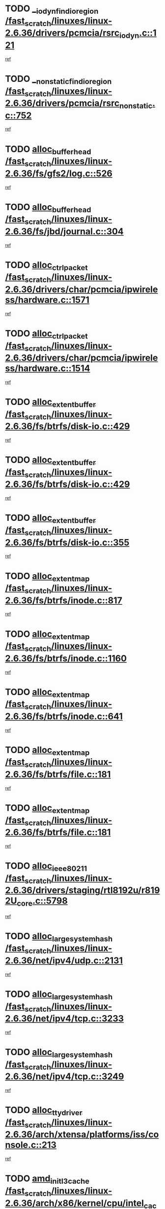 * TODO [[view:/fast_scratch/linuxes/linux-2.6.36/drivers/pcmcia/rsrc_iodyn.c::face=ovl-face1::linb=121::colb=9::cole=21][__iodyn_find_io_region /fast_scratch/linuxes/linux-2.6.36/drivers/pcmcia/rsrc_iodyn.c::121]]
[[view:/fast_scratch/linuxes/linux-2.6.36/drivers/pcmcia/rsrc_iodyn.c::face=ovl-face2::linb=127::colb=3::cole=15][ref]]
* TODO [[view:/fast_scratch/linuxes/linux-2.6.36/drivers/pcmcia/rsrc_nonstatic.c::face=ovl-face1::linb=752::colb=9::cole=21][__nonstatic_find_io_region /fast_scratch/linuxes/linux-2.6.36/drivers/pcmcia/rsrc_nonstatic.c::752]]
[[view:/fast_scratch/linuxes/linux-2.6.36/drivers/pcmcia/rsrc_nonstatic.c::face=ovl-face2::linb=759::colb=3::cole=15][ref]]
* TODO [[view:/fast_scratch/linuxes/linux-2.6.36/fs/gfs2/log.c::face=ovl-face1::linb=526::colb=1::cole=3][alloc_buffer_head /fast_scratch/linuxes/linux-2.6.36/fs/gfs2/log.c::526]]
[[view:/fast_scratch/linuxes/linux-2.6.36/fs/gfs2/log.c::face=ovl-face2::linb=527::colb=13::cole=15][ref]]
* TODO [[view:/fast_scratch/linuxes/linux-2.6.36/fs/jbd/journal.c::face=ovl-face1::linb=304::colb=1::cole=7][alloc_buffer_head /fast_scratch/linuxes/linux-2.6.36/fs/jbd/journal.c::304]]
[[view:/fast_scratch/linuxes/linux-2.6.36/fs/jbd/journal.c::face=ovl-face2::linb=306::colb=1::cole=7][ref]]
* TODO [[view:/fast_scratch/linuxes/linux-2.6.36/drivers/char/pcmcia/ipwireless/hardware.c::face=ovl-face1::linb=1571::colb=3::cole=9][alloc_ctrl_packet /fast_scratch/linuxes/linux-2.6.36/drivers/char/pcmcia/ipwireless/hardware.c::1571]]
[[view:/fast_scratch/linuxes/linux-2.6.36/drivers/char/pcmcia/ipwireless/hardware.c::face=ovl-face2::linb=1575::colb=3::cole=9][ref]]
* TODO [[view:/fast_scratch/linuxes/linux-2.6.36/drivers/char/pcmcia/ipwireless/hardware.c::face=ovl-face1::linb=1514::colb=1::cole=11][alloc_ctrl_packet /fast_scratch/linuxes/linux-2.6.36/drivers/char/pcmcia/ipwireless/hardware.c::1514]]
[[view:/fast_scratch/linuxes/linux-2.6.36/drivers/char/pcmcia/ipwireless/hardware.c::face=ovl-face2::linb=1518::colb=1::cole=11][ref]]
* TODO [[view:/fast_scratch/linuxes/linux-2.6.36/fs/btrfs/disk-io.c::face=ovl-face1::linb=429::colb=1::cole=3][alloc_extent_buffer /fast_scratch/linuxes/linux-2.6.36/fs/btrfs/disk-io.c::429]]
[[view:/fast_scratch/linuxes/linux-2.6.36/fs/btrfs/disk-io.c::face=ovl-face2::linb=437::colb=30::cole=32][ref]]
* TODO [[view:/fast_scratch/linuxes/linux-2.6.36/fs/btrfs/disk-io.c::face=ovl-face1::linb=429::colb=1::cole=3][alloc_extent_buffer /fast_scratch/linuxes/linux-2.6.36/fs/btrfs/disk-io.c::429]]
[[view:/fast_scratch/linuxes/linux-2.6.36/fs/btrfs/disk-io.c::face=ovl-face2::linb=442::colb=5::cole=7][ref]]
* TODO [[view:/fast_scratch/linuxes/linux-2.6.36/fs/btrfs/disk-io.c::face=ovl-face1::linb=355::colb=1::cole=3][alloc_extent_buffer /fast_scratch/linuxes/linux-2.6.36/fs/btrfs/disk-io.c::355]]
[[view:/fast_scratch/linuxes/linux-2.6.36/fs/btrfs/disk-io.c::face=ovl-face2::linb=364::colb=5::cole=7][ref]]
* TODO [[view:/fast_scratch/linuxes/linux-2.6.36/fs/btrfs/inode.c::face=ovl-face1::linb=817::colb=2::cole=4][alloc_extent_map /fast_scratch/linuxes/linux-2.6.36/fs/btrfs/inode.c::817]]
[[view:/fast_scratch/linuxes/linux-2.6.36/fs/btrfs/inode.c::face=ovl-face2::linb=818::colb=2::cole=4][ref]]
* TODO [[view:/fast_scratch/linuxes/linux-2.6.36/fs/btrfs/inode.c::face=ovl-face1::linb=1160::colb=3::cole=5][alloc_extent_map /fast_scratch/linuxes/linux-2.6.36/fs/btrfs/inode.c::1160]]
[[view:/fast_scratch/linuxes/linux-2.6.36/fs/btrfs/inode.c::face=ovl-face2::linb=1161::colb=3::cole=5][ref]]
* TODO [[view:/fast_scratch/linuxes/linux-2.6.36/fs/btrfs/inode.c::face=ovl-face1::linb=641::colb=2::cole=4][alloc_extent_map /fast_scratch/linuxes/linux-2.6.36/fs/btrfs/inode.c::641]]
[[view:/fast_scratch/linuxes/linux-2.6.36/fs/btrfs/inode.c::face=ovl-face2::linb=642::colb=2::cole=4][ref]]
* TODO [[view:/fast_scratch/linuxes/linux-2.6.36/fs/btrfs/file.c::face=ovl-face1::linb=181::colb=3::cole=8][alloc_extent_map /fast_scratch/linuxes/linux-2.6.36/fs/btrfs/file.c::181]]
[[view:/fast_scratch/linuxes/linux-2.6.36/fs/btrfs/file.c::face=ovl-face2::linb=211::colb=3::cole=8][ref]]
* TODO [[view:/fast_scratch/linuxes/linux-2.6.36/fs/btrfs/file.c::face=ovl-face1::linb=181::colb=3::cole=8][alloc_extent_map /fast_scratch/linuxes/linux-2.6.36/fs/btrfs/file.c::181]]
[[view:/fast_scratch/linuxes/linux-2.6.36/fs/btrfs/file.c::face=ovl-face2::linb=233::colb=3::cole=8][ref]]
* TODO [[view:/fast_scratch/linuxes/linux-2.6.36/drivers/staging/rtl8192u/r8192U_core.c::face=ovl-face1::linb=5798::colb=1::cole=4][alloc_ieee80211 /fast_scratch/linuxes/linux-2.6.36/drivers/staging/rtl8192u/r8192U_core.c::5798]]
[[view:/fast_scratch/linuxes/linux-2.6.36/drivers/staging/rtl8192u/r8192U_core.c::face=ovl-face2::linb=5807::colb=1::cole=4][ref]]
* TODO [[view:/fast_scratch/linuxes/linux-2.6.36/net/ipv4/udp.c::face=ovl-face1::linb=2131::colb=2::cole=13][alloc_large_system_hash /fast_scratch/linuxes/linux-2.6.36/net/ipv4/udp.c::2131]]
[[view:/fast_scratch/linuxes/linux-2.6.36/net/ipv4/udp.c::face=ovl-face2::linb=2152::colb=25::cole=36][ref]]
* TODO [[view:/fast_scratch/linuxes/linux-2.6.36/net/ipv4/tcp.c::face=ovl-face1::linb=3233::colb=1::cole=19][alloc_large_system_hash /fast_scratch/linuxes/linux-2.6.36/net/ipv4/tcp.c::3233]]
[[view:/fast_scratch/linuxes/linux-2.6.36/net/ipv4/tcp.c::face=ovl-face2::linb=3244::colb=25::cole=43][ref]]
* TODO [[view:/fast_scratch/linuxes/linux-2.6.36/net/ipv4/tcp.c::face=ovl-face1::linb=3249::colb=1::cole=19][alloc_large_system_hash /fast_scratch/linuxes/linux-2.6.36/net/ipv4/tcp.c::3249]]
[[view:/fast_scratch/linuxes/linux-2.6.36/net/ipv4/tcp.c::face=ovl-face2::linb=3261::colb=18::cole=36][ref]]
* TODO [[view:/fast_scratch/linuxes/linux-2.6.36/arch/xtensa/platforms/iss/console.c::face=ovl-face1::linb=213::colb=1::cole=14][alloc_tty_driver /fast_scratch/linuxes/linux-2.6.36/arch/xtensa/platforms/iss/console.c::213]]
[[view:/fast_scratch/linuxes/linux-2.6.36/arch/xtensa/platforms/iss/console.c::face=ovl-face2::linb=219::colb=1::cole=14][ref]]
* TODO [[view:/fast_scratch/linuxes/linux-2.6.36/arch/x86/kernel/cpu/intel_cacheinfo.c::face=ovl-face1::linb=390::colb=2::cole=17][amd_init_l3_cache /fast_scratch/linuxes/linux-2.6.36/arch/x86/kernel/cpu/intel_cacheinfo.c::390]]
[[view:/fast_scratch/linuxes/linux-2.6.36/arch/x86/kernel/cpu/intel_cacheinfo.c::face=ovl-face2::linb=391::colb=2::cole=17][ref]]
* TODO [[view:/fast_scratch/linuxes/linux-2.6.36/drivers/ata/sata_fsl.c::face=ovl-face1::linb=1343::colb=1::cole=5][ata_host_alloc_pinfo /fast_scratch/linuxes/linux-2.6.36/drivers/ata/sata_fsl.c::1343]]
[[view:/fast_scratch/linuxes/linux-2.6.36/drivers/ata/sata_fsl.c::face=ovl-face2::linb=1346::colb=1::cole=5][ref]]
* TODO [[view:/fast_scratch/linuxes/linux-2.6.36/drivers/block/drbd/drbd_main.c::face=ovl-face1::linb=3045::colb=1::cole=16][bdget /fast_scratch/linuxes/linux-2.6.36/drivers/block/drbd/drbd_main.c::3045]]
[[view:/fast_scratch/linuxes/linux-2.6.36/drivers/block/drbd/drbd_main.c::face=ovl-face2::linb=3047::colb=1::cole=16][ref]]
* TODO [[view:/fast_scratch/linuxes/linux-2.6.36/drivers/s390/block/dasd_ioctl.c::face=ovl-face1::linb=166::colb=23::cole=27][bdget_disk /fast_scratch/linuxes/linux-2.6.36/drivers/s390/block/dasd_ioctl.c::166]]
[[view:/fast_scratch/linuxes/linux-2.6.36/drivers/s390/block/dasd_ioctl.c::face=ovl-face2::linb=167::colb=2::cole=6][ref]]
* TODO [[view:/fast_scratch/linuxes/linux-2.6.36/drivers/block/xen-blkfront.c::face=ovl-face1::linb=1234::colb=1::cole=5][bdget_disk /fast_scratch/linuxes/linux-2.6.36/drivers/block/xen-blkfront.c::1234]]
[[view:/fast_scratch/linuxes/linux-2.6.36/drivers/block/xen-blkfront.c::face=ovl-face2::linb=1237::colb=5::cole=9][ref]]
* TODO [[view:/fast_scratch/linuxes/linux-2.6.36/block/blk-barrier.c::face=ovl-face1::linb=323::colb=1::cole=4][bio_alloc /fast_scratch/linuxes/linux-2.6.36/block/blk-barrier.c::323]]
[[view:/fast_scratch/linuxes/linux-2.6.36/block/blk-barrier.c::face=ovl-face2::linb=324::colb=1::cole=4][ref]]
* TODO [[view:/fast_scratch/linuxes/linux-2.6.36/drivers/block/drbd/drbd_actlog.c::face=ovl-face1::linb=86::colb=1::cole=4][bio_alloc /fast_scratch/linuxes/linux-2.6.36/drivers/block/drbd/drbd_actlog.c::86]]
[[view:/fast_scratch/linuxes/linux-2.6.36/drivers/block/drbd/drbd_actlog.c::face=ovl-face2::linb=87::colb=1::cole=4][ref]]
* TODO [[view:/fast_scratch/linuxes/linux-2.6.36/drivers/md/md.c::face=ovl-face1::linb=736::colb=13::cole=16][bio_alloc /fast_scratch/linuxes/linux-2.6.36/drivers/md/md.c::736]]
[[view:/fast_scratch/linuxes/linux-2.6.36/drivers/md/md.c::face=ovl-face2::linb=739::colb=1::cole=4][ref]]
* TODO [[view:/fast_scratch/linuxes/linux-2.6.36/drivers/md/md.c::face=ovl-face1::linb=334::colb=3::cole=5][bio_alloc /fast_scratch/linuxes/linux-2.6.36/drivers/md/md.c::334]]
[[view:/fast_scratch/linuxes/linux-2.6.36/drivers/md/md.c::face=ovl-face2::linb=335::colb=3::cole=5][ref]]
* TODO [[view:/fast_scratch/linuxes/linux-2.6.36/drivers/md/md.c::face=ovl-face1::linb=790::colb=13::cole=16][bio_alloc /fast_scratch/linuxes/linux-2.6.36/drivers/md/md.c::790]]
[[view:/fast_scratch/linuxes/linux-2.6.36/drivers/md/md.c::face=ovl-face2::linb=796::colb=1::cole=4][ref]]
* TODO [[view:/fast_scratch/linuxes/linux-2.6.36/fs/buffer.c::face=ovl-face1::linb=2925::colb=1::cole=4][bio_alloc /fast_scratch/linuxes/linux-2.6.36/fs/buffer.c::2925]]
[[view:/fast_scratch/linuxes/linux-2.6.36/fs/buffer.c::face=ovl-face2::linb=2927::colb=1::cole=4][ref]]
* TODO [[view:/fast_scratch/linuxes/linux-2.6.36/fs/btrfs/inode.c::face=ovl-face1::linb=1836::colb=1::cole=4][bio_alloc /fast_scratch/linuxes/linux-2.6.36/fs/btrfs/inode.c::1836]]
[[view:/fast_scratch/linuxes/linux-2.6.36/fs/btrfs/inode.c::face=ovl-face2::linb=1837::colb=1::cole=4][ref]]
* TODO [[view:/fast_scratch/linuxes/linux-2.6.36/fs/xfs/linux-2.6/xfs_buf.c::face=ovl-face1::linb=1221::colb=2::cole=5][bio_alloc /fast_scratch/linuxes/linux-2.6.36/fs/xfs/linux-2.6/xfs_buf.c::1221]]
[[view:/fast_scratch/linuxes/linux-2.6.36/fs/xfs/linux-2.6/xfs_buf.c::face=ovl-face2::linb=1223::colb=2::cole=5][ref]]
* TODO [[view:/fast_scratch/linuxes/linux-2.6.36/fs/xfs/linux-2.6/xfs_buf.c::face=ovl-face1::linb=1242::colb=1::cole=4][bio_alloc /fast_scratch/linuxes/linux-2.6.36/fs/xfs/linux-2.6/xfs_buf.c::1242]]
[[view:/fast_scratch/linuxes/linux-2.6.36/fs/xfs/linux-2.6/xfs_buf.c::face=ovl-face2::linb=1243::colb=1::cole=4][ref]]
* TODO [[view:/fast_scratch/linuxes/linux-2.6.36/fs/jfs/jfs_logmgr.c::face=ovl-face1::linb=2006::colb=1::cole=4][bio_alloc /fast_scratch/linuxes/linux-2.6.36/fs/jfs/jfs_logmgr.c::2006]]
[[view:/fast_scratch/linuxes/linux-2.6.36/fs/jfs/jfs_logmgr.c::face=ovl-face2::linb=2008::colb=1::cole=4][ref]]
* TODO [[view:/fast_scratch/linuxes/linux-2.6.36/fs/jfs/jfs_logmgr.c::face=ovl-face1::linb=2148::colb=1::cole=4][bio_alloc /fast_scratch/linuxes/linux-2.6.36/fs/jfs/jfs_logmgr.c::2148]]
[[view:/fast_scratch/linuxes/linux-2.6.36/fs/jfs/jfs_logmgr.c::face=ovl-face2::linb=2149::colb=1::cole=4][ref]]
* TODO [[view:/fast_scratch/linuxes/linux-2.6.36/fs/jfs/jfs_metapage.c::face=ovl-face1::linb=518::colb=3::cole=6][bio_alloc /fast_scratch/linuxes/linux-2.6.36/fs/jfs/jfs_metapage.c::518]]
[[view:/fast_scratch/linuxes/linux-2.6.36/fs/jfs/jfs_metapage.c::face=ovl-face2::linb=519::colb=3::cole=6][ref]]
* TODO [[view:/fast_scratch/linuxes/linux-2.6.36/fs/jfs/jfs_metapage.c::face=ovl-face1::linb=439::colb=2::cole=5][bio_alloc /fast_scratch/linuxes/linux-2.6.36/fs/jfs/jfs_metapage.c::439]]
[[view:/fast_scratch/linuxes/linux-2.6.36/fs/jfs/jfs_metapage.c::face=ovl-face2::linb=440::colb=2::cole=5][ref]]
* TODO [[view:/fast_scratch/linuxes/linux-2.6.36/fs/gfs2/ops_fstype.c::face=ovl-face1::linb=270::colb=1::cole=4][bio_alloc /fast_scratch/linuxes/linux-2.6.36/fs/gfs2/ops_fstype.c::270]]
[[view:/fast_scratch/linuxes/linux-2.6.36/fs/gfs2/ops_fstype.c::face=ovl-face2::linb=271::colb=1::cole=4][ref]]
* TODO [[view:/fast_scratch/linuxes/linux-2.6.36/fs/direct-io.c::face=ovl-face1::linb=334::colb=1::cole=4][bio_alloc /fast_scratch/linuxes/linux-2.6.36/fs/direct-io.c::334]]
[[view:/fast_scratch/linuxes/linux-2.6.36/fs/direct-io.c::face=ovl-face2::linb=336::colb=1::cole=4][ref]]
* TODO [[view:/fast_scratch/linuxes/linux-2.6.36/kernel/power/block_io.c::face=ovl-face1::linb=34::colb=1::cole=4][bio_alloc /fast_scratch/linuxes/linux-2.6.36/kernel/power/block_io.c::34]]
[[view:/fast_scratch/linuxes/linux-2.6.36/kernel/power/block_io.c::face=ovl-face2::linb=35::colb=1::cole=4][ref]]
* TODO [[view:/fast_scratch/linuxes/linux-2.6.36/mm/bounce.c::face=ovl-face1::linb=203::colb=3::cole=6][bio_alloc /fast_scratch/linuxes/linux-2.6.36/mm/bounce.c::203]]
[[view:/fast_scratch/linuxes/linux-2.6.36/mm/bounce.c::face=ovl-face2::linb=204::colb=10::cole=13][ref]]
* TODO [[view:/fast_scratch/linuxes/linux-2.6.36/drivers/md/dm-io.c::face=ovl-face1::linb=323::colb=2::cole=5][bio_alloc_bioset /fast_scratch/linuxes/linux-2.6.36/drivers/md/dm-io.c::323]]
[[view:/fast_scratch/linuxes/linux-2.6.36/drivers/md/dm-io.c::face=ovl-face2::linb=324::colb=2::cole=5][ref]]
* TODO [[view:/fast_scratch/linuxes/linux-2.6.36/drivers/md/dm.c::face=ovl-face1::linb=1208::colb=1::cole=6][bio_alloc_bioset /fast_scratch/linuxes/linux-2.6.36/drivers/md/dm.c::1208]]
[[view:/fast_scratch/linuxes/linux-2.6.36/drivers/md/dm.c::face=ovl-face2::linb=1210::colb=1::cole=6][ref]]
* TODO [[view:/fast_scratch/linuxes/linux-2.6.36/drivers/md/dm.c::face=ovl-face1::linb=1162::colb=1::cole=6][bio_alloc_bioset /fast_scratch/linuxes/linux-2.6.36/drivers/md/dm.c::1162]]
[[view:/fast_scratch/linuxes/linux-2.6.36/drivers/md/dm.c::face=ovl-face2::linb=1164::colb=1::cole=6][ref]]
* TODO [[view:/fast_scratch/linuxes/linux-2.6.36/drivers/md/dm.c::face=ovl-face1::linb=1131::colb=1::cole=6][bio_alloc_bioset /fast_scratch/linuxes/linux-2.6.36/drivers/md/dm.c::1131]]
[[view:/fast_scratch/linuxes/linux-2.6.36/drivers/md/dm.c::face=ovl-face2::linb=1132::colb=1::cole=6][ref]]
* TODO [[view:/fast_scratch/linuxes/linux-2.6.36/drivers/block/pktcdvd.c::face=ovl-face1::linb=2475::colb=14::cole=24][bio_clone /fast_scratch/linuxes/linux-2.6.36/drivers/block/pktcdvd.c::2475]]
[[view:/fast_scratch/linuxes/linux-2.6.36/drivers/block/pktcdvd.c::face=ovl-face2::linb=2480::colb=2::cole=12][ref]]
* TODO [[view:/fast_scratch/linuxes/linux-2.6.36/drivers/md/faulty.c::face=ovl-face1::linb=213::colb=14::cole=15][bio_clone /fast_scratch/linuxes/linux-2.6.36/drivers/md/faulty.c::213]]
[[view:/fast_scratch/linuxes/linux-2.6.36/drivers/md/faulty.c::face=ovl-face2::linb=214::colb=2::cole=3][ref]]
* TODO [[view:/fast_scratch/linuxes/linux-2.6.36/drivers/md/md.c::face=ovl-face1::linb=750::colb=2::cole=6][bio_clone /fast_scratch/linuxes/linux-2.6.36/drivers/md/md.c::750]]
[[view:/fast_scratch/linuxes/linux-2.6.36/drivers/md/md.c::face=ovl-face2::linb=751::colb=2::cole=6][ref]]
* TODO [[view:/fast_scratch/linuxes/linux-2.6.36/drivers/md/raid10.c::face=ovl-face1::linb=892::colb=2::cole=10][bio_clone /fast_scratch/linuxes/linux-2.6.36/drivers/md/raid10.c::892]]
[[view:/fast_scratch/linuxes/linux-2.6.36/drivers/md/raid10.c::face=ovl-face2::linb=896::colb=2::cole=10][ref]]
* TODO [[view:/fast_scratch/linuxes/linux-2.6.36/drivers/md/raid10.c::face=ovl-face1::linb=961::colb=2::cole=6][bio_clone /fast_scratch/linuxes/linux-2.6.36/drivers/md/raid10.c::961]]
[[view:/fast_scratch/linuxes/linux-2.6.36/drivers/md/raid10.c::face=ovl-face2::linb=964::colb=2::cole=6][ref]]
* TODO [[view:/fast_scratch/linuxes/linux-2.6.36/drivers/md/raid10.c::face=ovl-face1::linb=1749::colb=4::cole=7][bio_clone /fast_scratch/linuxes/linux-2.6.36/drivers/md/raid10.c::1749]]
[[view:/fast_scratch/linuxes/linux-2.6.36/drivers/md/raid10.c::face=ovl-face2::linb=1751::colb=4::cole=7][ref]]
* TODO [[view:/fast_scratch/linuxes/linux-2.6.36/drivers/md/raid1.c::face=ovl-face1::linb=873::colb=2::cole=10][bio_clone /fast_scratch/linuxes/linux-2.6.36/drivers/md/raid1.c::873]]
[[view:/fast_scratch/linuxes/linux-2.6.36/drivers/md/raid1.c::face=ovl-face2::linb=877::colb=2::cole=10][ref]]
* TODO [[view:/fast_scratch/linuxes/linux-2.6.36/drivers/md/raid1.c::face=ovl-face1::linb=972::colb=2::cole=6][bio_clone /fast_scratch/linuxes/linux-2.6.36/drivers/md/raid1.c::972]]
[[view:/fast_scratch/linuxes/linux-2.6.36/drivers/md/raid1.c::face=ovl-face2::linb=975::colb=2::cole=6][ref]]
* TODO [[view:/fast_scratch/linuxes/linux-2.6.36/drivers/md/raid1.c::face=ovl-face1::linb=1657::colb=5::cole=8][bio_clone /fast_scratch/linuxes/linux-2.6.36/drivers/md/raid1.c::1657]]
[[view:/fast_scratch/linuxes/linux-2.6.36/drivers/md/raid1.c::face=ovl-face2::linb=1663::colb=5::cole=8][ref]]
* TODO [[view:/fast_scratch/linuxes/linux-2.6.36/drivers/md/raid1.c::face=ovl-face1::linb=1707::colb=4::cole=7][bio_clone /fast_scratch/linuxes/linux-2.6.36/drivers/md/raid1.c::1707]]
[[view:/fast_scratch/linuxes/linux-2.6.36/drivers/md/raid1.c::face=ovl-face2::linb=1716::colb=4::cole=7][ref]]
* TODO [[view:/fast_scratch/linuxes/linux-2.6.36/drivers/block/drbd/drbd_req.c::face=ovl-face1::linb=1047::colb=2::cole=4][bio_split /fast_scratch/linuxes/linux-2.6.36/drivers/block/drbd/drbd_req.c::1047]]
[[view:/fast_scratch/linuxes/linux-2.6.36/drivers/block/drbd/drbd_req.c::face=ovl-face2::linb=1062::colb=41::cole=43][ref]]
* TODO [[view:/fast_scratch/linuxes/linux-2.6.36/drivers/md/raid0.c::face=ovl-face1::linb=503::colb=3::cole=5][bio_split /fast_scratch/linuxes/linux-2.6.36/drivers/md/raid0.c::503]]
[[view:/fast_scratch/linuxes/linux-2.6.36/drivers/md/raid0.c::face=ovl-face2::linb=508::colb=33::cole=35][ref]]
* TODO [[view:/fast_scratch/linuxes/linux-2.6.36/drivers/md/raid0.c::face=ovl-face1::linb=506::colb=3::cole=5][bio_split /fast_scratch/linuxes/linux-2.6.36/drivers/md/raid0.c::506]]
[[view:/fast_scratch/linuxes/linux-2.6.36/drivers/md/raid0.c::face=ovl-face2::linb=508::colb=33::cole=35][ref]]
* TODO [[view:/fast_scratch/linuxes/linux-2.6.36/drivers/md/raid10.c::face=ovl-face1::linb=826::colb=2::cole=4][bio_split /fast_scratch/linuxes/linux-2.6.36/drivers/md/raid10.c::826]]
[[view:/fast_scratch/linuxes/linux-2.6.36/drivers/md/raid10.c::face=ovl-face2::linb=841::colb=27::cole=29][ref]]
* TODO [[view:/fast_scratch/linuxes/linux-2.6.36/drivers/md/linear.c::face=ovl-face1::linb=333::colb=2::cole=4][bio_split /fast_scratch/linuxes/linux-2.6.36/drivers/md/linear.c::333]]
[[view:/fast_scratch/linuxes/linux-2.6.36/drivers/md/linear.c::face=ovl-face2::linb=335::colb=34::cole=36][ref]]
* TODO [[view:/fast_scratch/linuxes/linux-2.6.36/block/scsi_ioctl.c::face=ovl-face1::linb=531::colb=1::cole=3][blk_get_request /fast_scratch/linuxes/linux-2.6.36/block/scsi_ioctl.c::531]]
[[view:/fast_scratch/linuxes/linux-2.6.36/block/scsi_ioctl.c::face=ovl-face2::linb=532::colb=1::cole=3][ref]]
* TODO [[view:/fast_scratch/linuxes/linux-2.6.36/block/scsi_ioctl.c::face=ovl-face1::linb=445::colb=1::cole=3][blk_get_request /fast_scratch/linuxes/linux-2.6.36/block/scsi_ioctl.c::445]]
[[view:/fast_scratch/linuxes/linux-2.6.36/block/scsi_ioctl.c::face=ovl-face2::linb=453::colb=1::cole=3][ref]]
* TODO [[view:/fast_scratch/linuxes/linux-2.6.36/drivers/ide/ide-disk.c::face=ovl-face1::linb=477::colb=1::cole=3][blk_get_request /fast_scratch/linuxes/linux-2.6.36/drivers/ide/ide-disk.c::477]]
[[view:/fast_scratch/linuxes/linux-2.6.36/drivers/ide/ide-disk.c::face=ovl-face2::linb=478::colb=1::cole=3][ref]]
* TODO [[view:/fast_scratch/linuxes/linux-2.6.36/drivers/ide/ide-tape.c::face=ovl-face1::linb=857::colb=1::cole=3][blk_get_request /fast_scratch/linuxes/linux-2.6.36/drivers/ide/ide-tape.c::857]]
[[view:/fast_scratch/linuxes/linux-2.6.36/drivers/ide/ide-tape.c::face=ovl-face2::linb=858::colb=1::cole=3][ref]]
* TODO [[view:/fast_scratch/linuxes/linux-2.6.36/drivers/ide/ide-cd_ioctl.c::face=ovl-face1::linb=300::colb=1::cole=3][blk_get_request /fast_scratch/linuxes/linux-2.6.36/drivers/ide/ide-cd_ioctl.c::300]]
[[view:/fast_scratch/linuxes/linux-2.6.36/drivers/ide/ide-cd_ioctl.c::face=ovl-face2::linb=301::colb=1::cole=3][ref]]
* TODO [[view:/fast_scratch/linuxes/linux-2.6.36/drivers/ide/ide-taskfile.c::face=ovl-face1::linb=433::colb=1::cole=3][blk_get_request /fast_scratch/linuxes/linux-2.6.36/drivers/ide/ide-taskfile.c::433]]
[[view:/fast_scratch/linuxes/linux-2.6.36/drivers/ide/ide-taskfile.c::face=ovl-face2::linb=434::colb=1::cole=3][ref]]
* TODO [[view:/fast_scratch/linuxes/linux-2.6.36/drivers/ide/ide-pm.c::face=ovl-face1::linb=61::colb=1::cole=3][blk_get_request /fast_scratch/linuxes/linux-2.6.36/drivers/ide/ide-pm.c::61]]
[[view:/fast_scratch/linuxes/linux-2.6.36/drivers/ide/ide-pm.c::face=ovl-face2::linb=62::colb=1::cole=3][ref]]
* TODO [[view:/fast_scratch/linuxes/linux-2.6.36/drivers/ide/ide-pm.c::face=ovl-face1::linb=21::colb=1::cole=3][blk_get_request /fast_scratch/linuxes/linux-2.6.36/drivers/ide/ide-pm.c::21]]
[[view:/fast_scratch/linuxes/linux-2.6.36/drivers/ide/ide-pm.c::face=ovl-face2::linb=22::colb=1::cole=3][ref]]
* TODO [[view:/fast_scratch/linuxes/linux-2.6.36/drivers/ide/ide-cd.c::face=ovl-face1::linb=452::colb=2::cole=4][blk_get_request /fast_scratch/linuxes/linux-2.6.36/drivers/ide/ide-cd.c::452]]
[[view:/fast_scratch/linuxes/linux-2.6.36/drivers/ide/ide-cd.c::face=ovl-face2::linb=454::colb=9::cole=11][ref]]
* TODO [[view:/fast_scratch/linuxes/linux-2.6.36/drivers/ide/ide-devsets.c::face=ovl-face1::linb=168::colb=1::cole=3][blk_get_request /fast_scratch/linuxes/linux-2.6.36/drivers/ide/ide-devsets.c::168]]
[[view:/fast_scratch/linuxes/linux-2.6.36/drivers/ide/ide-devsets.c::face=ovl-face2::linb=169::colb=1::cole=3][ref]]
* TODO [[view:/fast_scratch/linuxes/linux-2.6.36/drivers/ide/ide-park.c::face=ovl-face1::linb=34::colb=1::cole=3][blk_get_request /fast_scratch/linuxes/linux-2.6.36/drivers/ide/ide-park.c::34]]
[[view:/fast_scratch/linuxes/linux-2.6.36/drivers/ide/ide-park.c::face=ovl-face2::linb=35::colb=1::cole=3][ref]]
* TODO [[view:/fast_scratch/linuxes/linux-2.6.36/drivers/ide/ide-atapi.c::face=ovl-face1::linb=94::colb=1::cole=3][blk_get_request /fast_scratch/linuxes/linux-2.6.36/drivers/ide/ide-atapi.c::94]]
[[view:/fast_scratch/linuxes/linux-2.6.36/drivers/ide/ide-atapi.c::face=ovl-face2::linb=95::colb=1::cole=3][ref]]
* TODO [[view:/fast_scratch/linuxes/linux-2.6.36/drivers/ide/ide-ioctls.c::face=ovl-face1::linb=223::colb=1::cole=3][blk_get_request /fast_scratch/linuxes/linux-2.6.36/drivers/ide/ide-ioctls.c::223]]
[[view:/fast_scratch/linuxes/linux-2.6.36/drivers/ide/ide-ioctls.c::face=ovl-face2::linb=224::colb=1::cole=3][ref]]
* TODO [[view:/fast_scratch/linuxes/linux-2.6.36/drivers/ide/ide-ioctls.c::face=ovl-face1::linb=127::colb=2::cole=4][blk_get_request /fast_scratch/linuxes/linux-2.6.36/drivers/ide/ide-ioctls.c::127]]
[[view:/fast_scratch/linuxes/linux-2.6.36/drivers/ide/ide-ioctls.c::face=ovl-face2::linb=128::colb=2::cole=4][ref]]
* TODO [[view:/fast_scratch/linuxes/linux-2.6.36/drivers/block/pktcdvd.c::face=ovl-face1::linb=743::colb=1::cole=3][blk_get_request /fast_scratch/linuxes/linux-2.6.36/drivers/block/pktcdvd.c::743]]
[[view:/fast_scratch/linuxes/linux-2.6.36/drivers/block/pktcdvd.c::face=ovl-face2::linb=751::colb=1::cole=3][ref]]
* TODO [[view:/fast_scratch/linuxes/linux-2.6.36/drivers/block/paride/pd.c::face=ovl-face1::linb=722::colb=1::cole=3][blk_get_request /fast_scratch/linuxes/linux-2.6.36/drivers/block/paride/pd.c::722]]
[[view:/fast_scratch/linuxes/linux-2.6.36/drivers/block/paride/pd.c::face=ovl-face2::linb=724::colb=1::cole=3][ref]]
* TODO [[view:/fast_scratch/linuxes/linux-2.6.36/drivers/scsi/scsi_error.c::face=ovl-face1::linb=1579::colb=1::cole=4][blk_get_request /fast_scratch/linuxes/linux-2.6.36/drivers/scsi/scsi_error.c::1579]]
[[view:/fast_scratch/linuxes/linux-2.6.36/drivers/scsi/scsi_error.c::face=ovl-face2::linb=1581::colb=1::cole=4][ref]]
* TODO [[view:/fast_scratch/linuxes/linux-2.6.36/drivers/scsi/scsi_lib.c::face=ovl-face1::linb=217::colb=1::cole=4][blk_get_request /fast_scratch/linuxes/linux-2.6.36/drivers/scsi/scsi_lib.c::217]]
[[view:/fast_scratch/linuxes/linux-2.6.36/drivers/scsi/scsi_lib.c::face=ovl-face2::linb=223::colb=1::cole=4][ref]]
* TODO [[view:/fast_scratch/linuxes/linux-2.6.36/fs/btrfs/tree-log.c::face=ovl-face1::linb=746::colb=1::cole=5][btrfs_alloc_path /fast_scratch/linuxes/linux-2.6.36/fs/btrfs/tree-log.c::746]]
[[view:/fast_scratch/linuxes/linux-2.6.36/fs/btrfs/tree-log.c::face=ovl-face2::linb=751::colb=32::cole=36][ref]]
* TODO [[view:/fast_scratch/linuxes/linux-2.6.36/fs/btrfs/tree-log.c::face=ovl-face1::linb=746::colb=1::cole=5][btrfs_alloc_path /fast_scratch/linuxes/linux-2.6.36/fs/btrfs/tree-log.c::746]]
[[view:/fast_scratch/linuxes/linux-2.6.36/fs/btrfs/tree-log.c::face=ovl-face2::linb=751::colb=48::cole=52][ref]]
* TODO [[view:/fast_scratch/linuxes/linux-2.6.36/fs/btrfs/tree-log.c::face=ovl-face1::linb=2209::colb=1::cole=5][btrfs_alloc_path /fast_scratch/linuxes/linux-2.6.36/fs/btrfs/tree-log.c::2209]]
[[view:/fast_scratch/linuxes/linux-2.6.36/fs/btrfs/tree-log.c::face=ovl-face2::linb=2254::colb=25::cole=29][ref]]
* TODO [[view:/fast_scratch/linuxes/linux-2.6.36/fs/btrfs/tree-log.c::face=ovl-face1::linb=2209::colb=1::cole=5][btrfs_alloc_path /fast_scratch/linuxes/linux-2.6.36/fs/btrfs/tree-log.c::2209]]
[[view:/fast_scratch/linuxes/linux-2.6.36/fs/btrfs/tree-log.c::face=ovl-face2::linb=2254::colb=41::cole=45][ref]]
* TODO [[view:/fast_scratch/linuxes/linux-2.6.36/fs/btrfs/tree-log.c::face=ovl-face1::linb=2741::colb=1::cole=5][btrfs_alloc_path /fast_scratch/linuxes/linux-2.6.36/fs/btrfs/tree-log.c::2741]]
[[view:/fast_scratch/linuxes/linux-2.6.36/fs/btrfs/tree-log.c::face=ovl-face2::linb=2780::colb=1::cole=5][ref]]
* TODO [[view:/fast_scratch/linuxes/linux-2.6.36/fs/btrfs/tree-log.c::face=ovl-face1::linb=974::colb=1::cole=5][btrfs_alloc_path /fast_scratch/linuxes/linux-2.6.36/fs/btrfs/tree-log.c::974]]
[[view:/fast_scratch/linuxes/linux-2.6.36/fs/btrfs/tree-log.c::face=ovl-face2::linb=981::colb=7::cole=11][ref]]
* TODO [[view:/fast_scratch/linuxes/linux-2.6.36/fs/btrfs/tree-log.c::face=ovl-face1::linb=974::colb=1::cole=5][btrfs_alloc_path /fast_scratch/linuxes/linux-2.6.36/fs/btrfs/tree-log.c::974]]
[[view:/fast_scratch/linuxes/linux-2.6.36/fs/btrfs/tree-log.c::face=ovl-face2::linb=985::colb=24::cole=28][ref]]
* TODO [[view:/fast_scratch/linuxes/linux-2.6.36/fs/btrfs/tree-log.c::face=ovl-face1::linb=974::colb=1::cole=5][btrfs_alloc_path /fast_scratch/linuxes/linux-2.6.36/fs/btrfs/tree-log.c::974]]
[[view:/fast_scratch/linuxes/linux-2.6.36/fs/btrfs/tree-log.c::face=ovl-face2::linb=986::colb=10::cole=14][ref]]
* TODO [[view:/fast_scratch/linuxes/linux-2.6.36/fs/btrfs/inode.c::face=ovl-face1::linb=4173::colb=1::cole=5][btrfs_alloc_path /fast_scratch/linuxes/linux-2.6.36/fs/btrfs/inode.c::4173]]
[[view:/fast_scratch/linuxes/linux-2.6.36/fs/btrfs/inode.c::face=ovl-face2::linb=4174::colb=1::cole=5][ref]]
* TODO [[view:/fast_scratch/linuxes/linux-2.6.36/fs/btrfs/export.c::face=ovl-face1::linb=178::colb=1::cole=5][btrfs_alloc_path /fast_scratch/linuxes/linux-2.6.36/fs/btrfs/export.c::178]]
[[view:/fast_scratch/linuxes/linux-2.6.36/fs/btrfs/export.c::face=ovl-face2::linb=196::colb=5::cole=9][ref]]
* TODO [[view:/fast_scratch/linuxes/linux-2.6.36/fs/btrfs/dir-item.c::face=ovl-face1::linb=144::colb=1::cole=5][btrfs_alloc_path /fast_scratch/linuxes/linux-2.6.36/fs/btrfs/dir-item.c::144]]
[[view:/fast_scratch/linuxes/linux-2.6.36/fs/btrfs/dir-item.c::face=ovl-face2::linb=145::colb=1::cole=5][ref]]
* TODO [[view:/fast_scratch/linuxes/linux-2.6.36/fs/btrfs/file-item.c::face=ovl-face1::linb=171::colb=1::cole=5][btrfs_alloc_path /fast_scratch/linuxes/linux-2.6.36/fs/btrfs/file-item.c::171]]
[[view:/fast_scratch/linuxes/linux-2.6.36/fs/btrfs/file-item.c::face=ovl-face2::linb=173::colb=2::cole=6][ref]]
* TODO [[view:/fast_scratch/linuxes/linux-2.6.36/fs/btrfs/file-item.c::face=ovl-face1::linb=171::colb=1::cole=5][btrfs_alloc_path /fast_scratch/linuxes/linux-2.6.36/fs/btrfs/file-item.c::171]]
[[view:/fast_scratch/linuxes/linux-2.6.36/fs/btrfs/file-item.c::face=ovl-face2::linb=216::colb=25::cole=29][ref]]
* TODO [[view:/fast_scratch/linuxes/linux-2.6.36/fs/btrfs/file-item.c::face=ovl-face1::linb=171::colb=1::cole=5][btrfs_alloc_path /fast_scratch/linuxes/linux-2.6.36/fs/btrfs/file-item.c::171]]
[[view:/fast_scratch/linuxes/linux-2.6.36/fs/btrfs/file-item.c::face=ovl-face2::linb=217::colb=11::cole=15][ref]]
* TODO [[view:/fast_scratch/linuxes/linux-2.6.36/fs/btrfs/file-item.c::face=ovl-face1::linb=171::colb=1::cole=5][btrfs_alloc_path /fast_scratch/linuxes/linux-2.6.36/fs/btrfs/file-item.c::171]]
[[view:/fast_scratch/linuxes/linux-2.6.36/fs/btrfs/file-item.c::face=ovl-face2::linb=236::colb=21::cole=25][ref]]
* TODO [[view:/fast_scratch/linuxes/linux-2.6.36/fs/btrfs/file-item.c::face=ovl-face1::linb=538::colb=1::cole=5][btrfs_alloc_path /fast_scratch/linuxes/linux-2.6.36/fs/btrfs/file-item.c::538]]
[[view:/fast_scratch/linuxes/linux-2.6.36/fs/btrfs/file-item.c::face=ovl-face2::linb=545::colb=2::cole=6][ref]]
* TODO [[view:/fast_scratch/linuxes/linux-2.6.36/fs/btrfs/inode.c::face=ovl-face1::linb=5374::colb=1::cole=3][btrfs_get_extent /fast_scratch/linuxes/linux-2.6.36/fs/btrfs/inode.c::5374]]
[[view:/fast_scratch/linuxes/linux-2.6.36/fs/btrfs/inode.c::face=ovl-face2::linb=5392::colb=39::cole=41][ref]]
* TODO [[view:/fast_scratch/linuxes/linux-2.6.36/fs/btrfs/inode.c::face=ovl-face1::linb=5374::colb=1::cole=3][btrfs_get_extent /fast_scratch/linuxes/linux-2.6.36/fs/btrfs/inode.c::5374]]
[[view:/fast_scratch/linuxes/linux-2.6.36/fs/btrfs/inode.c::face=ovl-face2::linb=5393::colb=5::cole=7][ref]]
* TODO [[view:/fast_scratch/linuxes/linux-2.6.36/fs/btrfs/ioctl.c::face=ovl-face1::linb=497::colb=2::cole=4][btrfs_get_extent /fast_scratch/linuxes/linux-2.6.36/fs/btrfs/ioctl.c::497]]
[[view:/fast_scratch/linuxes/linux-2.6.36/fs/btrfs/ioctl.c::face=ovl-face2::linb=505::colb=5::cole=7][ref]]
* TODO [[view:/fast_scratch/linuxes/linux-2.6.36/arch/sparc/kernel/prom_common.c::face=ovl-face1::linb=183::colb=8::cole=12][build_one_prop /fast_scratch/linuxes/linux-2.6.36/arch/sparc/kernel/prom_common.c::183]]
[[view:/fast_scratch/linuxes/linux-2.6.36/arch/sparc/kernel/prom_common.c::face=ovl-face2::linb=186::colb=1::cole=5][ref]]
* TODO [[view:/fast_scratch/linuxes/linux-2.6.36/arch/powerpc/mm/numa.c::face=ovl-face1::linb=1042::colb=2::cole=16][careful_zallocation /fast_scratch/linuxes/linux-2.6.36/arch/powerpc/mm/numa.c::1042]]
[[view:/fast_scratch/linuxes/linux-2.6.36/arch/powerpc/mm/numa.c::face=ovl-face2::linb=1049::colb=2::cole=16][ref]]
* TODO [[view:/fast_scratch/linuxes/linux-2.6.36/drivers/parisc/ccio-dma.c::face=ovl-face1::linb=1187::colb=13::cole=16][ccio_get_iommu /fast_scratch/linuxes/linux-2.6.36/drivers/parisc/ccio-dma.c::1187]]
[[view:/fast_scratch/linuxes/linux-2.6.36/drivers/parisc/ccio-dma.c::face=ovl-face2::linb=1190::colb=1::cole=4][ref]]
* TODO [[view:/fast_scratch/linuxes/linux-2.6.36/arch/sh/boards/mach-landisk/gio.c::face=ovl-face1::linb=148::colb=1::cole=7][cdev_alloc /fast_scratch/linuxes/linux-2.6.36/arch/sh/boards/mach-landisk/gio.c::148]]
[[view:/fast_scratch/linuxes/linux-2.6.36/arch/sh/boards/mach-landisk/gio.c::face=ovl-face2::linb=149::colb=1::cole=7][ref]]
* TODO [[view:/fast_scratch/linuxes/linux-2.6.36/drivers/staging/vme/devices/vme_user.c::face=ovl-face1::linb=705::colb=1::cole=14][cdev_alloc /fast_scratch/linuxes/linux-2.6.36/drivers/staging/vme/devices/vme_user.c::705]]
[[view:/fast_scratch/linuxes/linux-2.6.36/drivers/staging/vme/devices/vme_user.c::face=ovl-face2::linb=706::colb=1::cole=14][ref]]
* TODO [[view:/fast_scratch/linuxes/linux-2.6.36/fs/ceph/addr.c::face=ovl-face1::linb=772::colb=4::cole=7][ceph_osdc_new_request /fast_scratch/linuxes/linux-2.6.36/fs/ceph/addr.c::772]]
[[view:/fast_scratch/linuxes/linux-2.6.36/fs/ceph/addr.c::face=ovl-face2::linb=783::colb=16::cole=19][ref]]
* TODO [[view:/fast_scratch/linuxes/linux-2.6.36/net/caif/cfcnfg.c::face=ovl-face1::linb=490::colb=1::cole=5][cfmuxl_remove_dnlayer /fast_scratch/linuxes/linux-2.6.36/net/caif/cfcnfg.c::490]]
[[view:/fast_scratch/linuxes/linux-2.6.36/net/caif/cfcnfg.c::face=ovl-face2::linb=491::colb=11::cole=15][ref]]
* TODO [[view:/fast_scratch/linuxes/linux-2.6.36/drivers/dma/coh901318.c::face=ovl-face1::linb=1015::colb=1::cole=5][coh901318_desc_get /fast_scratch/linuxes/linux-2.6.36/drivers/dma/coh901318.c::1015]]
[[view:/fast_scratch/linuxes/linux-2.6.36/drivers/dma/coh901318.c::face=ovl-face2::linb=1016::colb=1::cole=5][ref]]
* TODO [[view:/fast_scratch/linuxes/linux-2.6.36/drivers/dma/coh901318.c::face=ovl-face1::linb=1139::colb=1::cole=5][coh901318_desc_get /fast_scratch/linuxes/linux-2.6.36/drivers/dma/coh901318.c::1139]]
[[view:/fast_scratch/linuxes/linux-2.6.36/drivers/dma/coh901318.c::face=ovl-face2::linb=1140::colb=1::cole=5][ref]]
* TODO [[view:/fast_scratch/linuxes/linux-2.6.36/fs/btrfs/compression.c::face=ovl-face1::linb=626::colb=1::cole=9][compressed_bio_alloc /fast_scratch/linuxes/linux-2.6.36/fs/btrfs/compression.c::626]]
[[view:/fast_scratch/linuxes/linux-2.6.36/fs/btrfs/compression.c::face=ovl-face2::linb=627::colb=1::cole=9][ref]]
* TODO [[view:/fast_scratch/linuxes/linux-2.6.36/fs/btrfs/compression.c::face=ovl-face1::linb=672::colb=3::cole=11][compressed_bio_alloc /fast_scratch/linuxes/linux-2.6.36/fs/btrfs/compression.c::672]]
[[view:/fast_scratch/linuxes/linux-2.6.36/fs/btrfs/compression.c::face=ovl-face2::linb=674::colb=3::cole=11][ref]]
* TODO [[view:/fast_scratch/linuxes/linux-2.6.36/fs/btrfs/compression.c::face=ovl-face1::linb=367::colb=1::cole=4][compressed_bio_alloc /fast_scratch/linuxes/linux-2.6.36/fs/btrfs/compression.c::367]]
[[view:/fast_scratch/linuxes/linux-2.6.36/fs/btrfs/compression.c::face=ovl-face2::linb=368::colb=1::cole=4][ref]]
* TODO [[view:/fast_scratch/linuxes/linux-2.6.36/fs/btrfs/compression.c::face=ovl-face1::linb=407::colb=3::cole=6][compressed_bio_alloc /fast_scratch/linuxes/linux-2.6.36/fs/btrfs/compression.c::407]]
[[view:/fast_scratch/linuxes/linux-2.6.36/fs/btrfs/compression.c::face=ovl-face2::linb=408::colb=3::cole=6][ref]]
* TODO [[view:/fast_scratch/linuxes/linux-2.6.36/tools/perf/util/callchain.c::face=ovl-face1::linb=237::colb=1::cole=4][create_child /fast_scratch/linuxes/linux-2.6.36/tools/perf/util/callchain.c::237]]
[[view:/fast_scratch/linuxes/linux-2.6.36/tools/perf/util/callchain.c::face=ovl-face2::linb=240::colb=1::cole=4][ref]]
* TODO [[view:/fast_scratch/linuxes/linux-2.6.36/tools/perf/util/callchain.c::face=ovl-face1::linb=259::colb=1::cole=4][create_child /fast_scratch/linuxes/linux-2.6.36/tools/perf/util/callchain.c::259]]
[[view:/fast_scratch/linuxes/linux-2.6.36/tools/perf/util/callchain.c::face=ovl-face2::linb=264::colb=1::cole=4][ref]]
* TODO [[view:/fast_scratch/linuxes/linux-2.6.36/arch/parisc/kernel/drivers.c::face=ovl-face1::linb=502::colb=1::cole=4][create_parisc_device /fast_scratch/linuxes/linux-2.6.36/arch/parisc/kernel/drivers.c::502]]
[[view:/fast_scratch/linuxes/linux-2.6.36/arch/parisc/kernel/drivers.c::face=ovl-face2::linb=503::colb=5::cole=8][ref]]
* TODO [[view:/fast_scratch/linuxes/linux-2.6.36/crypto/cryptd.c::face=ovl-face1::linb=694::colb=1::cole=4][crypto_alloc_ahash /fast_scratch/linuxes/linux-2.6.36/crypto/cryptd.c::694]]
[[view:/fast_scratch/linuxes/linux-2.6.36/crypto/cryptd.c::face=ovl-face2::linb=697::colb=5::cole=8][ref]]
* TODO [[view:/fast_scratch/linuxes/linux-2.6.36/sound/pci/cs46xx/dsp_spos.c::face=ovl-face1::linb=1161::colb=2::cole=19][cs46xx_dsp_create_scb /fast_scratch/linuxes/linux-2.6.36/sound/pci/cs46xx/dsp_spos.c::1161]]
[[view:/fast_scratch/linuxes/linux-2.6.36/sound/pci/cs46xx/dsp_spos.c::face=ovl-face2::linb=1162::colb=2::cole=19][ref]]
* TODO [[view:/fast_scratch/linuxes/linux-2.6.36/sound/pci/cs46xx/dsp_spos_scb_lib.c::face=ovl-face1::linb=310::colb=1::cole=4][cs46xx_dsp_create_scb /fast_scratch/linuxes/linux-2.6.36/sound/pci/cs46xx/dsp_spos_scb_lib.c::310]]
[[view:/fast_scratch/linuxes/linux-2.6.36/sound/pci/cs46xx/dsp_spos_scb_lib.c::face=ovl-face2::linb=313::colb=1::cole=4][ref]]
* TODO [[view:/fast_scratch/linuxes/linux-2.6.36/block/blk-core.c::face=ovl-face1::linb=762::colb=3::cole=6][current_io_context /fast_scratch/linuxes/linux-2.6.36/block/blk-core.c::762]]
[[view:/fast_scratch/linuxes/linux-2.6.36/block/blk-core.c::face=ovl-face2::linb=839::colb=2::cole=5][ref]]
* TODO [[view:/fast_scratch/linuxes/linux-2.6.36/drivers/mtd/maps/fortunet.c::face=ovl-face1::linb=242::colb=4::cole=25][do_map_probe /fast_scratch/linuxes/linux-2.6.36/drivers/mtd/maps/fortunet.c::242]]
[[view:/fast_scratch/linuxes/linux-2.6.36/drivers/mtd/maps/fortunet.c::face=ovl-face2::linb=245::colb=3::cole=24][ref]]
* TODO [[view:/fast_scratch/linuxes/linux-2.6.36/drivers/block/drbd/drbd_nl.c::face=ovl-face1::linb=1955::colb=2::cole=6][drbd_new_device /fast_scratch/linuxes/linux-2.6.36/drivers/block/drbd/drbd_nl.c::1955]]
[[view:/fast_scratch/linuxes/linux-2.6.36/drivers/block/drbd/drbd_nl.c::face=ovl-face2::linb=1960::colb=10::cole=14][ref]]
* TODO [[view:/fast_scratch/linuxes/linux-2.6.36/drivers/gpu/drm/nouveau/nv17_tv.c::face=ovl-face1::linb=255::colb=3::cole=7][drm_cvt_mode /fast_scratch/linuxes/linux-2.6.36/drivers/gpu/drm/nouveau/nv17_tv.c::255]]
[[view:/fast_scratch/linuxes/linux-2.6.36/drivers/gpu/drm/nouveau/nv17_tv.c::face=ovl-face2::linb=264::colb=3::cole=7][ref]]
* TODO [[view:/fast_scratch/linuxes/linux-2.6.36/drivers/gpu/drm/nouveau/nv17_tv.c::face=ovl-face1::linb=255::colb=3::cole=7][drm_cvt_mode /fast_scratch/linuxes/linux-2.6.36/drivers/gpu/drm/nouveau/nv17_tv.c::255]]
[[view:/fast_scratch/linuxes/linux-2.6.36/drivers/gpu/drm/nouveau/nv17_tv.c::face=ovl-face2::linb=270::colb=3::cole=7][ref]]
* TODO [[view:/fast_scratch/linuxes/linux-2.6.36/drivers/gpu/drm/nouveau/nv17_tv.c::face=ovl-face1::linb=255::colb=3::cole=7][drm_cvt_mode /fast_scratch/linuxes/linux-2.6.36/drivers/gpu/drm/nouveau/nv17_tv.c::255]]
[[view:/fast_scratch/linuxes/linux-2.6.36/drivers/gpu/drm/nouveau/nv17_tv.c::face=ovl-face2::linb=275::colb=2::cole=6][ref]]
* TODO [[view:/fast_scratch/linuxes/linux-2.6.36/drivers/gpu/drm/drm_fb_helper.c::face=ovl-face1::linb=1120::colb=2::cole=6][drm_cvt_mode /fast_scratch/linuxes/linux-2.6.36/drivers/gpu/drm/drm_fb_helper.c::1120]]
[[view:/fast_scratch/linuxes/linux-2.6.36/drivers/gpu/drm/drm_fb_helper.c::face=ovl-face2::linb=1132::colb=11::cole=15][ref]]
* TODO [[view:/fast_scratch/linuxes/linux-2.6.36/drivers/gpu/drm/radeon/radeon_connectors.c::face=ovl-face1::linb=227::colb=2::cole=6][drm_cvt_mode /fast_scratch/linuxes/linux-2.6.36/drivers/gpu/drm/radeon/radeon_connectors.c::227]]
[[view:/fast_scratch/linuxes/linux-2.6.36/drivers/gpu/drm/radeon/radeon_connectors.c::face=ovl-face2::linb=228::colb=2::cole=6][ref]]
* TODO [[view:/fast_scratch/linuxes/linux-2.6.36/drivers/gpu/drm/radeon/radeon_connectors.c::face=ovl-face1::linb=681::colb=2::cole=9][drm_cvt_mode /fast_scratch/linuxes/linux-2.6.36/drivers/gpu/drm/radeon/radeon_connectors.c::681]]
[[view:/fast_scratch/linuxes/linux-2.6.36/drivers/gpu/drm/radeon/radeon_connectors.c::face=ovl-face2::linb=682::colb=2::cole=9][ref]]
* TODO [[view:/fast_scratch/linuxes/linux-2.6.36/drivers/gpu/drm/drm_edid.c::face=ovl-face1::linb=688::colb=2::cole=6][drm_cvt_mode /fast_scratch/linuxes/linux-2.6.36/drivers/gpu/drm/drm_edid.c::688]]
[[view:/fast_scratch/linuxes/linux-2.6.36/drivers/gpu/drm/drm_edid.c::face=ovl-face2::linb=690::colb=2::cole=6][ref]]
* TODO [[view:/fast_scratch/linuxes/linux-2.6.36/drivers/gpu/drm/drm_fb_helper.c::face=ovl-face1::linb=1126::colb=2::cole=6][drm_gtf_mode /fast_scratch/linuxes/linux-2.6.36/drivers/gpu/drm/drm_fb_helper.c::1126]]
[[view:/fast_scratch/linuxes/linux-2.6.36/drivers/gpu/drm/drm_fb_helper.c::face=ovl-face2::linb=1132::colb=11::cole=15][ref]]
* TODO [[view:/fast_scratch/linuxes/linux-2.6.36/drivers/gpu/drm/nouveau/nv17_tv.c::face=ovl-face1::linb=224::colb=3::cole=7][drm_mode_duplicate /fast_scratch/linuxes/linux-2.6.36/drivers/gpu/drm/nouveau/nv17_tv.c::224]]
[[view:/fast_scratch/linuxes/linux-2.6.36/drivers/gpu/drm/nouveau/nv17_tv.c::face=ovl-face2::linb=226::colb=3::cole=7][ref]]
* TODO [[view:/fast_scratch/linuxes/linux-2.6.36/drivers/gpu/drm/nouveau/nv17_tv.c::face=ovl-face1::linb=224::colb=3::cole=7][drm_mode_duplicate /fast_scratch/linuxes/linux-2.6.36/drivers/gpu/drm/nouveau/nv17_tv.c::224]]
[[view:/fast_scratch/linuxes/linux-2.6.36/drivers/gpu/drm/nouveau/nv17_tv.c::face=ovl-face2::linb=227::colb=6::cole=10][ref]]
* TODO [[view:/fast_scratch/linuxes/linux-2.6.36/drivers/gpu/drm/nouveau/nv17_tv.c::face=ovl-face1::linb=224::colb=3::cole=7][drm_mode_duplicate /fast_scratch/linuxes/linux-2.6.36/drivers/gpu/drm/nouveau/nv17_tv.c::224]]
[[view:/fast_scratch/linuxes/linux-2.6.36/drivers/gpu/drm/nouveau/nv17_tv.c::face=ovl-face2::linb=228::colb=6::cole=10][ref]]
* TODO [[view:/fast_scratch/linuxes/linux-2.6.36/drivers/gpu/drm/nouveau/nv17_tv.c::face=ovl-face1::linb=252::colb=3::cole=7][drm_mode_duplicate /fast_scratch/linuxes/linux-2.6.36/drivers/gpu/drm/nouveau/nv17_tv.c::252]]
[[view:/fast_scratch/linuxes/linux-2.6.36/drivers/gpu/drm/nouveau/nv17_tv.c::face=ovl-face2::linb=253::colb=3::cole=7][ref]]
* TODO [[view:/fast_scratch/linuxes/linux-2.6.36/drivers/gpu/drm/radeon/radeon_connectors.c::face=ovl-face1::linb=213::colb=2::cole=6][drm_mode_duplicate /fast_scratch/linuxes/linux-2.6.36/drivers/gpu/drm/radeon/radeon_connectors.c::213]]
[[view:/fast_scratch/linuxes/linux-2.6.36/drivers/gpu/drm/radeon/radeon_connectors.c::face=ovl-face2::linb=214::colb=2::cole=6][ref]]
* TODO [[view:/fast_scratch/linuxes/linux-2.6.36/drivers/gpu/drm/i2c/ch7006_drv.c::face=ovl-face1::linb=253::colb=1::cole=21][drm_property_create /fast_scratch/linuxes/linux-2.6.36/drivers/gpu/drm/i2c/ch7006_drv.c::253]]
[[view:/fast_scratch/linuxes/linux-2.6.36/drivers/gpu/drm/i2c/ch7006_drv.c::face=ovl-face2::linb=255::colb=1::cole=21][ref]]
* TODO [[view:/fast_scratch/linuxes/linux-2.6.36/drivers/gpu/drm/drm_crtc.c::face=ovl-face1::linb=689::colb=1::cole=41][drm_property_create /fast_scratch/linuxes/linux-2.6.36/drivers/gpu/drm/drm_crtc.c::689]]
[[view:/fast_scratch/linuxes/linux-2.6.36/drivers/gpu/drm/drm_crtc.c::face=ovl-face2::linb=692::colb=1::cole=41][ref]]
* TODO [[view:/fast_scratch/linuxes/linux-2.6.36/drivers/gpu/drm/drm_crtc.c::face=ovl-face1::linb=695::colb=1::cole=42][drm_property_create /fast_scratch/linuxes/linux-2.6.36/drivers/gpu/drm/drm_crtc.c::695]]
[[view:/fast_scratch/linuxes/linux-2.6.36/drivers/gpu/drm/drm_crtc.c::face=ovl-face2::linb=698::colb=1::cole=42][ref]]
* TODO [[view:/fast_scratch/linuxes/linux-2.6.36/drivers/gpu/drm/drm_crtc.c::face=ovl-face1::linb=701::colb=1::cole=40][drm_property_create /fast_scratch/linuxes/linux-2.6.36/drivers/gpu/drm/drm_crtc.c::701]]
[[view:/fast_scratch/linuxes/linux-2.6.36/drivers/gpu/drm/drm_crtc.c::face=ovl-face2::linb=704::colb=1::cole=40][ref]]
* TODO [[view:/fast_scratch/linuxes/linux-2.6.36/drivers/gpu/drm/drm_crtc.c::face=ovl-face1::linb=707::colb=1::cole=43][drm_property_create /fast_scratch/linuxes/linux-2.6.36/drivers/gpu/drm/drm_crtc.c::707]]
[[view:/fast_scratch/linuxes/linux-2.6.36/drivers/gpu/drm/drm_crtc.c::face=ovl-face2::linb=710::colb=1::cole=43][ref]]
* TODO [[view:/fast_scratch/linuxes/linux-2.6.36/drivers/gpu/drm/drm_crtc.c::face=ovl-face1::linb=720::colb=1::cole=40][drm_property_create /fast_scratch/linuxes/linux-2.6.36/drivers/gpu/drm/drm_crtc.c::720]]
[[view:/fast_scratch/linuxes/linux-2.6.36/drivers/gpu/drm/drm_crtc.c::face=ovl-face2::linb=723::colb=1::cole=40][ref]]
* TODO [[view:/fast_scratch/linuxes/linux-2.6.36/drivers/gpu/drm/drm_crtc.c::face=ovl-face1::linb=726::colb=1::cole=38][drm_property_create /fast_scratch/linuxes/linux-2.6.36/drivers/gpu/drm/drm_crtc.c::726]]
[[view:/fast_scratch/linuxes/linux-2.6.36/drivers/gpu/drm/drm_crtc.c::face=ovl-face2::linb=729::colb=1::cole=38][ref]]
* TODO [[view:/fast_scratch/linuxes/linux-2.6.36/drivers/gpu/drm/drm_crtc.c::face=ovl-face1::linb=732::colb=1::cole=47][drm_property_create /fast_scratch/linuxes/linux-2.6.36/drivers/gpu/drm/drm_crtc.c::732]]
[[view:/fast_scratch/linuxes/linux-2.6.36/drivers/gpu/drm/drm_crtc.c::face=ovl-face2::linb=735::colb=1::cole=47][ref]]
* TODO [[view:/fast_scratch/linuxes/linux-2.6.36/drivers/gpu/drm/drm_crtc.c::face=ovl-face1::linb=738::colb=1::cole=38][drm_property_create /fast_scratch/linuxes/linux-2.6.36/drivers/gpu/drm/drm_crtc.c::738]]
[[view:/fast_scratch/linuxes/linux-2.6.36/drivers/gpu/drm/drm_crtc.c::face=ovl-face2::linb=741::colb=1::cole=38][ref]]
* TODO [[view:/fast_scratch/linuxes/linux-2.6.36/drivers/gpu/drm/drm_crtc.c::face=ovl-face1::linb=744::colb=1::cole=40][drm_property_create /fast_scratch/linuxes/linux-2.6.36/drivers/gpu/drm/drm_crtc.c::744]]
[[view:/fast_scratch/linuxes/linux-2.6.36/drivers/gpu/drm/drm_crtc.c::face=ovl-face2::linb=747::colb=1::cole=40][ref]]
* TODO [[view:/fast_scratch/linuxes/linux-2.6.36/drivers/gpu/drm/drm_crtc.c::face=ovl-face1::linb=750::colb=1::cole=33][drm_property_create /fast_scratch/linuxes/linux-2.6.36/drivers/gpu/drm/drm_crtc.c::750]]
[[view:/fast_scratch/linuxes/linux-2.6.36/drivers/gpu/drm/drm_crtc.c::face=ovl-face2::linb=753::colb=1::cole=33][ref]]
* TODO [[view:/fast_scratch/linuxes/linux-2.6.36/drivers/gpu/drm/drm_crtc.c::face=ovl-face1::linb=2374::colb=1::cole=25][drm_property_create_blob /fast_scratch/linuxes/linux-2.6.36/drivers/gpu/drm/drm_crtc.c::2374]]
[[view:/fast_scratch/linuxes/linux-2.6.36/drivers/gpu/drm/drm_crtc.c::face=ovl-face2::linb=2379::colb=12::cole=36][ref]]
* TODO [[view:/fast_scratch/linuxes/linux-2.6.36/arch/x86/kernel/e820.c::face=ovl-face1::linb=677::colb=2::cole=7][early_ioremap /fast_scratch/linuxes/linux-2.6.36/arch/x86/kernel/e820.c::677]]
[[view:/fast_scratch/linuxes/linux-2.6.36/arch/x86/kernel/e820.c::face=ovl-face2::linb=678::colb=31::cole=36][ref]]
* TODO [[view:/fast_scratch/linuxes/linux-2.6.36/arch/x86/kernel/mpparse.c::face=ovl-face1::linb=539::colb=1::cole=4][early_ioremap /fast_scratch/linuxes/linux-2.6.36/arch/x86/kernel/mpparse.c::539]]
[[view:/fast_scratch/linuxes/linux-2.6.36/arch/x86/kernel/mpparse.c::face=ovl-face2::linb=540::colb=8::cole=11][ref]]
* TODO [[view:/fast_scratch/linuxes/linux-2.6.36/fs/btrfs/extent_io.c::face=ovl-face1::linb=1968::colb=1::cole=4][extent_bio_alloc /fast_scratch/linuxes/linux-2.6.36/fs/btrfs/extent_io.c::1968]]
[[view:/fast_scratch/linuxes/linux-2.6.36/fs/btrfs/extent_io.c::face=ovl-face2::linb=1971::colb=1::cole=4][ref]]
* TODO [[view:/fast_scratch/linuxes/linux-2.6.36/fs/btrfs/extent_io.c::face=ovl-face1::linb=3230::colb=2::cole=6][extent_buffer_page /fast_scratch/linuxes/linux-2.6.36/fs/btrfs/extent_io.c::3230]]
[[view:/fast_scratch/linuxes/linux-2.6.36/fs/btrfs/extent_io.c::face=ovl-face2::linb=3241::colb=17::cole=21][ref]]
* TODO [[view:/fast_scratch/linuxes/linux-2.6.36/drivers/video/fbmon.c::face=ovl-face1::linb=956::colb=1::cole=14][fb_create_modedb /fast_scratch/linuxes/linux-2.6.36/drivers/video/fbmon.c::956]]
[[view:/fast_scratch/linuxes/linux-2.6.36/drivers/video/fbmon.c::face=ovl-face2::linb=964::colb=6::cole=19][ref]]
* TODO [[view:/fast_scratch/linuxes/linux-2.6.36/drivers/usb/host/fhci-sched.c::face=ovl-face1::linb=714::colb=2::cole=4][fhci_get_empty_ed /fast_scratch/linuxes/linux-2.6.36/drivers/usb/host/fhci-sched.c::714]]
[[view:/fast_scratch/linuxes/linux-2.6.36/drivers/usb/host/fhci-sched.c::face=ovl-face2::linb=715::colb=2::cole=4][ref]]
* TODO [[view:/fast_scratch/linuxes/linux-2.6.36/drivers/base/node.c::face=ovl-face1::linb=423::colb=2::cole=9][find_memory_block /fast_scratch/linuxes/linux-2.6.36/drivers/base/node.c::423]]
[[view:/fast_scratch/linuxes/linux-2.6.36/drivers/base/node.c::face=ovl-face2::linb=429::colb=15::cole=22][ref]]
* TODO [[view:/fast_scratch/linuxes/linux-2.6.36/drivers/pci/hotplug/cpqphp_ctrl.c::face=ovl-face1::linb=2848::colb=5::cole=12][get_io_resource /fast_scratch/linuxes/linux-2.6.36/drivers/pci/hotplug/cpqphp_ctrl.c::2848]]
[[view:/fast_scratch/linuxes/linux-2.6.36/drivers/pci/hotplug/cpqphp_ctrl.c::face=ovl-face2::linb=2850::colb=9::cole=16][ref]]
* TODO [[view:/fast_scratch/linuxes/linux-2.6.36/drivers/pci/hotplug/cpqphp_ctrl.c::face=ovl-face1::linb=2848::colb=5::cole=12][get_io_resource /fast_scratch/linuxes/linux-2.6.36/drivers/pci/hotplug/cpqphp_ctrl.c::2848]]
[[view:/fast_scratch/linuxes/linux-2.6.36/drivers/pci/hotplug/cpqphp_ctrl.c::face=ovl-face2::linb=2850::colb=24::cole=31][ref]]
* TODO [[view:/fast_scratch/linuxes/linux-2.6.36/drivers/pci/hotplug/cpqphp_ctrl.c::face=ovl-face1::linb=2848::colb=5::cole=12][get_io_resource /fast_scratch/linuxes/linux-2.6.36/drivers/pci/hotplug/cpqphp_ctrl.c::2848]]
[[view:/fast_scratch/linuxes/linux-2.6.36/drivers/pci/hotplug/cpqphp_ctrl.c::face=ovl-face2::linb=2850::colb=41::cole=48][ref]]
* TODO [[view:/fast_scratch/linuxes/linux-2.6.36/arch/powerpc/platforms/cell/cbe_thermal.c::face=ovl-face1::linb=106::colb=1::cole=9][get_pmd_regs /fast_scratch/linuxes/linux-2.6.36/arch/powerpc/platforms/cell/cbe_thermal.c::106]]
[[view:/fast_scratch/linuxes/linux-2.6.36/arch/powerpc/platforms/cell/cbe_thermal.c::face=ovl-face2::linb=108::colb=42::cole=50][ref]]
* TODO [[view:/fast_scratch/linuxes/linux-2.6.36/fs/gfs2/dir.c::face=ovl-face1::linb=995::colb=3::cole=6][gfs2_dirent_alloc /fast_scratch/linuxes/linux-2.6.36/fs/gfs2/dir.c::995]]
[[view:/fast_scratch/linuxes/linux-2.6.36/fs/gfs2/dir.c::face=ovl-face2::linb=1001::colb=3::cole=6][ref]]
* TODO [[view:/fast_scratch/linuxes/linux-2.6.36/fs/gfs2/meta_io.c::face=ovl-face1::linb=219::colb=8::cole=10][gfs2_getbuf /fast_scratch/linuxes/linux-2.6.36/fs/gfs2/meta_io.c::219]]
[[view:/fast_scratch/linuxes/linux-2.6.36/fs/gfs2/meta_io.c::face=ovl-face2::linb=226::colb=1::cole=3][ref]]
* TODO [[view:/fast_scratch/linuxes/linux-2.6.36/fs/gfs2/inode.c::face=ovl-face1::linb=722::colb=1::cole=5][gfs2_meta_new /fast_scratch/linuxes/linux-2.6.36/fs/gfs2/inode.c::722]]
[[view:/fast_scratch/linuxes/linux-2.6.36/fs/gfs2/inode.c::face=ovl-face2::linb=726::colb=28::cole=32][ref]]
* TODO [[view:/fast_scratch/linuxes/linux-2.6.36/fs/gfs2/xattr.c::face=ovl-face1::linb=1005::colb=2::cole=7][gfs2_meta_new /fast_scratch/linuxes/linux-2.6.36/fs/gfs2/xattr.c::1005]]
[[view:/fast_scratch/linuxes/linux-2.6.36/fs/gfs2/xattr.c::face=ovl-face2::linb=1010::colb=21::cole=26][ref]]
* TODO [[view:/fast_scratch/linuxes/linux-2.6.36/fs/gfs2/xattr.c::face=ovl-face1::linb=685::colb=3::cole=5][gfs2_meta_new /fast_scratch/linuxes/linux-2.6.36/fs/gfs2/xattr.c::685]]
[[view:/fast_scratch/linuxes/linux-2.6.36/fs/gfs2/xattr.c::face=ovl-face2::linb=693::colb=10::cole=12][ref]]
* TODO [[view:/fast_scratch/linuxes/linux-2.6.36/fs/gfs2/lops.c::face=ovl-face1::linb=281::colb=2::cole=7][gfs2_meta_new /fast_scratch/linuxes/linux-2.6.36/fs/gfs2/lops.c::281]]
[[view:/fast_scratch/linuxes/linux-2.6.36/fs/gfs2/lops.c::face=ovl-face2::linb=282::colb=9::cole=14][ref]]
* TODO [[view:/fast_scratch/linuxes/linux-2.6.36/fs/gfs2/lops.c::face=ovl-face1::linb=678::colb=2::cole=7][gfs2_meta_new /fast_scratch/linuxes/linux-2.6.36/fs/gfs2/lops.c::678]]
[[view:/fast_scratch/linuxes/linux-2.6.36/fs/gfs2/lops.c::face=ovl-face2::linb=679::colb=9::cole=14][ref]]
* TODO [[view:/fast_scratch/linuxes/linux-2.6.36/fs/gfs2/dir.c::face=ovl-face1::linb=315::colb=3::cole=5][gfs2_meta_ra /fast_scratch/linuxes/linux-2.6.36/fs/gfs2/dir.c::315]]
[[view:/fast_scratch/linuxes/linux-2.6.36/fs/gfs2/dir.c::face=ovl-face2::linb=328::colb=14::cole=16][ref]]
* TODO [[view:/fast_scratch/linuxes/linux-2.6.36/drivers/char/n_gsm.c::face=ovl-face1::linb=970::colb=1::cole=4][gsm_data_alloc /fast_scratch/linuxes/linux-2.6.36/drivers/char/n_gsm.c::970]]
[[view:/fast_scratch/linuxes/linux-2.6.36/drivers/char/n_gsm.c::face=ovl-face2::linb=971::colb=1::cole=4][ref]]
* TODO [[view:/fast_scratch/linuxes/linux-2.6.36/fs/hfsplus/super.c::face=ovl-face1::linb=457::colb=2::cole=27][hfsplus_new_inode /fast_scratch/linuxes/linux-2.6.36/fs/hfsplus/super.c::457]]
[[view:/fast_scratch/linuxes/linux-2.6.36/fs/hfsplus/super.c::face=ovl-face2::linb=458::colb=21::cole=46][ref]]
* TODO [[view:/fast_scratch/linuxes/linux-2.6.36/fs/hpfs/namei.c::face=ovl-face1::linb=83::colb=1::cole=3][hpfs_add_de /fast_scratch/linuxes/linux-2.6.36/fs/hpfs/namei.c::83]]
[[view:/fast_scratch/linuxes/linux-2.6.36/fs/hpfs/namei.c::face=ovl-face2::linb=84::colb=1::cole=3][ref]]
* TODO [[view:/fast_scratch/linuxes/linux-2.6.36/fs/hpfs/namei.c::face=ovl-face1::linb=83::colb=1::cole=3][hpfs_add_de /fast_scratch/linuxes/linux-2.6.36/fs/hpfs/namei.c::83]]
[[view:/fast_scratch/linuxes/linux-2.6.36/fs/hpfs/namei.c::face=ovl-face2::linb=84::colb=21::cole=23][ref]]
* TODO [[view:/fast_scratch/linuxes/linux-2.6.36/fs/hpfs/namei.c::face=ovl-face1::linb=83::colb=1::cole=3][hpfs_add_de /fast_scratch/linuxes/linux-2.6.36/fs/hpfs/namei.c::83]]
[[view:/fast_scratch/linuxes/linux-2.6.36/fs/hpfs/namei.c::face=ovl-face2::linb=84::colb=38::cole=40][ref]]
* TODO [[view:/fast_scratch/linuxes/linux-2.6.36/drivers/pci/hotplug/acpiphp_ibm.c::face=ovl-face1::linb=230::colb=1::cole=9][ibm_slot_from_id /fast_scratch/linuxes/linux-2.6.36/drivers/pci/hotplug/acpiphp_ibm.c::230]]
[[view:/fast_scratch/linuxes/linux-2.6.36/drivers/pci/hotplug/acpiphp_ibm.c::face=ovl-face2::linb=232::colb=5::cole=13][ref]]
* TODO [[view:/fast_scratch/linuxes/linux-2.6.36/drivers/pci/hotplug/acpiphp_ibm.c::face=ovl-face1::linb=230::colb=1::cole=9][ibm_slot_from_id /fast_scratch/linuxes/linux-2.6.36/drivers/pci/hotplug/acpiphp_ibm.c::230]]
[[view:/fast_scratch/linuxes/linux-2.6.36/drivers/pci/hotplug/acpiphp_ibm.c::face=ovl-face2::linb=232::colb=35::cole=43][ref]]
* TODO [[view:/fast_scratch/linuxes/linux-2.6.36/drivers/pci/hotplug/acpiphp_ibm.c::face=ovl-face1::linb=190::colb=1::cole=9][ibm_slot_from_id /fast_scratch/linuxes/linux-2.6.36/drivers/pci/hotplug/acpiphp_ibm.c::190]]
[[view:/fast_scratch/linuxes/linux-2.6.36/drivers/pci/hotplug/acpiphp_ibm.c::face=ovl-face2::linb=193::colb=3::cole=11][ref]]
* TODO [[view:/fast_scratch/linuxes/linux-2.6.36/drivers/pci/hotplug/acpiphp_ibm.c::face=ovl-face1::linb=190::colb=1::cole=9][ibm_slot_from_id /fast_scratch/linuxes/linux-2.6.36/drivers/pci/hotplug/acpiphp_ibm.c::190]]
[[view:/fast_scratch/linuxes/linux-2.6.36/drivers/pci/hotplug/acpiphp_ibm.c::face=ovl-face2::linb=193::colb=28::cole=36][ref]]
* TODO [[view:/fast_scratch/linuxes/linux-2.6.36/drivers/atm/nicstar.c::face=ovl-face1::linb=1172::colb=4::cole=15][idr_find /fast_scratch/linuxes/linux-2.6.36/drivers/atm/nicstar.c::1172]]
[[view:/fast_scratch/linuxes/linux-2.6.36/drivers/atm/nicstar.c::face=ovl-face2::linb=1176::colb=6::cole=17][ref]]
* TODO [[view:/fast_scratch/linuxes/linux-2.6.36/drivers/gpu/drm/drm_fops.c::face=ovl-face1::linb=251::colb=1::cole=12][idr_find /fast_scratch/linuxes/linux-2.6.36/drivers/gpu/drm/drm_fops.c::251]]
[[view:/fast_scratch/linuxes/linux-2.6.36/drivers/gpu/drm/drm_fops.c::face=ovl-face2::linb=275::colb=6::cole=17][ref]]
* TODO [[view:/fast_scratch/linuxes/linux-2.6.36/drivers/staging/rtl8192e/r8192E_core.c::face=ovl-face1::linb=3808::colb=1::cole=4][ieee80211_get_beacon /fast_scratch/linuxes/linux-2.6.36/drivers/staging/rtl8192e/r8192E_core.c::3808]]
[[view:/fast_scratch/linuxes/linux-2.6.36/drivers/staging/rtl8192e/r8192E_core.c::face=ovl-face2::linb=3809::colb=24::cole=27][ref]]
* TODO [[view:/fast_scratch/linuxes/linux-2.6.36/net/mac80211/util.c::face=ovl-face1::linb=1032::colb=1::cole=4][ieee80211_probereq_get /fast_scratch/linuxes/linux-2.6.36/net/mac80211/util.c::1032]]
[[view:/fast_scratch/linuxes/linux-2.6.36/net/mac80211/util.c::face=ovl-face2::linb=1037::colb=35::cole=38][ref]]
* TODO [[view:/fast_scratch/linuxes/linux-2.6.36/fs/efs/inode.c::face=ovl-face1::linb=60::colb=1::cole=6][iget_locked /fast_scratch/linuxes/linux-2.6.36/fs/efs/inode.c::60]]
[[view:/fast_scratch/linuxes/linux-2.6.36/fs/efs/inode.c::face=ovl-face2::linb=63::colb=7::cole=12][ref]]
* TODO [[view:/fast_scratch/linuxes/linux-2.6.36/fs/bfs/inode.c::face=ovl-face1::linb=43::colb=1::cole=6][iget_locked /fast_scratch/linuxes/linux-2.6.36/fs/bfs/inode.c::43]]
[[view:/fast_scratch/linuxes/linux-2.6.36/fs/bfs/inode.c::face=ovl-face2::linb=46::colb=7::cole=12][ref]]
* TODO [[view:/fast_scratch/linuxes/linux-2.6.36/fs/befs/linuxvfs.c::face=ovl-face1::linb=312::colb=1::cole=6][iget_locked /fast_scratch/linuxes/linux-2.6.36/fs/befs/linuxvfs.c::312]]
[[view:/fast_scratch/linuxes/linux-2.6.36/fs/befs/linuxvfs.c::face=ovl-face2::linb=315::colb=7::cole=12][ref]]
* TODO [[view:/fast_scratch/linuxes/linux-2.6.36/drivers/staging/iio/accel/adis16240_trigger.c::face=ovl-face1::linb=84::colb=1::cole=9][iio_allocate_trigger /fast_scratch/linuxes/linux-2.6.36/drivers/staging/iio/accel/adis16240_trigger.c::84]]
[[view:/fast_scratch/linuxes/linux-2.6.36/drivers/staging/iio/accel/adis16240_trigger.c::face=ovl-face2::linb=85::colb=1::cole=9][ref]]
* TODO [[view:/fast_scratch/linuxes/linux-2.6.36/drivers/staging/iio/accel/adis16209_trigger.c::face=ovl-face1::linb=84::colb=1::cole=9][iio_allocate_trigger /fast_scratch/linuxes/linux-2.6.36/drivers/staging/iio/accel/adis16209_trigger.c::84]]
[[view:/fast_scratch/linuxes/linux-2.6.36/drivers/staging/iio/accel/adis16209_trigger.c::face=ovl-face2::linb=85::colb=1::cole=9][ref]]
* TODO [[view:/fast_scratch/linuxes/linux-2.6.36/drivers/staging/iio/imu/adis16300_trigger.c::face=ovl-face1::linb=87::colb=1::cole=9][iio_allocate_trigger /fast_scratch/linuxes/linux-2.6.36/drivers/staging/iio/imu/adis16300_trigger.c::87]]
[[view:/fast_scratch/linuxes/linux-2.6.36/drivers/staging/iio/imu/adis16300_trigger.c::face=ovl-face2::linb=88::colb=1::cole=9][ref]]
* TODO [[view:/fast_scratch/linuxes/linux-2.6.36/drivers/staging/iio/imu/adis16400_trigger.c::face=ovl-face1::linb=87::colb=1::cole=9][iio_allocate_trigger /fast_scratch/linuxes/linux-2.6.36/drivers/staging/iio/imu/adis16400_trigger.c::87]]
[[view:/fast_scratch/linuxes/linux-2.6.36/drivers/staging/iio/imu/adis16400_trigger.c::face=ovl-face2::linb=88::colb=1::cole=9][ref]]
* TODO [[view:/fast_scratch/linuxes/linux-2.6.36/drivers/staging/iio/imu/adis16350_trigger.c::face=ovl-face1::linb=87::colb=1::cole=9][iio_allocate_trigger /fast_scratch/linuxes/linux-2.6.36/drivers/staging/iio/imu/adis16350_trigger.c::87]]
[[view:/fast_scratch/linuxes/linux-2.6.36/drivers/staging/iio/imu/adis16350_trigger.c::face=ovl-face2::linb=88::colb=1::cole=9][ref]]
* TODO [[view:/fast_scratch/linuxes/linux-2.6.36/drivers/staging/iio/gyro/adis16260_trigger.c::face=ovl-face1::linb=84::colb=1::cole=9][iio_allocate_trigger /fast_scratch/linuxes/linux-2.6.36/drivers/staging/iio/gyro/adis16260_trigger.c::84]]
[[view:/fast_scratch/linuxes/linux-2.6.36/drivers/staging/iio/gyro/adis16260_trigger.c::face=ovl-face2::linb=85::colb=1::cole=9][ref]]
* TODO [[view:/fast_scratch/linuxes/linux-2.6.36/drivers/gpu/drm/i915/intel_overlay.c::face=ovl-face1::linb=854::colb=1::cole=5][intel_overlay_map_regs_atomic /fast_scratch/linuxes/linux-2.6.36/drivers/gpu/drm/i915/intel_overlay.c::854]]
[[view:/fast_scratch/linuxes/linux-2.6.36/drivers/gpu/drm/i915/intel_overlay.c::face=ovl-face2::linb=855::colb=1::cole=5][ref]]
* TODO [[view:/fast_scratch/linuxes/linux-2.6.36/arch/powerpc/sysdev/cpm2.c::face=ovl-face1::linb=64::colb=1::cole=10][ioremap /fast_scratch/linuxes/linux-2.6.36/arch/powerpc/sysdev/cpm2.c::64]]
[[view:/fast_scratch/linuxes/linux-2.6.36/arch/powerpc/sysdev/cpm2.c::face=ovl-face2::linb=75::colb=9::cole=18][ref]]
* TODO [[view:/fast_scratch/linuxes/linux-2.6.36/arch/powerpc/sysdev/cpm2.c::face=ovl-face1::linb=66::colb=1::cole=10][ioremap /fast_scratch/linuxes/linux-2.6.36/arch/powerpc/sysdev/cpm2.c::66]]
[[view:/fast_scratch/linuxes/linux-2.6.36/arch/powerpc/sysdev/cpm2.c::face=ovl-face2::linb=75::colb=9::cole=18][ref]]
* TODO [[view:/fast_scratch/linuxes/linux-2.6.36/arch/powerpc/platforms/chrp/pci.c::face=ovl-face1::linb=145::colb=1::cole=6][ioremap /fast_scratch/linuxes/linux-2.6.36/arch/powerpc/platforms/chrp/pci.c::145]]
[[view:/fast_scratch/linuxes/linux-2.6.36/arch/powerpc/platforms/chrp/pci.c::face=ovl-face2::linb=148::colb=17::cole=22][ref]]
* TODO [[view:/fast_scratch/linuxes/linux-2.6.36/arch/mips/sgi-ip32/crime.c::face=ovl-face1::linb=32::colb=1::cole=6][ioremap /fast_scratch/linuxes/linux-2.6.36/arch/mips/sgi-ip32/crime.c::32]]
[[view:/fast_scratch/linuxes/linux-2.6.36/arch/mips/sgi-ip32/crime.c::face=ovl-face2::linb=35::colb=6::cole=11][ref]]
* TODO [[view:/fast_scratch/linuxes/linux-2.6.36/arch/mips/kernel/cevt-txx9.c::face=ovl-face1::linb=160::colb=1::cole=7][ioremap /fast_scratch/linuxes/linux-2.6.36/arch/mips/kernel/cevt-txx9.c::160]]
[[view:/fast_scratch/linuxes/linux-2.6.36/arch/mips/kernel/cevt-txx9.c::face=ovl-face2::linb=162::colb=26::cole=32][ref]]
* TODO [[view:/fast_scratch/linuxes/linux-2.6.36/arch/mips/kernel/cevt-txx9.c::face=ovl-face1::linb=56::colb=1::cole=7][ioremap /fast_scratch/linuxes/linux-2.6.36/arch/mips/kernel/cevt-txx9.c::56]]
[[view:/fast_scratch/linuxes/linux-2.6.36/arch/mips/kernel/cevt-txx9.c::face=ovl-face2::linb=57::colb=25::cole=31][ref]]
* TODO [[view:/fast_scratch/linuxes/linux-2.6.36/arch/mips/kernel/cevt-txx9.c::face=ovl-face1::linb=182::colb=1::cole=7][ioremap /fast_scratch/linuxes/linux-2.6.36/arch/mips/kernel/cevt-txx9.c::182]]
[[view:/fast_scratch/linuxes/linux-2.6.36/arch/mips/kernel/cevt-txx9.c::face=ovl-face2::linb=184::colb=48::cole=54][ref]]
* TODO [[view:/fast_scratch/linuxes/linux-2.6.36/arch/mips/kernel/irq_txx9.c::face=ovl-face1::linb=152::colb=1::cole=12][ioremap /fast_scratch/linuxes/linux-2.6.36/arch/mips/kernel/irq_txx9.c::152]]
[[view:/fast_scratch/linuxes/linux-2.6.36/arch/mips/kernel/irq_txx9.c::face=ovl-face2::linb=161::colb=18::cole=29][ref]]
* TODO [[view:/fast_scratch/linuxes/linux-2.6.36/arch/mips/txx9/generic/setup.c::face=ovl-face1::linb=452::colb=30::cole=36][ioremap /fast_scratch/linuxes/linux-2.6.36/arch/mips/txx9/generic/setup.c::452]]
[[view:/fast_scratch/linuxes/linux-2.6.36/arch/mips/txx9/generic/setup.c::face=ovl-face2::linb=455::colb=51::cole=57][ref]]
* TODO [[view:/fast_scratch/linuxes/linux-2.6.36/arch/arm/mach-davinci/tnetv107x.c::face=ovl-face1::linb=694::colb=1::cole=5][ioremap /fast_scratch/linuxes/linux-2.6.36/arch/arm/mach-davinci/tnetv107x.c::694]]
[[view:/fast_scratch/linuxes/linux-2.6.36/arch/arm/mach-davinci/tnetv107x.c::face=ovl-face2::linb=697::colb=23::cole=27][ref]]
* TODO [[view:/fast_scratch/linuxes/linux-2.6.36/arch/arm/plat-omap/debug-leds.c::face=ovl-face1::linb=269::colb=1::cole=5][ioremap /fast_scratch/linuxes/linux-2.6.36/arch/arm/plat-omap/debug-leds.c::269]]
[[view:/fast_scratch/linuxes/linux-2.6.36/arch/arm/plat-omap/debug-leds.c::face=ovl-face2::linb=270::colb=19::cole=23][ref]]
* TODO [[view:/fast_scratch/linuxes/linux-2.6.36/drivers/video/platinumfb.c::face=ovl-face1::linb=586::colb=1::cole=21][ioremap /fast_scratch/linuxes/linux-2.6.36/drivers/video/platinumfb.c::586]]
[[view:/fast_scratch/linuxes/linux-2.6.36/drivers/video/platinumfb.c::face=ovl-face2::linb=593::colb=11::cole=31][ref]]
* TODO [[view:/fast_scratch/linuxes/linux-2.6.36/drivers/video/platinumfb.c::face=ovl-face1::linb=590::colb=1::cole=17][ioremap /fast_scratch/linuxes/linux-2.6.36/drivers/video/platinumfb.c::590]]
[[view:/fast_scratch/linuxes/linux-2.6.36/drivers/video/platinumfb.c::face=ovl-face2::linb=619::colb=8::cole=24][ref]]
* TODO [[view:/fast_scratch/linuxes/linux-2.6.36/drivers/mtd/maps/wr_sbc82xx_flash.c::face=ovl-face1::linb=84::colb=1::cole=3][ioremap /fast_scratch/linuxes/linux-2.6.36/drivers/mtd/maps/wr_sbc82xx_flash.c::84]]
[[view:/fast_scratch/linuxes/linux-2.6.36/drivers/mtd/maps/wr_sbc82xx_flash.c::face=ovl-face2::linb=90::colb=6::cole=8][ref]]
* TODO [[view:/fast_scratch/linuxes/linux-2.6.36/drivers/scsi/aacraid/rkt.c::face=ovl-face1::linb=81::colb=13::cole=26][ioremap /fast_scratch/linuxes/linux-2.6.36/drivers/scsi/aacraid/rkt.c::81]]
[[view:/fast_scratch/linuxes/linux-2.6.36/drivers/scsi/aacraid/rkt.c::face=ovl-face2::linb=84::colb=19::cole=32][ref]]
* TODO [[view:/fast_scratch/linuxes/linux-2.6.36/drivers/scsi/aacraid/rx.c::face=ovl-face1::linb=453::colb=13::cole=25][ioremap /fast_scratch/linuxes/linux-2.6.36/drivers/scsi/aacraid/rx.c::453]]
[[view:/fast_scratch/linuxes/linux-2.6.36/drivers/scsi/aacraid/rx.c::face=ovl-face2::linb=456::colb=19::cole=31][ref]]
* TODO [[view:/fast_scratch/linuxes/linux-2.6.36/drivers/firmware/pcdp.c::face=ovl-face1::linb=98::colb=1::cole=5][ioremap /fast_scratch/linuxes/linux-2.6.36/drivers/firmware/pcdp.c::98]]
[[view:/fast_scratch/linuxes/linux-2.6.36/drivers/firmware/pcdp.c::face=ovl-face2::linb=99::colb=42::cole=46][ref]]
* TODO [[view:/fast_scratch/linuxes/linux-2.6.36/drivers/macintosh/macio-adb.c::face=ovl-face1::linb=109::colb=1::cole=4][ioremap /fast_scratch/linuxes/linux-2.6.36/drivers/macintosh/macio-adb.c::109]]
[[view:/fast_scratch/linuxes/linux-2.6.36/drivers/macintosh/macio-adb.c::face=ovl-face2::linb=111::colb=8::cole=11][ref]]
* TODO [[view:/fast_scratch/linuxes/linux-2.6.36/sound/ppc/pmac.c::face=ovl-face1::linb=1273::colb=1::cole=12][ioremap /fast_scratch/linuxes/linux-2.6.36/sound/ppc/pmac.c::1273]]
[[view:/fast_scratch/linuxes/linux-2.6.36/sound/ppc/pmac.c::face=ovl-face2::linb=1306::colb=12::cole=23][ref]]
* TODO [[view:/fast_scratch/linuxes/linux-2.6.36/arch/mips/ar7/clock.c::face=ovl-face1::linb=337::colb=26::cole=32][ioremap_nocache /fast_scratch/linuxes/linux-2.6.36/arch/mips/ar7/clock.c::337]]
[[view:/fast_scratch/linuxes/linux-2.6.36/arch/mips/ar7/clock.c::face=ovl-face2::linb=355::colb=33::cole=39][ref]]
* TODO [[view:/fast_scratch/linuxes/linux-2.6.36/arch/mips/ar7/clock.c::face=ovl-face1::linb=337::colb=26::cole=32][ioremap_nocache /fast_scratch/linuxes/linux-2.6.36/arch/mips/ar7/clock.c::337]]
[[view:/fast_scratch/linuxes/linux-2.6.36/arch/mips/ar7/clock.c::face=ovl-face2::linb=377::colb=34::cole=40][ref]]
* TODO [[view:/fast_scratch/linuxes/linux-2.6.36/arch/mips/ar7/clock.c::face=ovl-face1::linb=337::colb=26::cole=32][ioremap_nocache /fast_scratch/linuxes/linux-2.6.36/arch/mips/ar7/clock.c::337]]
[[view:/fast_scratch/linuxes/linux-2.6.36/arch/mips/ar7/clock.c::face=ovl-face2::linb=396::colb=34::cole=40][ref]]
* TODO [[view:/fast_scratch/linuxes/linux-2.6.36/arch/mips/ar7/clock.c::face=ovl-face1::linb=253::colb=26::cole=32][ioremap_nocache /fast_scratch/linuxes/linux-2.6.36/arch/mips/ar7/clock.c::253]]
[[view:/fast_scratch/linuxes/linux-2.6.36/arch/mips/ar7/clock.c::face=ovl-face2::linb=258::colb=3::cole=9][ref]]
* TODO [[view:/fast_scratch/linuxes/linux-2.6.36/drivers/infiniband/hw/cxgb4/cm.c::face=ovl-face1::linb=1946::colb=2::cole=6][ip_dev_find /fast_scratch/linuxes/linux-2.6.36/drivers/infiniband/hw/cxgb4/cm.c::1946]]
[[view:/fast_scratch/linuxes/linux-2.6.36/drivers/infiniband/hw/cxgb4/cm.c::face=ovl-face2::linb=1951::colb=12::cole=16][ref]]
* TODO [[view:/fast_scratch/linuxes/linux-2.6.36/drivers/infiniband/hw/ipath/ipath_file_ops.c::face=ovl-face1::linb=1726::colb=25::cole=27][ipath_lookup /fast_scratch/linuxes/linux-2.6.36/drivers/infiniband/hw/ipath/ipath_file_ops.c::1726]]
[[view:/fast_scratch/linuxes/linux-2.6.36/drivers/infiniband/hw/ipath/ipath_file_ops.c::face=ovl-face2::linb=1730::colb=12::cole=14][ref]]
* TODO [[view:/fast_scratch/linuxes/linux-2.6.36/drivers/infiniband/hw/ipath/ipath_file_ops.c::face=ovl-face1::linb=1781::colb=24::cole=26][ipath_lookup /fast_scratch/linuxes/linux-2.6.36/drivers/infiniband/hw/ipath/ipath_file_ops.c::1781]]
[[view:/fast_scratch/linuxes/linux-2.6.36/drivers/infiniband/hw/ipath/ipath_file_ops.c::face=ovl-face2::linb=1785::colb=18::cole=20][ref]]
* TODO [[view:/fast_scratch/linuxes/linux-2.6.36/drivers/infiniband/hw/ipath/ipath_eeprom.c::face=ovl-face1::linb=714::colb=23::cole=26][ipath_lookup /fast_scratch/linuxes/linux-2.6.36/drivers/infiniband/hw/ipath/ipath_eeprom.c::714]]
[[view:/fast_scratch/linuxes/linux-2.6.36/drivers/infiniband/hw/ipath/ipath_eeprom.c::face=ovl-face2::linb=716::colb=10::cole=13][ref]]
* TODO [[view:/fast_scratch/linuxes/linux-2.6.36/drivers/infiniband/hw/ipath/ipath_eeprom.c::face=ovl-face1::linb=714::colb=23::cole=26][ipath_lookup /fast_scratch/linuxes/linux-2.6.36/drivers/infiniband/hw/ipath/ipath_eeprom.c::714]]
[[view:/fast_scratch/linuxes/linux-2.6.36/drivers/infiniband/hw/ipath/ipath_eeprom.c::face=ovl-face2::linb=716::colb=39::cole=42][ref]]
* TODO [[view:/fast_scratch/linuxes/linux-2.6.36/net/ipv6/addrconf.c::face=ovl-face1::linb=2268::colb=1::cole=4][ipv6_add_addr /fast_scratch/linuxes/linux-2.6.36/net/ipv6/addrconf.c::2268]]
[[view:/fast_scratch/linuxes/linux-2.6.36/net/ipv6/addrconf.c::face=ovl-face2::linb=2270::colb=16::cole=19][ref]]
* TODO [[view:/fast_scratch/linuxes/linux-2.6.36/net/ipv6/addrconf.c::face=ovl-face1::linb=2362::colb=1::cole=4][ipv6_add_addr /fast_scratch/linuxes/linux-2.6.36/net/ipv6/addrconf.c::2362]]
[[view:/fast_scratch/linuxes/linux-2.6.36/net/ipv6/addrconf.c::face=ovl-face2::linb=2364::colb=25::cole=28][ref]]
* TODO [[view:/fast_scratch/linuxes/linux-2.6.36/net/ipv6/addrconf.c::face=ovl-face1::linb=2362::colb=1::cole=4][ipv6_add_addr /fast_scratch/linuxes/linux-2.6.36/net/ipv6/addrconf.c::2362]]
[[view:/fast_scratch/linuxes/linux-2.6.36/net/ipv6/addrconf.c::face=ovl-face2::linb=2364::colb=36::cole=39][ref]]
* TODO [[view:/fast_scratch/linuxes/linux-2.6.36/net/ipv6/addrconf.c::face=ovl-face1::linb=2162::colb=1::cole=4][ipv6_add_addr /fast_scratch/linuxes/linux-2.6.36/net/ipv6/addrconf.c::2162]]
[[view:/fast_scratch/linuxes/linux-2.6.36/net/ipv6/addrconf.c::face=ovl-face2::linb=2165::colb=16::cole=19][ref]]
* TODO [[view:/fast_scratch/linuxes/linux-2.6.36/net/irda/iriap.c::face=ovl-face1::linb=471::colb=2::cole=7][irias_new_integer_value /fast_scratch/linuxes/linux-2.6.36/net/irda/iriap.c::471]]
[[view:/fast_scratch/linuxes/linux-2.6.36/net/irda/iriap.c::face=ovl-face2::linb=474::colb=45::cole=50][ref]]
* TODO [[view:/fast_scratch/linuxes/linux-2.6.36/arch/sh/boards/mach-se/7206/irq.c::face=ovl-face1::linb=92::colb=18::cole=22][irq_to_desc /fast_scratch/linuxes/linux-2.6.36/arch/sh/boards/mach-se/7206/irq.c::92]]
[[view:/fast_scratch/linuxes/linux-2.6.36/arch/sh/boards/mach-se/7206/irq.c::face=ovl-face2::linb=94::colb=7::cole=11][ref]]
* TODO [[view:/fast_scratch/linuxes/linux-2.6.36/arch/powerpc/sysdev/cpm2_pic.c::face=ovl-face1::linb=122::colb=1::cole=5][irq_to_desc /fast_scratch/linuxes/linux-2.6.36/arch/powerpc/sysdev/cpm2_pic.c::122]]
[[view:/fast_scratch/linuxes/linux-2.6.36/arch/powerpc/sysdev/cpm2_pic.c::face=ovl-face2::linb=123::colb=7::cole=11][ref]]
* TODO [[view:/fast_scratch/linuxes/linux-2.6.36/arch/powerpc/sysdev/cpm2_pic.c::face=ovl-face1::linb=122::colb=1::cole=5][irq_to_desc /fast_scratch/linuxes/linux-2.6.36/arch/powerpc/sysdev/cpm2_pic.c::122]]
[[view:/fast_scratch/linuxes/linux-2.6.36/arch/powerpc/sysdev/cpm2_pic.c::face=ovl-face2::linb=124::colb=6::cole=10][ref]]
* TODO [[view:/fast_scratch/linuxes/linux-2.6.36/arch/powerpc/sysdev/cpm2_pic.c::face=ovl-face1::linb=143::colb=18::cole=22][irq_to_desc /fast_scratch/linuxes/linux-2.6.36/arch/powerpc/sysdev/cpm2_pic.c::143]]
[[view:/fast_scratch/linuxes/linux-2.6.36/arch/powerpc/sysdev/cpm2_pic.c::face=ovl-face2::linb=165::colb=1::cole=5][ref]]
* TODO [[view:/fast_scratch/linuxes/linux-2.6.36/arch/powerpc/sysdev/mpc8xx_pic.c::face=ovl-face1::linb=75::colb=18::cole=22][irq_to_desc /fast_scratch/linuxes/linux-2.6.36/arch/powerpc/sysdev/mpc8xx_pic.c::75]]
[[view:/fast_scratch/linuxes/linux-2.6.36/arch/powerpc/sysdev/mpc8xx_pic.c::face=ovl-face2::linb=77::colb=1::cole=5][ref]]
* TODO [[view:/fast_scratch/linuxes/linux-2.6.36/arch/powerpc/sysdev/ipic.c::face=ovl-face1::linb=608::colb=18::cole=22][irq_to_desc /fast_scratch/linuxes/linux-2.6.36/arch/powerpc/sysdev/ipic.c::608]]
[[view:/fast_scratch/linuxes/linux-2.6.36/arch/powerpc/sysdev/ipic.c::face=ovl-face2::linb=628::colb=1::cole=5][ref]]
* TODO [[view:/fast_scratch/linuxes/linux-2.6.36/arch/powerpc/sysdev/xilinx_intc.c::face=ovl-face1::linb=82::colb=18::cole=22][irq_to_desc /fast_scratch/linuxes/linux-2.6.36/arch/powerpc/sysdev/xilinx_intc.c::82]]
[[view:/fast_scratch/linuxes/linux-2.6.36/arch/powerpc/sysdev/xilinx_intc.c::face=ovl-face2::linb=84::colb=1::cole=5][ref]]
* TODO [[view:/fast_scratch/linuxes/linux-2.6.36/arch/powerpc/sysdev/mpic.c::face=ovl-face1::linb=853::colb=18::cole=22][irq_to_desc /fast_scratch/linuxes/linux-2.6.36/arch/powerpc/sysdev/mpic.c::853]]
[[view:/fast_scratch/linuxes/linux-2.6.36/arch/powerpc/sysdev/mpic.c::face=ovl-face2::linb=868::colb=1::cole=5][ref]]
* TODO [[view:/fast_scratch/linuxes/linux-2.6.36/arch/powerpc/sysdev/uic.c::face=ovl-face1::linb=104::colb=18::cole=22][irq_to_desc /fast_scratch/linuxes/linux-2.6.36/arch/powerpc/sysdev/uic.c::104]]
[[view:/fast_scratch/linuxes/linux-2.6.36/arch/powerpc/sysdev/uic.c::face=ovl-face2::linb=123::colb=7::cole=11][ref]]
* TODO [[view:/fast_scratch/linuxes/linux-2.6.36/arch/powerpc/sysdev/uic.c::face=ovl-face1::linb=132::colb=18::cole=22][irq_to_desc /fast_scratch/linuxes/linux-2.6.36/arch/powerpc/sysdev/uic.c::132]]
[[view:/fast_scratch/linuxes/linux-2.6.36/arch/powerpc/sysdev/uic.c::face=ovl-face2::linb=169::colb=1::cole=5][ref]]
* TODO [[view:/fast_scratch/linuxes/linux-2.6.36/arch/powerpc/sysdev/uic.c::face=ovl-face1::linb=60::colb=18::cole=22][irq_to_desc /fast_scratch/linuxes/linux-2.6.36/arch/powerpc/sysdev/uic.c::60]]
[[view:/fast_scratch/linuxes/linux-2.6.36/arch/powerpc/sysdev/uic.c::face=ovl-face2::linb=69::colb=5::cole=9][ref]]
* TODO [[view:/fast_scratch/linuxes/linux-2.6.36/arch/powerpc/kernel/irq.c::face=ovl-face1::linb=358::colb=1::cole=5][irq_to_desc /fast_scratch/linuxes/linux-2.6.36/arch/powerpc/kernel/irq.c::358]]
[[view:/fast_scratch/linuxes/linux-2.6.36/arch/powerpc/kernel/irq.c::face=ovl-face2::linb=372::colb=35::cole=39][ref]]
* TODO [[view:/fast_scratch/linuxes/linux-2.6.36/arch/powerpc/platforms/cell/spider-pic.c::face=ovl-face1::linb=122::colb=18::cole=22][irq_to_desc /fast_scratch/linuxes/linux-2.6.36/arch/powerpc/platforms/cell/spider-pic.c::122]]
[[view:/fast_scratch/linuxes/linux-2.6.36/arch/powerpc/platforms/cell/spider-pic.c::face=ovl-face2::linb=151::colb=1::cole=5][ref]]
* TODO [[view:/fast_scratch/linuxes/linux-2.6.36/arch/powerpc/platforms/cell/beat_interrupt.c::face=ovl-face1::linb=139::colb=18::cole=22][irq_to_desc /fast_scratch/linuxes/linux-2.6.36/arch/powerpc/platforms/cell/beat_interrupt.c::139]]
[[view:/fast_scratch/linuxes/linux-2.6.36/arch/powerpc/platforms/cell/beat_interrupt.c::face=ovl-face2::linb=146::colb=1::cole=5][ref]]
* TODO [[view:/fast_scratch/linuxes/linux-2.6.36/arch/powerpc/platforms/powermac/pic.c::face=ovl-face1::linb=292::colb=18::cole=22][irq_to_desc /fast_scratch/linuxes/linux-2.6.36/arch/powerpc/platforms/powermac/pic.c::292]]
[[view:/fast_scratch/linuxes/linux-2.6.36/arch/powerpc/platforms/powermac/pic.c::face=ovl-face2::linb=303::colb=2::cole=6][ref]]
* TODO [[view:/fast_scratch/linuxes/linux-2.6.36/arch/powerpc/platforms/8xx/m8xx_setup.c::face=ovl-face1::linb=224::colb=19::cole=24][irq_to_desc /fast_scratch/linuxes/linux-2.6.36/arch/powerpc/platforms/8xx/m8xx_setup.c::224]]
[[view:/fast_scratch/linuxes/linux-2.6.36/arch/powerpc/platforms/8xx/m8xx_setup.c::face=ovl-face2::linb=227::colb=2::cole=7][ref]]
* TODO [[view:/fast_scratch/linuxes/linux-2.6.36/arch/powerpc/platforms/52xx/media5200.c::face=ovl-face1::linb=117::colb=18::cole=22][irq_to_desc /fast_scratch/linuxes/linux-2.6.36/arch/powerpc/platforms/52xx/media5200.c::117]]
[[view:/fast_scratch/linuxes/linux-2.6.36/arch/powerpc/platforms/52xx/media5200.c::face=ovl-face2::linb=123::colb=1::cole=5][ref]]
* TODO [[view:/fast_scratch/linuxes/linux-2.6.36/arch/mips/cavium-octeon/octeon-irq.c::face=ovl-face1::linb=807::colb=2::cole=6][irq_to_desc /fast_scratch/linuxes/linux-2.6.36/arch/mips/cavium-octeon/octeon-irq.c::807]]
[[view:/fast_scratch/linuxes/linux-2.6.36/arch/mips/cavium-octeon/octeon-irq.c::face=ovl-face2::linb=812::colb=3::cole=7][ref]]
* TODO [[view:/fast_scratch/linuxes/linux-2.6.36/arch/mips/cavium-octeon/octeon-irq.c::face=ovl-face1::linb=807::colb=2::cole=6][irq_to_desc /fast_scratch/linuxes/linux-2.6.36/arch/mips/cavium-octeon/octeon-irq.c::807]]
[[view:/fast_scratch/linuxes/linux-2.6.36/arch/mips/cavium-octeon/octeon-irq.c::face=ovl-face2::linb=836::colb=26::cole=30][ref]]
* TODO [[view:/fast_scratch/linuxes/linux-2.6.36/arch/mips/cavium-octeon/octeon-irq.c::face=ovl-face1::linb=244::colb=18::cole=22][irq_to_desc /fast_scratch/linuxes/linux-2.6.36/arch/mips/cavium-octeon/octeon-irq.c::244]]
[[view:/fast_scratch/linuxes/linux-2.6.36/arch/mips/cavium-octeon/octeon-irq.c::face=ovl-face2::linb=246::colb=6::cole=10][ref]]
* TODO [[view:/fast_scratch/linuxes/linux-2.6.36/arch/mips/cavium-octeon/octeon-irq.c::face=ovl-face1::linb=302::colb=18::cole=22][irq_to_desc /fast_scratch/linuxes/linux-2.6.36/arch/mips/cavium-octeon/octeon-irq.c::302]]
[[view:/fast_scratch/linuxes/linux-2.6.36/arch/mips/cavium-octeon/octeon-irq.c::face=ovl-face2::linb=306::colb=13::cole=17][ref]]
* TODO [[view:/fast_scratch/linuxes/linux-2.6.36/arch/mips/cavium-octeon/octeon-irq.c::face=ovl-face1::linb=329::colb=18::cole=22][irq_to_desc /fast_scratch/linuxes/linux-2.6.36/arch/mips/cavium-octeon/octeon-irq.c::329]]
[[view:/fast_scratch/linuxes/linux-2.6.36/arch/mips/cavium-octeon/octeon-irq.c::face=ovl-face2::linb=330::colb=19::cole=23][ref]]
* TODO [[view:/fast_scratch/linuxes/linux-2.6.36/arch/mips/cavium-octeon/octeon-irq.c::face=ovl-face1::linb=374::colb=18::cole=22][irq_to_desc /fast_scratch/linuxes/linux-2.6.36/arch/mips/cavium-octeon/octeon-irq.c::374]]
[[view:/fast_scratch/linuxes/linux-2.6.36/arch/mips/cavium-octeon/octeon-irq.c::face=ovl-face2::linb=375::colb=19::cole=23][ref]]
* TODO [[view:/fast_scratch/linuxes/linux-2.6.36/arch/mips/cavium-octeon/octeon-irq.c::face=ovl-face1::linb=517::colb=18::cole=22][irq_to_desc /fast_scratch/linuxes/linux-2.6.36/arch/mips/cavium-octeon/octeon-irq.c::517]]
[[view:/fast_scratch/linuxes/linux-2.6.36/arch/mips/cavium-octeon/octeon-irq.c::face=ovl-face2::linb=519::colb=6::cole=10][ref]]
* TODO [[view:/fast_scratch/linuxes/linux-2.6.36/arch/mips/cavium-octeon/octeon-irq.c::face=ovl-face1::linb=574::colb=18::cole=22][irq_to_desc /fast_scratch/linuxes/linux-2.6.36/arch/mips/cavium-octeon/octeon-irq.c::574]]
[[view:/fast_scratch/linuxes/linux-2.6.36/arch/mips/cavium-octeon/octeon-irq.c::face=ovl-face2::linb=575::colb=19::cole=23][ref]]
* TODO [[view:/fast_scratch/linuxes/linux-2.6.36/arch/mips/cavium-octeon/octeon-irq.c::face=ovl-face1::linb=619::colb=18::cole=22][irq_to_desc /fast_scratch/linuxes/linux-2.6.36/arch/mips/cavium-octeon/octeon-irq.c::619]]
[[view:/fast_scratch/linuxes/linux-2.6.36/arch/mips/cavium-octeon/octeon-irq.c::face=ovl-face2::linb=620::colb=19::cole=23][ref]]
* TODO [[view:/fast_scratch/linuxes/linux-2.6.36/arch/mips/cavium-octeon/octeon-irq.c::face=ovl-face1::linb=534::colb=18::cole=22][irq_to_desc /fast_scratch/linuxes/linux-2.6.36/arch/mips/cavium-octeon/octeon-irq.c::534]]
[[view:/fast_scratch/linuxes/linux-2.6.36/arch/mips/cavium-octeon/octeon-irq.c::face=ovl-face2::linb=536::colb=6::cole=10][ref]]
* TODO [[view:/fast_scratch/linuxes/linux-2.6.36/arch/mips/cavium-octeon/octeon-irq.c::face=ovl-face1::linb=42::colb=18::cole=22][irq_to_desc /fast_scratch/linuxes/linux-2.6.36/arch/mips/cavium-octeon/octeon-irq.c::42]]
[[view:/fast_scratch/linuxes/linux-2.6.36/arch/mips/cavium-octeon/octeon-irq.c::face=ovl-face2::linb=49::colb=15::cole=19][ref]]
* TODO [[view:/fast_scratch/linuxes/linux-2.6.36/arch/mips/jz4740/gpio.c::face=ovl-face1::linb=381::colb=18::cole=22][irq_to_desc /fast_scratch/linuxes/linux-2.6.36/arch/mips/jz4740/gpio.c::381]]
[[view:/fast_scratch/linuxes/linux-2.6.36/arch/mips/jz4740/gpio.c::face=ovl-face2::linb=417::colb=7::cole=11][ref]]
* TODO [[view:/fast_scratch/linuxes/linux-2.6.36/arch/mips/jz4740/gpio.c::face=ovl-face1::linb=363::colb=18::cole=22][irq_to_desc /fast_scratch/linuxes/linux-2.6.36/arch/mips/jz4740/gpio.c::363]]
[[view:/fast_scratch/linuxes/linux-2.6.36/arch/mips/jz4740/gpio.c::face=ovl-face2::linb=366::colb=1::cole=5][ref]]
* TODO [[view:/fast_scratch/linuxes/linux-2.6.36/arch/mips/jz4740/gpio.c::face=ovl-face1::linb=351::colb=18::cole=22][irq_to_desc /fast_scratch/linuxes/linux-2.6.36/arch/mips/jz4740/gpio.c::351]]
[[view:/fast_scratch/linuxes/linux-2.6.36/arch/mips/jz4740/gpio.c::face=ovl-face2::linb=355::colb=1::cole=5][ref]]
* TODO [[view:/fast_scratch/linuxes/linux-2.6.36/arch/xtensa/variants/s6000/gpio.c::face=ovl-face1::linb=132::colb=1::cole=5][irq_to_desc /fast_scratch/linuxes/linux-2.6.36/arch/xtensa/variants/s6000/gpio.c::132]]
[[view:/fast_scratch/linuxes/linux-2.6.36/arch/xtensa/variants/s6000/gpio.c::face=ovl-face2::linb=133::colb=1::cole=5][ref]]
* TODO [[view:/fast_scratch/linuxes/linux-2.6.36/arch/ia64/sn/kernel/irq.c::face=ovl-face1::linb=398::colb=1::cole=5][irq_to_desc /fast_scratch/linuxes/linux-2.6.36/arch/ia64/sn/kernel/irq.c::398]]
[[view:/fast_scratch/linuxes/linux-2.6.36/arch/ia64/sn/kernel/irq.c::face=ovl-face2::linb=403::colb=1::cole=5][ref]]
* TODO [[view:/fast_scratch/linuxes/linux-2.6.36/arch/arm/plat-omap/gpio.c::face=ovl-face1::linb=1415::colb=18::cole=22][irq_to_desc /fast_scratch/linuxes/linux-2.6.36/arch/arm/plat-omap/gpio.c::1415]]
[[view:/fast_scratch/linuxes/linux-2.6.36/arch/arm/plat-omap/gpio.c::face=ovl-face2::linb=1416::colb=15::cole=19][ref]]
* TODO [[view:/fast_scratch/linuxes/linux-2.6.36/arch/arm/plat-samsung/irq-vic-timer.c::face=ovl-face1::linb=77::colb=18::cole=22][irq_to_desc /fast_scratch/linuxes/linux-2.6.36/arch/arm/plat-samsung/irq-vic-timer.c::77]]
[[view:/fast_scratch/linuxes/linux-2.6.36/arch/arm/plat-samsung/irq-vic-timer.c::face=ovl-face2::linb=85::colb=1::cole=5][ref]]
* TODO [[view:/fast_scratch/linuxes/linux-2.6.36/arch/arm/plat-samsung/irq-uart.c::face=ovl-face1::linb=110::colb=18::cole=22][irq_to_desc /fast_scratch/linuxes/linux-2.6.36/arch/arm/plat-samsung/irq-uart.c::110]]
[[view:/fast_scratch/linuxes/linux-2.6.36/arch/arm/plat-samsung/irq-uart.c::face=ovl-face2::linb=127::colb=1::cole=5][ref]]
* TODO [[view:/fast_scratch/linuxes/linux-2.6.36/arch/arm/plat-samsung/wakeup-mask.c::face=ovl-face1::linb=36::colb=2::cole=6][irq_to_desc /fast_scratch/linuxes/linux-2.6.36/arch/arm/plat-samsung/wakeup-mask.c::36]]
[[view:/fast_scratch/linuxes/linux-2.6.36/arch/arm/plat-samsung/wakeup-mask.c::face=ovl-face2::linb=39::colb=6::cole=10][ref]]
* TODO [[view:/fast_scratch/linuxes/linux-2.6.36/arch/arm/kernel/irq.c::face=ovl-face1::linb=143::colb=1::cole=5][irq_to_desc /fast_scratch/linuxes/linux-2.6.36/arch/arm/kernel/irq.c::143]]
[[view:/fast_scratch/linuxes/linux-2.6.36/arch/arm/kernel/irq.c::face=ovl-face2::linb=144::colb=24::cole=28][ref]]
* TODO [[view:/fast_scratch/linuxes/linux-2.6.36/arch/arm/kernel/irq.c::face=ovl-face1::linb=73::colb=2::cole=6][irq_to_desc /fast_scratch/linuxes/linux-2.6.36/arch/arm/kernel/irq.c::73]]
[[view:/fast_scratch/linuxes/linux-2.6.36/arch/arm/kernel/irq.c::face=ovl-face2::linb=74::colb=25::cole=29][ref]]
* TODO [[view:/fast_scratch/linuxes/linux-2.6.36/arch/arm/plat-nomadik/gpio.c::face=ovl-face1::linb=375::colb=18::cole=22][irq_to_desc /fast_scratch/linuxes/linux-2.6.36/arch/arm/plat-nomadik/gpio.c::375]]
[[view:/fast_scratch/linuxes/linux-2.6.36/arch/arm/plat-nomadik/gpio.c::face=ovl-face2::linb=376::colb=18::cole=22][ref]]
* TODO [[view:/fast_scratch/linuxes/linux-2.6.36/arch/x86/kernel/irqinit.c::face=ovl-face1::linb=114::colb=19::cole=23][irq_to_desc /fast_scratch/linuxes/linux-2.6.36/arch/x86/kernel/irqinit.c::114]]
[[view:/fast_scratch/linuxes/linux-2.6.36/arch/x86/kernel/irqinit.c::face=ovl-face2::linb=116::colb=2::cole=6][ref]]
* TODO [[view:/fast_scratch/linuxes/linux-2.6.36/arch/x86/kernel/uv_irq.c::face=ovl-face1::linb=147::colb=18::cole=22][irq_to_desc /fast_scratch/linuxes/linux-2.6.36/arch/x86/kernel/uv_irq.c::147]]
[[view:/fast_scratch/linuxes/linux-2.6.36/arch/x86/kernel/uv_irq.c::face=ovl-face2::linb=164::colb=2::cole=6][ref]]
* TODO [[view:/fast_scratch/linuxes/linux-2.6.36/arch/x86/kernel/uv_irq.c::face=ovl-face1::linb=147::colb=18::cole=22][irq_to_desc /fast_scratch/linuxes/linux-2.6.36/arch/x86/kernel/uv_irq.c::147]]
[[view:/fast_scratch/linuxes/linux-2.6.36/arch/x86/kernel/uv_irq.c::face=ovl-face2::linb=166::colb=2::cole=6][ref]]
* TODO [[view:/fast_scratch/linuxes/linux-2.6.36/arch/x86/kernel/uv_irq.c::face=ovl-face1::linb=211::colb=18::cole=22][irq_to_desc /fast_scratch/linuxes/linux-2.6.36/arch/x86/kernel/uv_irq.c::211]]
[[view:/fast_scratch/linuxes/linux-2.6.36/arch/x86/kernel/uv_irq.c::face=ovl-face2::linb=212::colb=23::cole=27][ref]]
* TODO [[view:/fast_scratch/linuxes/linux-2.6.36/arch/x86/kernel/apb_timer.c::face=ovl-face1::linb=244::colb=1::cole=5][irq_to_desc /fast_scratch/linuxes/linux-2.6.36/arch/x86/kernel/apb_timer.c::244]]
[[view:/fast_scratch/linuxes/linux-2.6.36/arch/x86/kernel/apb_timer.c::face=ovl-face2::linb=247::colb=1::cole=5][ref]]
* TODO [[view:/fast_scratch/linuxes/linux-2.6.36/arch/x86/kernel/visws_quirks.c::face=ovl-face1::linb=477::colb=18::cole=22][irq_to_desc /fast_scratch/linuxes/linux-2.6.36/arch/x86/kernel/visws_quirks.c::477]]
[[view:/fast_scratch/linuxes/linux-2.6.36/arch/x86/kernel/visws_quirks.c::face=ovl-face2::linb=480::colb=7::cole=11][ref]]
* TODO [[view:/fast_scratch/linuxes/linux-2.6.36/arch/x86/kernel/visws_quirks.c::face=ovl-face1::linb=637::colb=19::cole=23][irq_to_desc /fast_scratch/linuxes/linux-2.6.36/arch/x86/kernel/visws_quirks.c::637]]
[[view:/fast_scratch/linuxes/linux-2.6.36/arch/x86/kernel/visws_quirks.c::face=ovl-face2::linb=639::colb=2::cole=6][ref]]
* TODO [[view:/fast_scratch/linuxes/linux-2.6.36/arch/x86/kernel/visws_quirks.c::face=ovl-face1::linb=595::colb=1::cole=5][irq_to_desc /fast_scratch/linuxes/linux-2.6.36/arch/x86/kernel/visws_quirks.c::595]]
[[view:/fast_scratch/linuxes/linux-2.6.36/arch/x86/kernel/visws_quirks.c::face=ovl-face2::linb=602::colb=12::cole=16][ref]]
* TODO [[view:/fast_scratch/linuxes/linux-2.6.36/arch/x86/kernel/visws_quirks.c::face=ovl-face1::linb=454::colb=18::cole=22][irq_to_desc /fast_scratch/linuxes/linux-2.6.36/arch/x86/kernel/visws_quirks.c::454]]
[[view:/fast_scratch/linuxes/linux-2.6.36/arch/x86/kernel/visws_quirks.c::face=ovl-face2::linb=457::colb=6::cole=10][ref]]
* TODO [[view:/fast_scratch/linuxes/linux-2.6.36/arch/x86/kernel/irq.c::face=ovl-face1::linb=358::colb=3::cole=7][irq_to_desc /fast_scratch/linuxes/linux-2.6.36/arch/x86/kernel/irq.c::358]]
[[view:/fast_scratch/linuxes/linux-2.6.36/arch/x86/kernel/irq.c::face=ovl-face2::linb=359::colb=18::cole=22][ref]]
* TODO [[view:/fast_scratch/linuxes/linux-2.6.36/arch/x86/kernel/apic/io_apic.c::face=ovl-face1::linb=168::colb=2::cole=6][irq_to_desc /fast_scratch/linuxes/linux-2.6.36/arch/x86/kernel/apic/io_apic.c::168]]
[[view:/fast_scratch/linuxes/linux-2.6.36/arch/x86/kernel/apic/io_apic.c::face=ovl-face2::linb=169::colb=2::cole=6][ref]]
* TODO [[view:/fast_scratch/linuxes/linux-2.6.36/arch/x86/kernel/apic/io_apic.c::face=ovl-face1::linb=3718::colb=18::cole=22][irq_to_desc /fast_scratch/linuxes/linux-2.6.36/arch/x86/kernel/apic/io_apic.c::3718]]
[[view:/fast_scratch/linuxes/linux-2.6.36/arch/x86/kernel/apic/io_apic.c::face=ovl-face2::linb=3737::colb=1::cole=5][ref]]
* TODO [[view:/fast_scratch/linuxes/linux-2.6.36/arch/x86/kernel/apic/io_apic.c::face=ovl-face1::linb=2933::colb=18::cole=22][irq_to_desc /fast_scratch/linuxes/linux-2.6.36/arch/x86/kernel/apic/io_apic.c::2933]]
[[view:/fast_scratch/linuxes/linux-2.6.36/arch/x86/kernel/apic/io_apic.c::face=ovl-face2::linb=2934::colb=23::cole=27][ref]]
* TODO [[view:/fast_scratch/linuxes/linux-2.6.36/arch/x86/kernel/apic/io_apic.c::face=ovl-face1::linb=3611::colb=18::cole=22][irq_to_desc /fast_scratch/linuxes/linux-2.6.36/arch/x86/kernel/apic/io_apic.c::3611]]
[[view:/fast_scratch/linuxes/linux-2.6.36/arch/x86/kernel/apic/io_apic.c::face=ovl-face2::linb=3619::colb=7::cole=11][ref]]
* TODO [[view:/fast_scratch/linuxes/linux-2.6.36/arch/x86/kernel/apic/io_apic.c::face=ovl-face1::linb=3666::colb=18::cole=22][irq_to_desc /fast_scratch/linuxes/linux-2.6.36/arch/x86/kernel/apic/io_apic.c::3666]]
[[view:/fast_scratch/linuxes/linux-2.6.36/arch/x86/kernel/apic/io_apic.c::face=ovl-face2::linb=3674::colb=7::cole=11][ref]]
* TODO [[view:/fast_scratch/linuxes/linux-2.6.36/arch/x86/kernel/apic/io_apic.c::face=ovl-face1::linb=3426::colb=18::cole=22][irq_to_desc /fast_scratch/linuxes/linux-2.6.36/arch/x86/kernel/apic/io_apic.c::3426]]
[[view:/fast_scratch/linuxes/linux-2.6.36/arch/x86/kernel/apic/io_apic.c::face=ovl-face2::linb=3427::colb=23::cole=27][ref]]
* TODO [[view:/fast_scratch/linuxes/linux-2.6.36/arch/x86/kernel/apic/io_apic.c::face=ovl-face1::linb=2536::colb=18::cole=22][irq_to_desc /fast_scratch/linuxes/linux-2.6.36/arch/x86/kernel/apic/io_apic.c::2536]]
[[view:/fast_scratch/linuxes/linux-2.6.36/arch/x86/kernel/apic/io_apic.c::face=ovl-face2::linb=2537::colb=23::cole=27][ref]]
* TODO [[view:/fast_scratch/linuxes/linux-2.6.36/arch/x86/kernel/apic/io_apic.c::face=ovl-face1::linb=3773::colb=18::cole=22][irq_to_desc /fast_scratch/linuxes/linux-2.6.36/arch/x86/kernel/apic/io_apic.c::3773]]
[[view:/fast_scratch/linuxes/linux-2.6.36/arch/x86/kernel/apic/io_apic.c::face=ovl-face2::linb=3780::colb=7::cole=11][ref]]
* TODO [[view:/fast_scratch/linuxes/linux-2.6.36/arch/x86/kernel/apic/io_apic.c::face=ovl-face1::linb=3397::colb=18::cole=22][irq_to_desc /fast_scratch/linuxes/linux-2.6.36/arch/x86/kernel/apic/io_apic.c::3397]]
[[view:/fast_scratch/linuxes/linux-2.6.36/arch/x86/kernel/apic/io_apic.c::face=ovl-face2::linb=3405::colb=7::cole=11][ref]]
* TODO [[view:/fast_scratch/linuxes/linux-2.6.36/arch/x86/kernel/apic/io_apic.c::face=ovl-face1::linb=4121::colb=2::cole=6][irq_to_desc /fast_scratch/linuxes/linux-2.6.36/arch/x86/kernel/apic/io_apic.c::4121]]
[[view:/fast_scratch/linuxes/linux-2.6.36/arch/x86/kernel/apic/io_apic.c::face=ovl-face2::linb=4126::colb=6::cole=10][ref]]
* TODO [[view:/fast_scratch/linuxes/linux-2.6.36/arch/x86/kernel/apic/io_apic.c::face=ovl-face1::linb=3527::colb=19::cole=23][irq_to_desc /fast_scratch/linuxes/linux-2.6.36/arch/x86/kernel/apic/io_apic.c::3527]]
[[view:/fast_scratch/linuxes/linux-2.6.36/arch/x86/kernel/apic/io_apic.c::face=ovl-face2::linb=3531::colb=2::cole=6][ref]]
* TODO [[view:/fast_scratch/linuxes/linux-2.6.36/arch/blackfin/kernel/ipipe.c::face=ovl-face1::linb=168::colb=18::cole=22][irq_to_desc /fast_scratch/linuxes/linux-2.6.36/arch/blackfin/kernel/ipipe.c::168]]
[[view:/fast_scratch/linuxes/linux-2.6.36/arch/blackfin/kernel/ipipe.c::face=ovl-face2::linb=171::colb=1::cole=5][ref]]
* TODO [[view:/fast_scratch/linuxes/linux-2.6.36/arch/blackfin/mach-common/ints-priority.c::face=ovl-face1::linb=216::colb=18::cole=22][irq_to_desc /fast_scratch/linuxes/linux-2.6.36/arch/blackfin/mach-common/ints-priority.c::216]]
[[view:/fast_scratch/linuxes/linux-2.6.36/arch/blackfin/mach-common/ints-priority.c::face=ovl-face2::linb=217::colb=40::cole=44][ref]]
* TODO [[view:/fast_scratch/linuxes/linux-2.6.36/drivers/char/random.c::face=ovl-face1::linb=589::colb=1::cole=5][irq_to_desc /fast_scratch/linuxes/linux-2.6.36/drivers/char/random.c::589]]
[[view:/fast_scratch/linuxes/linux-2.6.36/drivers/char/random.c::face=ovl-face2::linb=591::colb=8::cole=12][ref]]
* TODO [[view:/fast_scratch/linuxes/linux-2.6.36/drivers/char/random.c::face=ovl-face1::linb=599::colb=1::cole=5][irq_to_desc /fast_scratch/linuxes/linux-2.6.36/drivers/char/random.c::599]]
[[view:/fast_scratch/linuxes/linux-2.6.36/drivers/char/random.c::face=ovl-face2::linb=601::colb=1::cole=5][ref]]
* TODO [[view:/fast_scratch/linuxes/linux-2.6.36/drivers/mfd/htc-egpio.c::face=ovl-face1::linb=116::colb=2::cole=6][irq_to_desc /fast_scratch/linuxes/linux-2.6.36/drivers/mfd/htc-egpio.c::116]]
[[view:/fast_scratch/linuxes/linux-2.6.36/drivers/mfd/htc-egpio.c::face=ovl-face2::linb=117::colb=2::cole=6][ref]]
* TODO [[view:/fast_scratch/linuxes/linux-2.6.36/drivers/mfd/asic3.c::face=ovl-face1::linb=191::colb=5::cole=9][irq_to_desc /fast_scratch/linuxes/linux-2.6.36/drivers/mfd/asic3.c::191]]
[[view:/fast_scratch/linuxes/linux-2.6.36/drivers/mfd/asic3.c::face=ovl-face2::linb=192::colb=5::cole=9][ref]]
* TODO [[view:/fast_scratch/linuxes/linux-2.6.36/drivers/mfd/asic3.c::face=ovl-face1::linb=204::colb=4::cole=8][irq_to_desc /fast_scratch/linuxes/linux-2.6.36/drivers/mfd/asic3.c::204]]
[[view:/fast_scratch/linuxes/linux-2.6.36/drivers/mfd/asic3.c::face=ovl-face2::linb=205::colb=4::cole=8][ref]]
* TODO [[view:/fast_scratch/linuxes/linux-2.6.36/drivers/mfd/htc-i2cpld.c::face=ovl-face1::linb=202::colb=3::cole=7][irq_to_desc /fast_scratch/linuxes/linux-2.6.36/drivers/mfd/htc-i2cpld.c::202]]
[[view:/fast_scratch/linuxes/linux-2.6.36/drivers/mfd/htc-i2cpld.c::face=ovl-face2::linb=203::colb=11::cole=15][ref]]
* TODO [[view:/fast_scratch/linuxes/linux-2.6.36/drivers/parisc/gsc.c::face=ovl-face1::linb=110::colb=18::cole=22][irq_to_desc /fast_scratch/linuxes/linux-2.6.36/drivers/parisc/gsc.c::110]]
[[view:/fast_scratch/linuxes/linux-2.6.36/drivers/parisc/gsc.c::face=ovl-face2::linb=111::colb=28::cole=32][ref]]
* TODO [[view:/fast_scratch/linuxes/linux-2.6.36/drivers/parisc/gsc.c::face=ovl-face1::linb=126::colb=18::cole=22][irq_to_desc /fast_scratch/linuxes/linux-2.6.36/drivers/parisc/gsc.c::126]]
[[view:/fast_scratch/linuxes/linux-2.6.36/drivers/parisc/gsc.c::face=ovl-face2::linb=127::colb=28::cole=32][ref]]
* TODO [[view:/fast_scratch/linuxes/linux-2.6.36/drivers/parisc/gsc.c::face=ovl-face1::linb=168::colb=1::cole=5][irq_to_desc /fast_scratch/linuxes/linux-2.6.36/drivers/parisc/gsc.c::168]]
[[view:/fast_scratch/linuxes/linux-2.6.36/drivers/parisc/gsc.c::face=ovl-face2::linb=169::colb=1::cole=5][ref]]
* TODO [[view:/fast_scratch/linuxes/linux-2.6.36/drivers/parisc/dino.c::face=ovl-face1::linb=301::colb=18::cole=22][irq_to_desc /fast_scratch/linuxes/linux-2.6.36/drivers/parisc/dino.c::301]]
[[view:/fast_scratch/linuxes/linux-2.6.36/drivers/parisc/dino.c::face=ovl-face2::linb=302::colb=32::cole=36][ref]]
* TODO [[view:/fast_scratch/linuxes/linux-2.6.36/drivers/parisc/dino.c::face=ovl-face1::linb=314::colb=18::cole=22][irq_to_desc /fast_scratch/linuxes/linux-2.6.36/drivers/parisc/dino.c::314]]
[[view:/fast_scratch/linuxes/linux-2.6.36/drivers/parisc/dino.c::face=ovl-face2::linb=315::colb=32::cole=36][ref]]
* TODO [[view:/fast_scratch/linuxes/linux-2.6.36/drivers/parisc/iosapic.c::face=ovl-face1::linb=620::colb=18::cole=22][irq_to_desc /fast_scratch/linuxes/linux-2.6.36/drivers/parisc/iosapic.c::620]]
[[view:/fast_scratch/linuxes/linux-2.6.36/drivers/parisc/iosapic.c::face=ovl-face2::linb=622::colb=8::cole=12][ref]]
* TODO [[view:/fast_scratch/linuxes/linux-2.6.36/drivers/parisc/superio.c::face=ovl-face1::linb=366::colb=19::cole=23][irq_to_desc /fast_scratch/linuxes/linux-2.6.36/drivers/parisc/superio.c::366]]
[[view:/fast_scratch/linuxes/linux-2.6.36/drivers/parisc/superio.c::face=ovl-face2::linb=368::colb=2::cole=6][ref]]
* TODO [[view:/fast_scratch/linuxes/linux-2.6.36/drivers/gpio/gpiolib.c::face=ovl-face1::linb=1659::colb=20::cole=24][irq_to_desc /fast_scratch/linuxes/linux-2.6.36/drivers/gpio/gpiolib.c::1659]]
[[view:/fast_scratch/linuxes/linux-2.6.36/drivers/gpio/gpiolib.c::face=ovl-face2::linb=1667::colb=19::cole=23][ref]]
* TODO [[view:/fast_scratch/linuxes/linux-2.6.36/kernel/irq/proc.c::face=ovl-face1::linb=37::colb=18::cole=22][irq_to_desc /fast_scratch/linuxes/linux-2.6.36/kernel/irq/proc.c::37]]
[[view:/fast_scratch/linuxes/linux-2.6.36/kernel/irq/proc.c::face=ovl-face2::linb=44::colb=24::cole=28][ref]]
* TODO [[view:/fast_scratch/linuxes/linux-2.6.36/kernel/irq/proc.c::face=ovl-face1::linb=23::colb=18::cole=22][irq_to_desc /fast_scratch/linuxes/linux-2.6.36/kernel/irq/proc.c::23]]
[[view:/fast_scratch/linuxes/linux-2.6.36/kernel/irq/proc.c::face=ovl-face2::linb=24::colb=30::cole=34][ref]]
* TODO [[view:/fast_scratch/linuxes/linux-2.6.36/kernel/irq/proc.c::face=ovl-face1::linb=186::colb=18::cole=22][irq_to_desc /fast_scratch/linuxes/linux-2.6.36/kernel/irq/proc.c::186]]
[[view:/fast_scratch/linuxes/linux-2.6.36/kernel/irq/proc.c::face=ovl-face2::linb=188::colb=23::cole=27][ref]]
* TODO [[view:/fast_scratch/linuxes/linux-2.6.36/kernel/irq/proc.c::face=ovl-face1::linb=207::colb=18::cole=22][irq_to_desc /fast_scratch/linuxes/linux-2.6.36/kernel/irq/proc.c::207]]
[[view:/fast_scratch/linuxes/linux-2.6.36/kernel/irq/proc.c::face=ovl-face2::linb=210::colb=5::cole=9][ref]]
* TODO [[view:/fast_scratch/linuxes/linux-2.6.36/kernel/irq/proc.c::face=ovl-face1::linb=207::colb=18::cole=22][irq_to_desc /fast_scratch/linuxes/linux-2.6.36/kernel/irq/proc.c::207]]
[[view:/fast_scratch/linuxes/linux-2.6.36/kernel/irq/proc.c::face=ovl-face2::linb=210::colb=22::cole=26][ref]]
* TODO [[view:/fast_scratch/linuxes/linux-2.6.36/kernel/irq/proc.c::face=ovl-face1::linb=207::colb=18::cole=22][irq_to_desc /fast_scratch/linuxes/linux-2.6.36/kernel/irq/proc.c::207]]
[[view:/fast_scratch/linuxes/linux-2.6.36/kernel/irq/proc.c::face=ovl-face2::linb=211::colb=22::cole=26][ref]]
* TODO [[view:/fast_scratch/linuxes/linux-2.6.36/kernel/irq/proc.c::face=ovl-face1::linb=231::colb=18::cole=22][irq_to_desc /fast_scratch/linuxes/linux-2.6.36/kernel/irq/proc.c::231]]
[[view:/fast_scratch/linuxes/linux-2.6.36/kernel/irq/proc.c::face=ovl-face2::linb=236::colb=24::cole=28][ref]]
* TODO [[view:/fast_scratch/linuxes/linux-2.6.36/kernel/irq/proc.c::face=ovl-face1::linb=251::colb=18::cole=22][irq_to_desc /fast_scratch/linuxes/linux-2.6.36/kernel/irq/proc.c::251]]
[[view:/fast_scratch/linuxes/linux-2.6.36/kernel/irq/proc.c::face=ovl-face2::linb=253::colb=6::cole=10][ref]]
* TODO [[view:/fast_scratch/linuxes/linux-2.6.36/kernel/irq/proc.c::face=ovl-face1::linb=305::colb=19::cole=23][irq_to_desc /fast_scratch/linuxes/linux-2.6.36/kernel/irq/proc.c::305]]
[[view:/fast_scratch/linuxes/linux-2.6.36/kernel/irq/proc.c::face=ovl-face2::linb=307::colb=39::cole=43][ref]]
* TODO [[view:/fast_scratch/linuxes/linux-2.6.36/kernel/irq/chip.c::face=ovl-face1::linb=292::colb=18::cole=22][irq_to_desc /fast_scratch/linuxes/linux-2.6.36/kernel/irq/chip.c::292]]
[[view:/fast_scratch/linuxes/linux-2.6.36/kernel/irq/chip.c::face=ovl-face2::linb=294::colb=1::cole=5][ref]]
* TODO [[view:/fast_scratch/linuxes/linux-2.6.36/kernel/irq/chip.c::face=ovl-face1::linb=321::colb=18::cole=22][irq_to_desc /fast_scratch/linuxes/linux-2.6.36/kernel/irq/chip.c::321]]
[[view:/fast_scratch/linuxes/linux-2.6.36/kernel/irq/chip.c::face=ovl-face2::linb=323::colb=1::cole=5][ref]]
* TODO [[view:/fast_scratch/linuxes/linux-2.6.36/kernel/irq/chip.c::face=ovl-face1::linb=310::colb=18::cole=22][irq_to_desc /fast_scratch/linuxes/linux-2.6.36/kernel/irq/chip.c::310]]
[[view:/fast_scratch/linuxes/linux-2.6.36/kernel/irq/chip.c::face=ovl-face2::linb=312::colb=1::cole=5][ref]]
* TODO [[view:/fast_scratch/linuxes/linux-2.6.36/kernel/irq/chip.c::face=ovl-face1::linb=391::colb=18::cole=22][irq_to_desc /fast_scratch/linuxes/linux-2.6.36/kernel/irq/chip.c::391]]
[[view:/fast_scratch/linuxes/linux-2.6.36/kernel/irq/chip.c::face=ovl-face2::linb=397::colb=20::cole=24][ref]]
* TODO [[view:/fast_scratch/linuxes/linux-2.6.36/kernel/irq/manage.c::face=ovl-face1::linb=74::colb=18::cole=22][irq_to_desc /fast_scratch/linuxes/linux-2.6.36/kernel/irq/manage.c::74]]
[[view:/fast_scratch/linuxes/linux-2.6.36/kernel/irq/manage.c::face=ovl-face2::linb=76::colb=23::cole=27][ref]]
* TODO [[view:/fast_scratch/linuxes/linux-2.6.36/kernel/irq/manage.c::face=ovl-face1::linb=74::colb=18::cole=22][irq_to_desc /fast_scratch/linuxes/linux-2.6.36/kernel/irq/manage.c::74]]
[[view:/fast_scratch/linuxes/linux-2.6.36/kernel/irq/manage.c::face=ovl-face2::linb=76::colb=41::cole=45][ref]]
* TODO [[view:/fast_scratch/linuxes/linux-2.6.36/kernel/irq/manage.c::face=ovl-face1::linb=74::colb=18::cole=22][irq_to_desc /fast_scratch/linuxes/linux-2.6.36/kernel/irq/manage.c::74]]
[[view:/fast_scratch/linuxes/linux-2.6.36/kernel/irq/manage.c::face=ovl-face2::linb=77::colb=6::cole=10][ref]]
* TODO [[view:/fast_scratch/linuxes/linux-2.6.36/kernel/irq/manage.c::face=ovl-face1::linb=196::colb=18::cole=22][irq_to_desc /fast_scratch/linuxes/linux-2.6.36/kernel/irq/manage.c::196]]
[[view:/fast_scratch/linuxes/linux-2.6.36/kernel/irq/manage.c::face=ovl-face2::linb=200::colb=24::cole=28][ref]]
* TODO [[view:/fast_scratch/linuxes/linux-2.6.36/kernel/irq/manage.c::face=ovl-face1::linb=111::colb=18::cole=22][irq_to_desc /fast_scratch/linuxes/linux-2.6.36/kernel/irq/manage.c::111]]
[[view:/fast_scratch/linuxes/linux-2.6.36/kernel/irq/manage.c::face=ovl-face2::linb=114::colb=6::cole=10][ref]]
* TODO [[view:/fast_scratch/linuxes/linux-2.6.36/kernel/irq/manage.c::face=ovl-face1::linb=577::colb=18::cole=22][irq_to_desc /fast_scratch/linuxes/linux-2.6.36/kernel/irq/manage.c::577]]
[[view:/fast_scratch/linuxes/linux-2.6.36/kernel/irq/manage.c::face=ovl-face2::linb=578::colb=21::cole=25][ref]]
* TODO [[view:/fast_scratch/linuxes/linux-2.6.36/kernel/irq/manage.c::face=ovl-face1::linb=359::colb=18::cole=22][irq_to_desc /fast_scratch/linuxes/linux-2.6.36/kernel/irq/manage.c::359]]
[[view:/fast_scratch/linuxes/linux-2.6.36/kernel/irq/manage.c::face=ovl-face2::linb=366::colb=24::cole=28][ref]]
* TODO [[view:/fast_scratch/linuxes/linux-2.6.36/kernel/irq/manage.c::face=ovl-face1::linb=336::colb=18::cole=22][irq_to_desc /fast_scratch/linuxes/linux-2.6.36/kernel/irq/manage.c::336]]
[[view:/fast_scratch/linuxes/linux-2.6.36/kernel/irq/manage.c::face=ovl-face2::linb=339::colb=5::cole=9][ref]]
* TODO [[view:/fast_scratch/linuxes/linux-2.6.36/kernel/irq/resend.c::face=ovl-face1::linb=39::colb=2::cole=6][irq_to_desc /fast_scratch/linuxes/linux-2.6.36/kernel/irq/resend.c::39]]
[[view:/fast_scratch/linuxes/linux-2.6.36/kernel/irq/resend.c::face=ovl-face2::linb=41::colb=2::cole=6][ref]]
* TODO [[view:/fast_scratch/linuxes/linux-2.6.36/kernel/irq/handle.c::face=ovl-face1::linb=448::colb=18::cole=22][irq_to_desc /fast_scratch/linuxes/linux-2.6.36/kernel/irq/handle.c::448]]
[[view:/fast_scratch/linuxes/linux-2.6.36/kernel/irq/handle.c::face=ovl-face2::linb=454::colb=23::cole=27][ref]]
* TODO [[view:/fast_scratch/linuxes/linux-2.6.36/kernel/irq/migration.c::face=ovl-face1::linb=9::colb=18::cole=22][irq_to_desc /fast_scratch/linuxes/linux-2.6.36/kernel/irq/migration.c::9]]
[[view:/fast_scratch/linuxes/linux-2.6.36/kernel/irq/migration.c::face=ovl-face2::linb=11::colb=14::cole=18][ref]]
* TODO [[view:/fast_scratch/linuxes/linux-2.6.36/kernel/irq/migration.c::face=ovl-face1::linb=56::colb=18::cole=22][irq_to_desc /fast_scratch/linuxes/linux-2.6.36/kernel/irq/migration.c::56]]
[[view:/fast_scratch/linuxes/linux-2.6.36/kernel/irq/migration.c::face=ovl-face2::linb=58::colb=14::cole=18][ref]]
* TODO [[view:/fast_scratch/linuxes/linux-2.6.36/arch/arm/kernel/irq.c::face=ovl-face1::linb=161::colb=2::cole=6][irq_to_desc_alloc_node /fast_scratch/linuxes/linux-2.6.36/arch/arm/kernel/irq.c::161]]
[[view:/fast_scratch/linuxes/linux-2.6.36/arch/arm/kernel/irq.c::face=ovl-face2::linb=162::colb=2::cole=6][ref]]
* TODO [[view:/fast_scratch/linuxes/linux-2.6.36/drivers/telephony/ixj.c::face=ovl-face1::linb=7103::colb=6::cole=7][ixj_alloc /fast_scratch/linuxes/linux-2.6.36/drivers/telephony/ixj.c::7103]]
[[view:/fast_scratch/linuxes/linux-2.6.36/drivers/telephony/ixj.c::face=ovl-face2::linb=7105::colb=1::cole=2][ref]]
* TODO [[view:/fast_scratch/linuxes/linux-2.6.36/arch/alpha/kernel/module.c::face=ovl-face1::linb=75::colb=1::cole=2][kmalloc /fast_scratch/linuxes/linux-2.6.36/arch/alpha/kernel/module.c::75]]
[[view:/fast_scratch/linuxes/linux-2.6.36/arch/alpha/kernel/module.c::face=ovl-face2::linb=76::colb=1::cole=2][ref]]
* TODO [[view:/fast_scratch/linuxes/linux-2.6.36/arch/cris/arch-v32/mm/intmem.c::face=ovl-face1::linb=66::colb=4::cole=9][kmalloc /fast_scratch/linuxes/linux-2.6.36/arch/cris/arch-v32/mm/intmem.c::66]]
[[view:/fast_scratch/linuxes/linux-2.6.36/arch/cris/arch-v32/mm/intmem.c::face=ovl-face2::linb=67::colb=4::cole=9][ref]]
* TODO [[view:/fast_scratch/linuxes/linux-2.6.36/arch/cris/arch-v32/mm/intmem.c::face=ovl-face1::linb=76::colb=5::cole=8][kmalloc /fast_scratch/linuxes/linux-2.6.36/arch/cris/arch-v32/mm/intmem.c::76]]
[[view:/fast_scratch/linuxes/linux-2.6.36/arch/cris/arch-v32/mm/intmem.c::face=ovl-face2::linb=77::colb=5::cole=8][ref]]
* TODO [[view:/fast_scratch/linuxes/linux-2.6.36/arch/cris/arch-v32/mm/intmem.c::face=ovl-face1::linb=37::colb=2::cole=7][kmalloc /fast_scratch/linuxes/linux-2.6.36/arch/cris/arch-v32/mm/intmem.c::37]]
[[view:/fast_scratch/linuxes/linux-2.6.36/arch/cris/arch-v32/mm/intmem.c::face=ovl-face2::linb=42::colb=2::cole=7][ref]]
* TODO [[view:/fast_scratch/linuxes/linux-2.6.36/drivers/media/dvb/frontends/stv090x.c::face=ovl-face1::linb=4589::colb=2::cole=17][kmalloc /fast_scratch/linuxes/linux-2.6.36/drivers/media/dvb/frontends/stv090x.c::4589]]
[[view:/fast_scratch/linuxes/linux-2.6.36/drivers/media/dvb/frontends/stv090x.c::face=ovl-face2::linb=4592::colb=2::cole=17][ref]]
* TODO [[view:/fast_scratch/linuxes/linux-2.6.36/drivers/char/tty_io.c::face=ovl-face1::linb=202::colb=1::cole=5][kmalloc /fast_scratch/linuxes/linux-2.6.36/drivers/char/tty_io.c::202]]
[[view:/fast_scratch/linuxes/linux-2.6.36/drivers/char/tty_io.c::face=ovl-face2::linb=204::colb=1::cole=5][ref]]
* TODO [[view:/fast_scratch/linuxes/linux-2.6.36/drivers/md/dm-region-hash.c::face=ovl-face1::linb=293::colb=2::cole=6][kmalloc /fast_scratch/linuxes/linux-2.6.36/drivers/md/dm-region-hash.c::293]]
[[view:/fast_scratch/linuxes/linux-2.6.36/drivers/md/dm-region-hash.c::face=ovl-face2::linb=295::colb=1::cole=5][ref]]
* TODO [[view:/fast_scratch/linuxes/linux-2.6.36/drivers/net/wireless/orinoco/main.c::face=ovl-face1::linb=1357::colb=1::cole=3][kmalloc /fast_scratch/linuxes/linux-2.6.36/drivers/net/wireless/orinoco/main.c::1357]]
[[view:/fast_scratch/linuxes/linux-2.6.36/drivers/net/wireless/orinoco/main.c::face=ovl-face2::linb=1358::colb=1::cole=3][ref]]
* TODO [[view:/fast_scratch/linuxes/linux-2.6.36/drivers/net/wireless/orinoco/main.c::face=ovl-face1::linb=1340::colb=1::cole=3][kmalloc /fast_scratch/linuxes/linux-2.6.36/drivers/net/wireless/orinoco/main.c::1340]]
[[view:/fast_scratch/linuxes/linux-2.6.36/drivers/net/wireless/orinoco/main.c::face=ovl-face2::linb=1341::colb=1::cole=3][ref]]
* TODO [[view:/fast_scratch/linuxes/linux-2.6.36/drivers/staging/et131x/et1310_rx.c::face=ovl-face1::linb=114::colb=1::cole=16][kmalloc /fast_scratch/linuxes/linux-2.6.36/drivers/staging/et131x/et1310_rx.c::114]]
[[view:/fast_scratch/linuxes/linux-2.6.36/drivers/staging/et131x/et1310_rx.c::face=ovl-face2::linb=316::colb=3::cole=18][ref]]
* TODO [[view:/fast_scratch/linuxes/linux-2.6.36/drivers/staging/et131x/et1310_rx.c::face=ovl-face1::linb=116::colb=1::cole=16][kmalloc /fast_scratch/linuxes/linux-2.6.36/drivers/staging/et131x/et1310_rx.c::116]]
[[view:/fast_scratch/linuxes/linux-2.6.36/drivers/staging/et131x/et1310_rx.c::face=ovl-face2::linb=267::colb=3::cole=18][ref]]
* TODO [[view:/fast_scratch/linuxes/linux-2.6.36/drivers/staging/comedi/drivers/das16.c::face=ovl-face1::linb=1541::colb=2::cole=30][kmalloc /fast_scratch/linuxes/linux-2.6.36/drivers/staging/comedi/drivers/das16.c::1541]]
[[view:/fast_scratch/linuxes/linux-2.6.36/drivers/staging/comedi/drivers/das16.c::face=ovl-face2::linb=1545::colb=2::cole=30][ref]]
* TODO [[view:/fast_scratch/linuxes/linux-2.6.36/drivers/staging/comedi/drivers/das16.c::face=ovl-face1::linb=1554::colb=2::cole=30][kmalloc /fast_scratch/linuxes/linux-2.6.36/drivers/staging/comedi/drivers/das16.c::1554]]
[[view:/fast_scratch/linuxes/linux-2.6.36/drivers/staging/comedi/drivers/das16.c::face=ovl-face2::linb=1558::colb=2::cole=30][ref]]
* TODO [[view:/fast_scratch/linuxes/linux-2.6.36/fs/btrfs/inode.c::face=ovl-face1::linb=287::colb=1::cole=13][kmalloc /fast_scratch/linuxes/linux-2.6.36/fs/btrfs/inode.c::287]]
[[view:/fast_scratch/linuxes/linux-2.6.36/fs/btrfs/inode.c::face=ovl-face2::linb=288::colb=1::cole=13][ref]]
* TODO [[view:/fast_scratch/linuxes/linux-2.6.36/fs/btrfs/inode.c::face=ovl-face1::linb=1970::colb=1::cole=8][kmalloc /fast_scratch/linuxes/linux-2.6.36/fs/btrfs/inode.c::1970]]
[[view:/fast_scratch/linuxes/linux-2.6.36/fs/btrfs/inode.c::face=ovl-face2::linb=1971::colb=1::cole=8][ref]]
* TODO [[view:/fast_scratch/linuxes/linux-2.6.36/fs/btrfs/inode.c::face=ovl-face1::linb=943::colb=2::cole=11][kmalloc /fast_scratch/linuxes/linux-2.6.36/fs/btrfs/inode.c::943]]
[[view:/fast_scratch/linuxes/linux-2.6.36/fs/btrfs/inode.c::face=ovl-face2::linb=944::colb=2::cole=11][ref]]
* TODO [[view:/fast_scratch/linuxes/linux-2.6.36/fs/btrfs/compression.c::face=ovl-face1::linb=590::colb=1::cole=3][kmalloc /fast_scratch/linuxes/linux-2.6.36/fs/btrfs/compression.c::590]]
[[view:/fast_scratch/linuxes/linux-2.6.36/fs/btrfs/compression.c::face=ovl-face2::linb=591::colb=13::cole=15][ref]]
* TODO [[view:/fast_scratch/linuxes/linux-2.6.36/fs/btrfs/compression.c::face=ovl-face1::linb=353::colb=1::cole=3][kmalloc /fast_scratch/linuxes/linux-2.6.36/fs/btrfs/compression.c::353]]
[[view:/fast_scratch/linuxes/linux-2.6.36/fs/btrfs/compression.c::face=ovl-face2::linb=354::colb=13::cole=15][ref]]
* TODO [[view:/fast_scratch/linuxes/linux-2.6.36/fs/ubifs/log.c::face=ovl-face1::linb=409::colb=7::cole=9][kmalloc /fast_scratch/linuxes/linux-2.6.36/fs/ubifs/log.c::409]]
[[view:/fast_scratch/linuxes/linux-2.6.36/fs/ubifs/log.c::face=ovl-face2::linb=413::colb=1::cole=3][ref]]
* TODO [[view:/fast_scratch/linuxes/linux-2.6.36/lib/list_sort.c::face=ovl-face1::linb=166::colb=19::cole=23][kmalloc /fast_scratch/linuxes/linux-2.6.36/lib/list_sort.c::166]]
[[view:/fast_scratch/linuxes/linux-2.6.36/lib/list_sort.c::face=ovl-face2::linb=183::colb=1::cole=5][ref]]
* TODO [[view:/fast_scratch/linuxes/linux-2.6.36/mm/slab.c::face=ovl-face1::linb=1574::colb=2::cole=5][kmalloc /fast_scratch/linuxes/linux-2.6.36/mm/slab.c::1574]]
[[view:/fast_scratch/linuxes/linux-2.6.36/mm/slab.c::face=ovl-face2::linb=1582::colb=18::cole=21][ref]]
* TODO [[view:/fast_scratch/linuxes/linux-2.6.36/mm/slab.c::face=ovl-face1::linb=1586::colb=2::cole=5][kmalloc /fast_scratch/linuxes/linux-2.6.36/mm/slab.c::1586]]
[[view:/fast_scratch/linuxes/linux-2.6.36/mm/slab.c::face=ovl-face2::linb=1595::colb=18::cole=21][ref]]
* TODO [[view:/fast_scratch/linuxes/linux-2.6.36/sound/pci/asihpi/hpicmn.c::face=ovl-face1::linb=572::colb=27::cole=34][kmalloc /fast_scratch/linuxes/linux-2.6.36/sound/pci/asihpi/hpicmn.c::572]]
[[view:/fast_scratch/linuxes/linux-2.6.36/sound/pci/asihpi/hpicmn.c::face=ovl-face2::linb=574::colb=1::cole=8][ref]]
* TODO [[view:/fast_scratch/linuxes/linux-2.6.36/fs/xfs/xfs_itable.c::face=ovl-face1::linb=641::colb=1::cole=7][kmem_alloc /fast_scratch/linuxes/linux-2.6.36/fs/xfs/xfs_itable.c::641]]
[[view:/fast_scratch/linuxes/linux-2.6.36/fs/xfs/xfs_itable.c::face=ovl-face2::linb=687::colb=2::cole=8][ref]]
* TODO [[view:/fast_scratch/linuxes/linux-2.6.36/fs/xfs/quota/xfs_qm.c::face=ovl-face1::linb=1477::colb=1::cole=4][kmem_alloc /fast_scratch/linuxes/linux-2.6.36/fs/xfs/quota/xfs_qm.c::1477]]
[[view:/fast_scratch/linuxes/linux-2.6.36/fs/xfs/quota/xfs_qm.c::face=ovl-face2::linb=1504::colb=13::cole=16][ref]]
* TODO [[view:/fast_scratch/linuxes/linux-2.6.36/fs/xfs/xfs_da_btree.c::face=ovl-face1::linb=2259::colb=2::cole=7][kmem_alloc /fast_scratch/linuxes/linux-2.6.36/fs/xfs/xfs_da_btree.c::2259]]
[[view:/fast_scratch/linuxes/linux-2.6.36/fs/xfs/xfs_da_btree.c::face=ovl-face2::linb=2260::colb=1::cole=6][ref]]
* TODO [[view:/fast_scratch/linuxes/linux-2.6.36/fs/xfs/xfs_da_btree.c::face=ovl-face1::linb=1978::colb=3::cole=7][kmem_alloc /fast_scratch/linuxes/linux-2.6.36/fs/xfs/xfs_da_btree.c::1978]]
[[view:/fast_scratch/linuxes/linux-2.6.36/fs/xfs/xfs_da_btree.c::face=ovl-face2::linb=2006::colb=17::cole=21][ref]]
* TODO [[view:/fast_scratch/linuxes/linux-2.6.36/fs/xfs/xfs_da_btree.c::face=ovl-face1::linb=1978::colb=3::cole=7][kmem_alloc /fast_scratch/linuxes/linux-2.6.36/fs/xfs/xfs_da_btree.c::1978]]
[[view:/fast_scratch/linuxes/linux-2.6.36/fs/xfs/xfs_da_btree.c::face=ovl-face2::linb=2007::colb=17::cole=21][ref]]
* TODO [[view:/fast_scratch/linuxes/linux-2.6.36/fs/xfs/xfs_da_btree.c::face=ovl-face1::linb=1978::colb=3::cole=7][kmem_alloc /fast_scratch/linuxes/linux-2.6.36/fs/xfs/xfs_da_btree.c::1978]]
[[view:/fast_scratch/linuxes/linux-2.6.36/fs/xfs/xfs_da_btree.c::face=ovl-face2::linb=2008::colb=17::cole=21][ref]]
* TODO [[view:/fast_scratch/linuxes/linux-2.6.36/fs/xfs/xfs_da_btree.c::face=ovl-face1::linb=1978::colb=3::cole=7][kmem_alloc /fast_scratch/linuxes/linux-2.6.36/fs/xfs/xfs_da_btree.c::1978]]
[[view:/fast_scratch/linuxes/linux-2.6.36/fs/xfs/xfs_da_btree.c::face=ovl-face2::linb=2009::colb=6::cole=10][ref]]
* TODO [[view:/fast_scratch/linuxes/linux-2.6.36/fs/xfs/xfs_da_btree.c::face=ovl-face1::linb=1978::colb=3::cole=7][kmem_alloc /fast_scratch/linuxes/linux-2.6.36/fs/xfs/xfs_da_btree.c::1978]]
[[view:/fast_scratch/linuxes/linux-2.6.36/fs/xfs/xfs_da_btree.c::face=ovl-face2::linb=2028::colb=35::cole=39][ref]]
* TODO [[view:/fast_scratch/linuxes/linux-2.6.36/fs/xfs/xfs_da_btree.c::face=ovl-face1::linb=1610::colb=2::cole=6][kmem_alloc /fast_scratch/linuxes/linux-2.6.36/fs/xfs/xfs_da_btree.c::1610]]
[[view:/fast_scratch/linuxes/linux-2.6.36/fs/xfs/xfs_da_btree.c::face=ovl-face2::linb=1625::colb=7::cole=11][ref]]
* TODO [[view:/fast_scratch/linuxes/linux-2.6.36/fs/xfs/xfs_da_btree.c::face=ovl-face1::linb=1610::colb=2::cole=6][kmem_alloc /fast_scratch/linuxes/linux-2.6.36/fs/xfs/xfs_da_btree.c::1610]]
[[view:/fast_scratch/linuxes/linux-2.6.36/fs/xfs/xfs_da_btree.c::face=ovl-face2::linb=1626::colb=7::cole=11][ref]]
* TODO [[view:/fast_scratch/linuxes/linux-2.6.36/fs/xfs/xfs_da_btree.c::face=ovl-face1::linb=1610::colb=2::cole=6][kmem_alloc /fast_scratch/linuxes/linux-2.6.36/fs/xfs/xfs_da_btree.c::1610]]
[[view:/fast_scratch/linuxes/linux-2.6.36/fs/xfs/xfs_da_btree.c::face=ovl-face2::linb=1636::colb=9::cole=13][ref]]
* TODO [[view:/fast_scratch/linuxes/linux-2.6.36/fs/xfs/xfs_da_btree.c::face=ovl-face1::linb=1610::colb=2::cole=6][kmem_alloc /fast_scratch/linuxes/linux-2.6.36/fs/xfs/xfs_da_btree.c::1610]]
[[view:/fast_scratch/linuxes/linux-2.6.36/fs/xfs/xfs_da_btree.c::face=ovl-face2::linb=1637::colb=21::cole=25][ref]]
* TODO [[view:/fast_scratch/linuxes/linux-2.6.36/fs/xfs/xfs_da_btree.c::face=ovl-face1::linb=1610::colb=2::cole=6][kmem_alloc /fast_scratch/linuxes/linux-2.6.36/fs/xfs/xfs_da_btree.c::1610]]
[[view:/fast_scratch/linuxes/linux-2.6.36/fs/xfs/xfs_da_btree.c::face=ovl-face2::linb=1638::colb=5::cole=9][ref]]
* TODO [[view:/fast_scratch/linuxes/linux-2.6.36/fs/xfs/xfs_da_btree.c::face=ovl-face1::linb=1610::colb=2::cole=6][kmem_alloc /fast_scratch/linuxes/linux-2.6.36/fs/xfs/xfs_da_btree.c::1610]]
[[view:/fast_scratch/linuxes/linux-2.6.36/fs/xfs/xfs_da_btree.c::face=ovl-face2::linb=1638::colb=34::cole=38][ref]]
* TODO [[view:/fast_scratch/linuxes/linux-2.6.36/fs/xfs/xfs_dir2_leaf.c::face=ovl-face1::linb=799::colb=1::cole=4][kmem_alloc /fast_scratch/linuxes/linux-2.6.36/fs/xfs/xfs_dir2_leaf.c::799]]
[[view:/fast_scratch/linuxes/linux-2.6.36/fs/xfs/xfs_dir2_leaf.c::face=ovl-face2::linb=837::colb=18::cole=21][ref]]
* TODO [[view:/fast_scratch/linuxes/linux-2.6.36/fs/xfs/xfs_dir2_leaf.c::face=ovl-face1::linb=799::colb=1::cole=4][kmem_alloc /fast_scratch/linuxes/linux-2.6.36/fs/xfs/xfs_dir2_leaf.c::799]]
[[view:/fast_scratch/linuxes/linux-2.6.36/fs/xfs/xfs_dir2_leaf.c::face=ovl-face2::linb=894::colb=5::cole=8][ref]]
* TODO [[view:/fast_scratch/linuxes/linux-2.6.36/fs/xfs/xfs_dir2_leaf.c::face=ovl-face1::linb=799::colb=1::cole=4][kmem_alloc /fast_scratch/linuxes/linux-2.6.36/fs/xfs/xfs_dir2_leaf.c::799]]
[[view:/fast_scratch/linuxes/linux-2.6.36/fs/xfs/xfs_dir2_leaf.c::face=ovl-face2::linb=895::colb=5::cole=8][ref]]
* TODO [[view:/fast_scratch/linuxes/linux-2.6.36/fs/xfs/xfs_dir2_leaf.c::face=ovl-face1::linb=799::colb=1::cole=4][kmem_alloc /fast_scratch/linuxes/linux-2.6.36/fs/xfs/xfs_dir2_leaf.c::799]]
[[view:/fast_scratch/linuxes/linux-2.6.36/fs/xfs/xfs_dir2_leaf.c::face=ovl-face2::linb=905::colb=9::cole=12][ref]]
* TODO [[view:/fast_scratch/linuxes/linux-2.6.36/fs/xfs/xfs_dir2_leaf.c::face=ovl-face1::linb=799::colb=1::cole=4][kmem_alloc /fast_scratch/linuxes/linux-2.6.36/fs/xfs/xfs_dir2_leaf.c::799]]
[[view:/fast_scratch/linuxes/linux-2.6.36/fs/xfs/xfs_dir2_leaf.c::face=ovl-face2::linb=933::colb=33::cole=36][ref]]
* TODO [[view:/fast_scratch/linuxes/linux-2.6.36/fs/xfs/xfs_inode.c::face=ovl-face1::linb=3924::colb=1::cole=4][kmem_alloc /fast_scratch/linuxes/linux-2.6.36/fs/xfs/xfs_inode.c::3924]]
[[view:/fast_scratch/linuxes/linux-2.6.36/fs/xfs/xfs_inode.c::face=ovl-face2::linb=3933::colb=1::cole=4][ref]]
* TODO [[view:/fast_scratch/linuxes/linux-2.6.36/fs/xfs/xfs_dir2.c::face=ovl-face1::linb=567::colb=2::cole=6][kmem_alloc /fast_scratch/linuxes/linux-2.6.36/fs/xfs/xfs_dir2.c::567]]
[[view:/fast_scratch/linuxes/linux-2.6.36/fs/xfs/xfs_dir2.c::face=ovl-face2::linb=592::colb=7::cole=11][ref]]
* TODO [[view:/fast_scratch/linuxes/linux-2.6.36/fs/xfs/xfs_dir2.c::face=ovl-face1::linb=567::colb=2::cole=6][kmem_alloc /fast_scratch/linuxes/linux-2.6.36/fs/xfs/xfs_dir2.c::567]]
[[view:/fast_scratch/linuxes/linux-2.6.36/fs/xfs/xfs_dir2.c::face=ovl-face2::linb=593::colb=7::cole=11][ref]]
* TODO [[view:/fast_scratch/linuxes/linux-2.6.36/fs/xfs/xfs_dir2.c::face=ovl-face1::linb=567::colb=2::cole=6][kmem_alloc /fast_scratch/linuxes/linux-2.6.36/fs/xfs/xfs_dir2.c::567]]
[[view:/fast_scratch/linuxes/linux-2.6.36/fs/xfs/xfs_dir2.c::face=ovl-face2::linb=607::colb=9::cole=13][ref]]
* TODO [[view:/fast_scratch/linuxes/linux-2.6.36/fs/xfs/xfs_dir2.c::face=ovl-face1::linb=567::colb=2::cole=6][kmem_alloc /fast_scratch/linuxes/linux-2.6.36/fs/xfs/xfs_dir2.c::567]]
[[view:/fast_scratch/linuxes/linux-2.6.36/fs/xfs/xfs_dir2.c::face=ovl-face2::linb=611::colb=21::cole=25][ref]]
* TODO [[view:/fast_scratch/linuxes/linux-2.6.36/fs/xfs/xfs_dir2.c::face=ovl-face1::linb=567::colb=2::cole=6][kmem_alloc /fast_scratch/linuxes/linux-2.6.36/fs/xfs/xfs_dir2.c::567]]
[[view:/fast_scratch/linuxes/linux-2.6.36/fs/xfs/xfs_dir2.c::face=ovl-face2::linb=612::colb=5::cole=9][ref]]
* TODO [[view:/fast_scratch/linuxes/linux-2.6.36/fs/xfs/xfs_dir2.c::face=ovl-face1::linb=567::colb=2::cole=6][kmem_alloc /fast_scratch/linuxes/linux-2.6.36/fs/xfs/xfs_dir2.c::567]]
[[view:/fast_scratch/linuxes/linux-2.6.36/fs/xfs/xfs_dir2.c::face=ovl-face2::linb=612::colb=34::cole=38][ref]]
* TODO [[view:/fast_scratch/linuxes/linux-2.6.36/fs/xfs/linux-2.6/xfs_sync.c::face=ovl-face1::linb=490::colb=1::cole=5][kmem_alloc /fast_scratch/linuxes/linux-2.6.36/fs/xfs/linux-2.6/xfs_sync.c::490]]
[[view:/fast_scratch/linuxes/linux-2.6.36/fs/xfs/linux-2.6/xfs_sync.c::face=ovl-face2::linb=491::colb=17::cole=21][ref]]
* TODO [[view:/fast_scratch/linuxes/linux-2.6.36/fs/xfs/xfs_rtalloc.c::face=ovl-face1::linb=1929::colb=1::cole=4][kmem_alloc /fast_scratch/linuxes/linux-2.6.36/fs/xfs/xfs_rtalloc.c::1929]]
[[view:/fast_scratch/linuxes/linux-2.6.36/fs/xfs/xfs_rtalloc.c::face=ovl-face2::linb=1944::colb=10::cole=13][ref]]
* TODO [[view:/fast_scratch/linuxes/linux-2.6.36/fs/xfs/xfs_log_recover.c::face=ovl-face1::linb=2314::colb=2::cole=6][kmem_alloc /fast_scratch/linuxes/linux-2.6.36/fs/xfs/xfs_log_recover.c::2314]]
[[view:/fast_scratch/linuxes/linux-2.6.36/fs/xfs/xfs_log_recover.c::face=ovl-face2::linb=2320::colb=7::cole=11][ref]]
* TODO [[view:/fast_scratch/linuxes/linux-2.6.36/fs/xfs/xfs_dir2_sf.c::face=ovl-face1::linb=179::colb=1::cole=6][kmem_alloc /fast_scratch/linuxes/linux-2.6.36/fs/xfs/xfs_dir2_sf.c::179]]
[[view:/fast_scratch/linuxes/linux-2.6.36/fs/xfs/xfs_dir2_sf.c::face=ovl-face2::linb=208::colb=15::cole=20][ref]]
* TODO [[view:/fast_scratch/linuxes/linux-2.6.36/fs/ext4/mballoc.c::face=ovl-face1::linb=4629::colb=2::cole=11][kmem_cache_alloc /fast_scratch/linuxes/linux-2.6.36/fs/ext4/mballoc.c::4629]]
[[view:/fast_scratch/linuxes/linux-2.6.36/fs/ext4/mballoc.c::face=ovl-face2::linb=4630::colb=2::cole=11][ref]]
* TODO [[view:/fast_scratch/linuxes/linux-2.6.36/mm/slab.c::face=ovl-face1::linb=2658::colb=2::cole=7][kmem_cache_alloc_node /fast_scratch/linuxes/linux-2.6.36/mm/slab.c::2658]]
[[view:/fast_scratch/linuxes/linux-2.6.36/mm/slab.c::face=ovl-face2::linb=2666::colb=22::cole=27][ref]]
* TODO [[view:/fast_scratch/linuxes/linux-2.6.36/fs/btrfs/extent_io.c::face=ovl-face1::linb=3080::colb=1::cole=3][kmem_cache_zalloc /fast_scratch/linuxes/linux-2.6.36/fs/btrfs/extent_io.c::3080]]
[[view:/fast_scratch/linuxes/linux-2.6.36/fs/btrfs/extent_io.c::face=ovl-face2::linb=3081::colb=1::cole=3][ref]]
* TODO [[view:/fast_scratch/linuxes/linux-2.6.36/fs/gfs2/meta_io.c::face=ovl-face1::linb=292::colb=1::cole=3][kmem_cache_zalloc /fast_scratch/linuxes/linux-2.6.36/fs/gfs2/meta_io.c::292]]
[[view:/fast_scratch/linuxes/linux-2.6.36/fs/gfs2/meta_io.c::face=ovl-face2::linb=293::colb=1::cole=3][ref]]
* TODO [[view:/fast_scratch/linuxes/linux-2.6.36/fs/jffs2/malloc.c::face=ovl-face1::linb=287::colb=1::cole=3][kmem_cache_zalloc /fast_scratch/linuxes/linux-2.6.36/fs/jffs2/malloc.c::287]]
[[view:/fast_scratch/linuxes/linux-2.6.36/fs/jffs2/malloc.c::face=ovl-face2::linb=290::colb=1::cole=3][ref]]
* TODO [[view:/fast_scratch/linuxes/linux-2.6.36/fs/jffs2/malloc.c::face=ovl-face1::linb=305::colb=1::cole=4][kmem_cache_zalloc /fast_scratch/linuxes/linux-2.6.36/fs/jffs2/malloc.c::305]]
[[view:/fast_scratch/linuxes/linux-2.6.36/fs/jffs2/malloc.c::face=ovl-face2::linb=308::colb=1::cole=4][ref]]
* TODO [[view:/fast_scratch/linuxes/linux-2.6.36/fs/xfs/xfs_log_cil.c::face=ovl-face1::linb=405::colb=1::cole=8][kmem_zalloc /fast_scratch/linuxes/linux-2.6.36/fs/xfs/xfs_log_cil.c::405]]
[[view:/fast_scratch/linuxes/linux-2.6.36/fs/xfs/xfs_log_cil.c::face=ovl-face2::linb=406::colb=1::cole=8][ref]]
* TODO [[view:/fast_scratch/linuxes/linux-2.6.36/fs/xfs/xfs_extfree_item.c::face=ovl-face1::linb=503::colb=2::cole=6][kmem_zalloc /fast_scratch/linuxes/linux-2.6.36/fs/xfs/xfs_extfree_item.c::503]]
[[view:/fast_scratch/linuxes/linux-2.6.36/fs/xfs/xfs_extfree_item.c::face=ovl-face2::linb=508::colb=24::cole=28][ref]]
* TODO [[view:/fast_scratch/linuxes/linux-2.6.36/fs/xfs/xfs_extfree_item.c::face=ovl-face1::linb=225::colb=2::cole=6][kmem_zalloc /fast_scratch/linuxes/linux-2.6.36/fs/xfs/xfs_extfree_item.c::225]]
[[view:/fast_scratch/linuxes/linux-2.6.36/fs/xfs/xfs_extfree_item.c::face=ovl-face2::linb=230::colb=24::cole=28][ref]]
* TODO [[view:/fast_scratch/linuxes/linux-2.6.36/fs/xfs/quota/xfs_dquot_item.c::face=ovl-face1::linb=521::colb=1::cole=3][kmem_zalloc /fast_scratch/linuxes/linux-2.6.36/fs/xfs/quota/xfs_dquot_item.c::521]]
[[view:/fast_scratch/linuxes/linux-2.6.36/fs/xfs/quota/xfs_dquot_item.c::face=ovl-face2::linb=523::colb=24::cole=26][ref]]
* TODO [[view:/fast_scratch/linuxes/linux-2.6.36/fs/xfs/quota/xfs_qm.c::face=ovl-face1::linb=126::colb=1::cole=4][kmem_zalloc /fast_scratch/linuxes/linux-2.6.36/fs/xfs/quota/xfs_qm.c::126]]
[[view:/fast_scratch/linuxes/linux-2.6.36/fs/xfs/quota/xfs_qm.c::face=ovl-face2::linb=127::colb=1::cole=4][ref]]
* TODO [[view:/fast_scratch/linuxes/linux-2.6.36/fs/xfs/quota/xfs_qm_syscalls.c::face=ovl-face1::linb=1093::colb=1::cole=2][kmem_zalloc /fast_scratch/linuxes/linux-2.6.36/fs/xfs/quota/xfs_qm_syscalls.c::1093]]
[[view:/fast_scratch/linuxes/linux-2.6.36/fs/xfs/quota/xfs_qm_syscalls.c::face=ovl-face2::linb=1094::colb=1::cole=2][ref]]
* TODO [[view:/fast_scratch/linuxes/linux-2.6.36/fs/xfs/linux-2.6/xfs_buf.c::face=ovl-face1::linb=1618::colb=1::cole=4][kmem_zalloc /fast_scratch/linuxes/linux-2.6.36/fs/xfs/linux-2.6/xfs_buf.c::1618]]
[[view:/fast_scratch/linuxes/linux-2.6.36/fs/xfs/linux-2.6/xfs_buf.c::face=ovl-face2::linb=1620::colb=1::cole=4][ref]]
* TODO [[view:/fast_scratch/linuxes/linux-2.6.36/fs/xfs/xfs_trans.c::face=ovl-face1::linb=1614::colb=2::cole=8][kmem_zalloc /fast_scratch/linuxes/linux-2.6.36/fs/xfs/xfs_trans.c::1614]]
[[view:/fast_scratch/linuxes/linux-2.6.36/fs/xfs/xfs_trans.c::face=ovl-face2::linb=1619::colb=2::cole=8][ref]]
* TODO [[view:/fast_scratch/linuxes/linux-2.6.36/fs/xfs/xfs_log_recover.c::face=ovl-face1::linb=1431::colb=1::cole=5][kmem_zalloc /fast_scratch/linuxes/linux-2.6.36/fs/xfs/xfs_log_recover.c::1431]]
[[view:/fast_scratch/linuxes/linux-2.6.36/fs/xfs/xfs_log_recover.c::face=ovl-face2::linb=1432::colb=17::cole=21][ref]]
* TODO [[view:/fast_scratch/linuxes/linux-2.6.36/fs/xfs/xfs_log_recover.c::face=ovl-face1::linb=1534::colb=2::cole=14][kmem_zalloc /fast_scratch/linuxes/linux-2.6.36/fs/xfs/xfs_log_recover.c::1534]]
[[view:/fast_scratch/linuxes/linux-2.6.36/fs/xfs/xfs_log_recover.c::face=ovl-face2::linb=1540::colb=1::cole=13][ref]]
* TODO [[view:/fast_scratch/linuxes/linux-2.6.36/fs/xfs/xfs_log_recover.c::face=ovl-face1::linb=1416::colb=1::cole=6][kmem_zalloc /fast_scratch/linuxes/linux-2.6.36/fs/xfs/xfs_log_recover.c::1416]]
[[view:/fast_scratch/linuxes/linux-2.6.36/fs/xfs/xfs_log_recover.c::face=ovl-face2::linb=1417::colb=1::cole=6][ref]]
* TODO [[view:/fast_scratch/linuxes/linux-2.6.36/fs/xfs/xfs_da_btree.c::face=ovl-face1::linb=2257::colb=2::cole=7][kmem_zone_alloc /fast_scratch/linuxes/linux-2.6.36/fs/xfs/xfs_da_btree.c::2257]]
[[view:/fast_scratch/linuxes/linux-2.6.36/fs/xfs/xfs_da_btree.c::face=ovl-face2::linb=2260::colb=1::cole=6][ref]]
* TODO [[view:/fast_scratch/linuxes/linux-2.6.36/fs/xfs/xfs_bmap.c::face=ovl-face1::linb=3720::colb=1::cole=4][kmem_zone_alloc /fast_scratch/linuxes/linux-2.6.36/fs/xfs/xfs_bmap.c::3720]]
[[view:/fast_scratch/linuxes/linux-2.6.36/fs/xfs/xfs_bmap.c::face=ovl-face2::linb=3721::colb=1::cole=4][ref]]
* TODO [[view:/fast_scratch/linuxes/linux-2.6.36/fs/xfs/xfs_extfree_item.c::face=ovl-face1::linb=505::colb=2::cole=6][kmem_zone_zalloc /fast_scratch/linuxes/linux-2.6.36/fs/xfs/xfs_extfree_item.c::505]]
[[view:/fast_scratch/linuxes/linux-2.6.36/fs/xfs/xfs_extfree_item.c::face=ovl-face2::linb=508::colb=24::cole=28][ref]]
* TODO [[view:/fast_scratch/linuxes/linux-2.6.36/fs/xfs/xfs_extfree_item.c::face=ovl-face1::linb=227::colb=2::cole=6][kmem_zone_zalloc /fast_scratch/linuxes/linux-2.6.36/fs/xfs/xfs_extfree_item.c::227]]
[[view:/fast_scratch/linuxes/linux-2.6.36/fs/xfs/xfs_extfree_item.c::face=ovl-face2::linb=230::colb=24::cole=28][ref]]
* TODO [[view:/fast_scratch/linuxes/linux-2.6.36/fs/xfs/xfs_bmap_btree.c::face=ovl-face1::linb=867::colb=1::cole=4][kmem_zone_zalloc /fast_scratch/linuxes/linux-2.6.36/fs/xfs/xfs_bmap_btree.c::867]]
[[view:/fast_scratch/linuxes/linux-2.6.36/fs/xfs/xfs_bmap_btree.c::face=ovl-face2::linb=869::colb=1::cole=4][ref]]
* TODO [[view:/fast_scratch/linuxes/linux-2.6.36/fs/xfs/xfs_alloc_btree.c::face=ovl-face1::linb=467::colb=1::cole=4][kmem_zone_zalloc /fast_scratch/linuxes/linux-2.6.36/fs/xfs/xfs_alloc_btree.c::467]]
[[view:/fast_scratch/linuxes/linux-2.6.36/fs/xfs/xfs_alloc_btree.c::face=ovl-face2::linb=469::colb=1::cole=4][ref]]
* TODO [[view:/fast_scratch/linuxes/linux-2.6.36/fs/xfs/xfs_inode.c::face=ovl-face1::linb=425::colb=1::cole=10][kmem_zone_zalloc /fast_scratch/linuxes/linux-2.6.36/fs/xfs/xfs_inode.c::425]]
[[view:/fast_scratch/linuxes/linux-2.6.36/fs/xfs/xfs_inode.c::face=ovl-face2::linb=426::colb=1::cole=10][ref]]
* TODO [[view:/fast_scratch/linuxes/linux-2.6.36/fs/xfs/xfs_ialloc_btree.c::face=ovl-face1::linb=349::colb=1::cole=4][kmem_zone_zalloc /fast_scratch/linuxes/linux-2.6.36/fs/xfs/xfs_ialloc_btree.c::349]]
[[view:/fast_scratch/linuxes/linux-2.6.36/fs/xfs/xfs_ialloc_btree.c::face=ovl-face2::linb=351::colb=1::cole=4][ref]]
* TODO [[view:/fast_scratch/linuxes/linux-2.6.36/fs/xfs/xfs_trans.c::face=ovl-face1::linb=594::colb=1::cole=3][kmem_zone_zalloc /fast_scratch/linuxes/linux-2.6.36/fs/xfs/xfs_trans.c::594]]
[[view:/fast_scratch/linuxes/linux-2.6.36/fs/xfs/xfs_trans.c::face=ovl-face2::linb=595::colb=1::cole=3][ref]]
* TODO [[view:/fast_scratch/linuxes/linux-2.6.36/fs/xfs/xfs_trans.c::face=ovl-face1::linb=1137::colb=1::cole=5][kmem_zone_zalloc /fast_scratch/linuxes/linux-2.6.36/fs/xfs/xfs_trans.c::1137]]
[[view:/fast_scratch/linuxes/linux-2.6.36/fs/xfs/xfs_trans.c::face=ovl-face2::linb=1139::colb=1::cole=5][ref]]
* TODO [[view:/fast_scratch/linuxes/linux-2.6.36/fs/xfs/xfs_trans.c::face=ovl-face1::linb=635::colb=1::cole=4][kmem_zone_zalloc /fast_scratch/linuxes/linux-2.6.36/fs/xfs/xfs_trans.c::635]]
[[view:/fast_scratch/linuxes/linux-2.6.36/fs/xfs/xfs_trans.c::face=ovl-face2::linb=640::colb=1::cole=4][ref]]
* TODO [[view:/fast_scratch/linuxes/linux-2.6.36/fs/xfs/xfs_bmap.c::face=ovl-face1::linb=3626::colb=1::cole=10][kmem_zone_zalloc /fast_scratch/linuxes/linux-2.6.36/fs/xfs/xfs_bmap.c::3626]]
[[view:/fast_scratch/linuxes/linux-2.6.36/fs/xfs/xfs_bmap.c::face=ovl-face2::linb=3627::colb=1::cole=10][ref]]
* TODO [[view:/fast_scratch/linuxes/linux-2.6.36/arch/s390/kernel/ipl.c::face=ovl-face1::linb=1219::colb=1::cole=15][kset_create_and_add /fast_scratch/linuxes/linux-2.6.36/arch/s390/kernel/ipl.c::1219]]
[[view:/fast_scratch/linuxes/linux-2.6.36/arch/s390/kernel/ipl.c::face=ovl-face2::linb=1226::colb=26::cole=40][ref]]
* TODO [[view:/fast_scratch/linuxes/linux-2.6.36/arch/x86/kvm/mmu.c::face=ovl-face1::linb=2247::colb=2::cole=4][kvm_mmu_get_page /fast_scratch/linuxes/linux-2.6.36/arch/x86/kvm/mmu.c::2247]]
[[view:/fast_scratch/linuxes/linux-2.6.36/arch/x86/kvm/mmu.c::face=ovl-face2::linb=2250::colb=14::cole=16][ref]]
* TODO [[view:/fast_scratch/linuxes/linux-2.6.36/arch/x86/kvm/mmu.c::face=ovl-face1::linb=2278::colb=2::cole=4][kvm_mmu_get_page /fast_scratch/linuxes/linux-2.6.36/arch/x86/kvm/mmu.c::2278]]
[[view:/fast_scratch/linuxes/linux-2.6.36/arch/x86/kvm/mmu.c::face=ovl-face2::linb=2281::colb=14::cole=16][ref]]
* TODO [[view:/fast_scratch/linuxes/linux-2.6.36/arch/powerpc/kvm/book3s_32_mmu_host.c::face=ovl-face1::linb=231::colb=1::cole=4][kvmppc_mmu_hpte_cache_next /fast_scratch/linuxes/linux-2.6.36/arch/powerpc/kvm/book3s_32_mmu_host.c::231]]
[[view:/fast_scratch/linuxes/linux-2.6.36/arch/powerpc/kvm/book3s_32_mmu_host.c::face=ovl-face2::linb=239::colb=1::cole=4][ref]]
* TODO [[view:/fast_scratch/linuxes/linux-2.6.36/arch/powerpc/kvm/book3s_64_mmu_host.c::face=ovl-face1::linb=162::colb=21::cole=24][kvmppc_mmu_hpte_cache_next /fast_scratch/linuxes/linux-2.6.36/arch/powerpc/kvm/book3s_64_mmu_host.c::162]]
[[view:/fast_scratch/linuxes/linux-2.6.36/arch/powerpc/kvm/book3s_64_mmu_host.c::face=ovl-face2::linb=176::colb=2::cole=5][ref]]
* TODO [[view:/fast_scratch/linuxes/linux-2.6.36/arch/powerpc/kernel/smp-tbsync.c::face=ovl-face1::linb=120::colb=1::cole=7][kzalloc /fast_scratch/linuxes/linux-2.6.36/arch/powerpc/kernel/smp-tbsync.c::120]]
[[view:/fast_scratch/linuxes/linux-2.6.36/arch/powerpc/kernel/smp-tbsync.c::face=ovl-face2::linb=124::colb=9::cole=15][ref]]
* TODO [[view:/fast_scratch/linuxes/linux-2.6.36/arch/tile/kernel/setup.c::face=ovl-face1::linb=1434::colb=18::cole=21][kzalloc /fast_scratch/linuxes/linux-2.6.36/arch/tile/kernel/setup.c::1434]]
[[view:/fast_scratch/linuxes/linux-2.6.36/arch/tile/kernel/setup.c::face=ovl-face2::linb=1436::colb=1::cole=4][ref]]
* TODO [[view:/fast_scratch/linuxes/linux-2.6.36/arch/tile/kernel/setup.c::face=ovl-face1::linb=1451::colb=18::cole=21][kzalloc /fast_scratch/linuxes/linux-2.6.36/arch/tile/kernel/setup.c::1451]]
[[view:/fast_scratch/linuxes/linux-2.6.36/arch/tile/kernel/setup.c::face=ovl-face2::linb=1453::colb=1::cole=4][ref]]
* TODO [[view:/fast_scratch/linuxes/linux-2.6.36/drivers/media/video/pvrusb2/pvrusb2-std.c::face=ovl-face1::linb=371::colb=1::cole=8][kzalloc /fast_scratch/linuxes/linux-2.6.36/drivers/media/video/pvrusb2/pvrusb2-std.c::371]]
[[view:/fast_scratch/linuxes/linux-2.6.36/drivers/media/video/pvrusb2/pvrusb2-std.c::face=ovl-face2::linb=373::colb=37::cole=44][ref]]
* TODO [[view:/fast_scratch/linuxes/linux-2.6.36/drivers/s390/char/raw3270.c::face=ovl-face1::linb=821::colb=1::cole=3][kzalloc /fast_scratch/linuxes/linux-2.6.36/drivers/s390/char/raw3270.c::821]]
[[view:/fast_scratch/linuxes/linux-2.6.36/drivers/s390/char/raw3270.c::face=ovl-face2::linb=826::colb=33::cole=35][ref]]
* TODO [[view:/fast_scratch/linuxes/linux-2.6.36/drivers/s390/char/con3270.c::face=ovl-face1::linb=602::colb=1::cole=7][kzalloc /fast_scratch/linuxes/linux-2.6.36/drivers/s390/char/con3270.c::602]]
[[view:/fast_scratch/linuxes/linux-2.6.36/drivers/s390/char/con3270.c::face=ovl-face2::linb=603::colb=1::cole=7][ref]]
* TODO [[view:/fast_scratch/linuxes/linux-2.6.36/drivers/s390/char/con3215.c::face=ovl-face1::linb=882::colb=2::cole=5][kzalloc /fast_scratch/linuxes/linux-2.6.36/drivers/s390/char/con3215.c::882]]
[[view:/fast_scratch/linuxes/linux-2.6.36/drivers/s390/char/con3215.c::face=ovl-face2::linb=883::colb=2::cole=5][ref]]
* TODO [[view:/fast_scratch/linuxes/linux-2.6.36/drivers/video/mbx/mbxdebugfs.c::face=ovl-face1::linb=215::colb=1::cole=4][kzalloc /fast_scratch/linuxes/linux-2.6.36/drivers/video/mbx/mbxdebugfs.c::215]]
[[view:/fast_scratch/linuxes/linux-2.6.36/drivers/video/mbx/mbxdebugfs.c::face=ovl-face2::linb=218::colb=1::cole=4][ref]]
* TODO [[view:/fast_scratch/linuxes/linux-2.6.36/drivers/platform/x86/dell-wmi.c::face=ovl-face1::linb=258::colb=1::cole=20][kzalloc /fast_scratch/linuxes/linux-2.6.36/drivers/platform/x86/dell-wmi.c::258]]
[[view:/fast_scratch/linuxes/linux-2.6.36/drivers/platform/x86/dell-wmi.c::face=ovl-face2::linb=262::colb=2::cole=21][ref]]
* TODO [[view:/fast_scratch/linuxes/linux-2.6.36/drivers/platform/x86/dell-wmi.c::face=ovl-face1::linb=258::colb=1::cole=20][kzalloc /fast_scratch/linuxes/linux-2.6.36/drivers/platform/x86/dell-wmi.c::258]]
[[view:/fast_scratch/linuxes/linux-2.6.36/drivers/platform/x86/dell-wmi.c::face=ovl-face2::linb=269::colb=1::cole=20][ref]]
* TODO [[view:/fast_scratch/linuxes/linux-2.6.36/drivers/mtd/sm_ftl.c::face=ovl-face1::linb=71::colb=1::cole=17][kzalloc /fast_scratch/linuxes/linux-2.6.36/drivers/mtd/sm_ftl.c::71]]
[[view:/fast_scratch/linuxes/linux-2.6.36/drivers/mtd/sm_ftl.c::face=ovl-face2::linb=74::colb=18::cole=34][ref]]
* TODO [[view:/fast_scratch/linuxes/linux-2.6.36/drivers/mtd/sm_ftl.c::face=ovl-face1::linb=89::colb=1::cole=11][kzalloc /fast_scratch/linuxes/linux-2.6.36/drivers/mtd/sm_ftl.c::89]]
[[view:/fast_scratch/linuxes/linux-2.6.36/drivers/mtd/sm_ftl.c::face=ovl-face2::linb=90::colb=1::cole=11][ref]]
* TODO [[view:/fast_scratch/linuxes/linux-2.6.36/drivers/char/vt.c::face=ovl-face1::linb=2918::colb=24::cole=26][kzalloc /fast_scratch/linuxes/linux-2.6.36/drivers/char/vt.c::2918]]
[[view:/fast_scratch/linuxes/linux-2.6.36/drivers/char/vt.c::face=ovl-face2::linb=2920::colb=17::cole=19][ref]]
* TODO [[view:/fast_scratch/linuxes/linux-2.6.36/drivers/scsi/scsi_lib.c::face=ovl-face1::linb=1991::colb=2::cole=7][kzalloc /fast_scratch/linuxes/linux-2.6.36/drivers/scsi/scsi_lib.c::1991]]
[[view:/fast_scratch/linuxes/linux-2.6.36/drivers/scsi/scsi_lib.c::face=ovl-face2::linb=2000::colb=6::cole=11][ref]]
* TODO [[view:/fast_scratch/linuxes/linux-2.6.36/drivers/scsi/pm8001/pm8001_hwi.c::face=ovl-face1::linb=4383::colb=1::cole=19][kzalloc /fast_scratch/linuxes/linux-2.6.36/drivers/scsi/pm8001/pm8001_hwi.c::4383]]
[[view:/fast_scratch/linuxes/linux-2.6.36/drivers/scsi/pm8001/pm8001_hwi.c::face=ovl-face2::linb=4405::colb=1::cole=19][ref]]
* TODO [[view:/fast_scratch/linuxes/linux-2.6.36/drivers/scsi/pm8001/pm8001_hwi.c::face=ovl-face1::linb=4196::colb=1::cole=19][kzalloc /fast_scratch/linuxes/linux-2.6.36/drivers/scsi/pm8001/pm8001_hwi.c::4196]]
[[view:/fast_scratch/linuxes/linux-2.6.36/drivers/scsi/pm8001/pm8001_hwi.c::face=ovl-face2::linb=4197::colb=1::cole=19][ref]]
* TODO [[view:/fast_scratch/linuxes/linux-2.6.36/drivers/scsi/sd.c::face=ovl-face1::linb=1020::colb=2::cole=7][kzalloc /fast_scratch/linuxes/linux-2.6.36/drivers/scsi/sd.c::1020]]
[[view:/fast_scratch/linuxes/linux-2.6.36/drivers/scsi/sd.c::face=ovl-face2::linb=1033::colb=9::cole=14][ref]]
* TODO [[view:/fast_scratch/linuxes/linux-2.6.36/drivers/scsi/sr.c::face=ovl-face1::linb=215::colb=1::cole=6][kzalloc /fast_scratch/linuxes/linux-2.6.36/drivers/scsi/sr.c::215]]
[[view:/fast_scratch/linuxes/linux-2.6.36/drivers/scsi/sr.c::face=ovl-face2::linb=219::colb=9::cole=14][ref]]
* TODO [[view:/fast_scratch/linuxes/linux-2.6.36/drivers/uwb/allocator.c::face=ovl-face1::linb=328::colb=1::cole=3][kzalloc /fast_scratch/linuxes/linux-2.6.36/drivers/uwb/allocator.c::328]]
[[view:/fast_scratch/linuxes/linux-2.6.36/drivers/uwb/allocator.c::face=ovl-face2::linb=330::colb=1::cole=3][ref]]
* TODO [[view:/fast_scratch/linuxes/linux-2.6.36/drivers/cpufreq/cpufreq_stats.c::face=ovl-face1::linb=193::colb=1::cole=5][kzalloc /fast_scratch/linuxes/linux-2.6.36/drivers/cpufreq/cpufreq_stats.c::193]]
[[view:/fast_scratch/linuxes/linux-2.6.36/drivers/cpufreq/cpufreq_stats.c::face=ovl-face2::linb=207::colb=1::cole=5][ref]]
* TODO [[view:/fast_scratch/linuxes/linux-2.6.36/drivers/isdn/hardware/mISDN/hfcsusb.c::face=ovl-face1::linb=275::colb=1::cole=4][kzalloc /fast_scratch/linuxes/linux-2.6.36/drivers/isdn/hardware/mISDN/hfcsusb.c::275]]
[[view:/fast_scratch/linuxes/linux-2.6.36/drivers/isdn/hardware/mISDN/hfcsusb.c::face=ovl-face2::linb=277::colb=1::cole=4][ref]]
* TODO [[view:/fast_scratch/linuxes/linux-2.6.36/drivers/input/serio/hil_mlc.c::face=ovl-face1::linb=933::colb=2::cole=11][kzalloc /fast_scratch/linuxes/linux-2.6.36/drivers/input/serio/hil_mlc.c::933]]
[[view:/fast_scratch/linuxes/linux-2.6.36/drivers/input/serio/hil_mlc.c::face=ovl-face2::linb=935::colb=11::cole=20][ref]]
* TODO [[view:/fast_scratch/linuxes/linux-2.6.36/drivers/gpu/drm/i915/intel_bios.c::face=ovl-face1::linb=171::colb=1::cole=17][kzalloc /fast_scratch/linuxes/linux-2.6.36/drivers/gpu/drm/i915/intel_bios.c::171]]
[[view:/fast_scratch/linuxes/linux-2.6.36/drivers/gpu/drm/i915/intel_bios.c::face=ovl-face2::linb=181::colb=18::cole=34][ref]]
* TODO [[view:/fast_scratch/linuxes/linux-2.6.36/drivers/gpu/drm/i915/intel_bios.c::face=ovl-face1::linb=180::colb=1::cole=10][kzalloc /fast_scratch/linuxes/linux-2.6.36/drivers/gpu/drm/i915/intel_bios.c::180]]
[[view:/fast_scratch/linuxes/linux-2.6.36/drivers/gpu/drm/i915/intel_bios.c::face=ovl-face2::linb=194::colb=6::cole=15][ref]]
* TODO [[view:/fast_scratch/linuxes/linux-2.6.36/drivers/gpu/drm/i915/intel_bios.c::face=ovl-face1::linb=180::colb=1::cole=10][kzalloc /fast_scratch/linuxes/linux-2.6.36/drivers/gpu/drm/i915/intel_bios.c::180]]
[[view:/fast_scratch/linuxes/linux-2.6.36/drivers/gpu/drm/i915/intel_bios.c::face=ovl-face2::linb=195::colb=2::cole=11][ref]]
* TODO [[view:/fast_scratch/linuxes/linux-2.6.36/drivers/gpu/drm/i915/intel_bios.c::face=ovl-face1::linb=180::colb=1::cole=10][kzalloc /fast_scratch/linuxes/linux-2.6.36/drivers/gpu/drm/i915/intel_bios.c::180]]
[[view:/fast_scratch/linuxes/linux-2.6.36/drivers/gpu/drm/i915/intel_bios.c::face=ovl-face2::linb=196::colb=2::cole=11][ref]]
* TODO [[view:/fast_scratch/linuxes/linux-2.6.36/drivers/gpu/drm/i915/intel_bios.c::face=ovl-face1::linb=180::colb=1::cole=10][kzalloc /fast_scratch/linuxes/linux-2.6.36/drivers/gpu/drm/i915/intel_bios.c::180]]
[[view:/fast_scratch/linuxes/linux-2.6.36/drivers/gpu/drm/i915/intel_bios.c::face=ovl-face2::linb=197::colb=2::cole=11][ref]]
* TODO [[view:/fast_scratch/linuxes/linux-2.6.36/drivers/gpu/drm/i915/intel_bios.c::face=ovl-face1::linb=180::colb=1::cole=10][kzalloc /fast_scratch/linuxes/linux-2.6.36/drivers/gpu/drm/i915/intel_bios.c::180]]
[[view:/fast_scratch/linuxes/linux-2.6.36/drivers/gpu/drm/i915/intel_bios.c::face=ovl-face2::linb=198::colb=2::cole=11][ref]]
* TODO [[view:/fast_scratch/linuxes/linux-2.6.36/drivers/gpu/drm/i915/intel_bios.c::face=ovl-face1::linb=180::colb=1::cole=10][kzalloc /fast_scratch/linuxes/linux-2.6.36/drivers/gpu/drm/i915/intel_bios.c::180]]
[[view:/fast_scratch/linuxes/linux-2.6.36/drivers/gpu/drm/i915/intel_bios.c::face=ovl-face2::linb=199::colb=2::cole=11][ref]]
* TODO [[view:/fast_scratch/linuxes/linux-2.6.36/drivers/gpu/drm/i915/intel_bios.c::face=ovl-face1::linb=180::colb=1::cole=10][kzalloc /fast_scratch/linuxes/linux-2.6.36/drivers/gpu/drm/i915/intel_bios.c::180]]
[[view:/fast_scratch/linuxes/linux-2.6.36/drivers/gpu/drm/i915/intel_bios.c::face=ovl-face2::linb=200::colb=2::cole=11][ref]]
* TODO [[view:/fast_scratch/linuxes/linux-2.6.36/drivers/gpu/drm/i915/intel_bios.c::face=ovl-face1::linb=180::colb=1::cole=10][kzalloc /fast_scratch/linuxes/linux-2.6.36/drivers/gpu/drm/i915/intel_bios.c::180]]
[[view:/fast_scratch/linuxes/linux-2.6.36/drivers/gpu/drm/i915/intel_bios.c::face=ovl-face2::linb=201::colb=2::cole=11][ref]]
* TODO [[view:/fast_scratch/linuxes/linux-2.6.36/drivers/gpu/drm/i915/intel_bios.c::face=ovl-face1::linb=180::colb=1::cole=10][kzalloc /fast_scratch/linuxes/linux-2.6.36/drivers/gpu/drm/i915/intel_bios.c::180]]
[[view:/fast_scratch/linuxes/linux-2.6.36/drivers/gpu/drm/i915/intel_bios.c::face=ovl-face2::linb=202::colb=2::cole=11][ref]]
* TODO [[view:/fast_scratch/linuxes/linux-2.6.36/drivers/gpu/drm/ttm/ttm_page_alloc.c::face=ovl-face1::linb=792::colb=1::cole=9][kzalloc /fast_scratch/linuxes/linux-2.6.36/drivers/gpu/drm/ttm/ttm_page_alloc.c::792]]
[[view:/fast_scratch/linuxes/linux-2.6.36/drivers/gpu/drm/ttm/ttm_page_alloc.c::face=ovl-face2::linb=794::colb=28::cole=36][ref]]
* TODO [[view:/fast_scratch/linuxes/linux-2.6.36/drivers/gpu/drm/radeon/atom.c::face=ovl-face1::linb=1237::colb=22::cole=25][kzalloc /fast_scratch/linuxes/linux-2.6.36/drivers/gpu/drm/radeon/atom.c::1237]]
[[view:/fast_scratch/linuxes/linux-2.6.36/drivers/gpu/drm/radeon/atom.c::face=ovl-face2::linb=1243::colb=1::cole=4][ref]]
* TODO [[view:/fast_scratch/linuxes/linux-2.6.36/drivers/net/wireless/ipw2x00/ipw2200.c::face=ovl-face1::linb=11470::colb=2::cole=19][kzalloc /fast_scratch/linuxes/linux-2.6.36/drivers/net/wireless/ipw2x00/ipw2200.c::11470]]
[[view:/fast_scratch/linuxes/linux-2.6.36/drivers/net/wireless/ipw2x00/ipw2200.c::face=ovl-face2::linb=11475::colb=3::cole=20][ref]]
* TODO [[view:/fast_scratch/linuxes/linux-2.6.36/drivers/net/wireless/ipw2x00/ipw2200.c::face=ovl-face1::linb=11505::colb=2::cole=18][kzalloc /fast_scratch/linuxes/linux-2.6.36/drivers/net/wireless/ipw2x00/ipw2200.c::11505]]
[[view:/fast_scratch/linuxes/linux-2.6.36/drivers/net/wireless/ipw2x00/ipw2200.c::face=ovl-face2::linb=11510::colb=3::cole=19][ref]]
* TODO [[view:/fast_scratch/linuxes/linux-2.6.36/drivers/net/wireless/libertas/cfg.c::face=ovl-face1::linb=1049::colb=33::cole=36][kzalloc /fast_scratch/linuxes/linux-2.6.36/drivers/net/wireless/libertas/cfg.c::1049]]
[[view:/fast_scratch/linuxes/linux-2.6.36/drivers/net/wireless/libertas/cfg.c::face=ovl-face2::linb=1055::colb=13::cole=16][ref]]
* TODO [[view:/fast_scratch/linuxes/linux-2.6.36/drivers/staging/tm6000/tm6000-input.c::face=ovl-face1::linb=266::colb=1::cole=13][kzalloc /fast_scratch/linuxes/linux-2.6.36/drivers/staging/tm6000/tm6000-input.c::266]]
[[view:/fast_scratch/linuxes/linux-2.6.36/drivers/staging/tm6000/tm6000-input.c::face=ovl-face2::linb=267::colb=1::cole=13][ref]]
* TODO [[view:/fast_scratch/linuxes/linux-2.6.36/drivers/staging/slicoss/slicoss.c::face=ovl-face1::linb=3821::colb=2::cole=10][kzalloc /fast_scratch/linuxes/linux-2.6.36/drivers/staging/slicoss/slicoss.c::3821]]
[[view:/fast_scratch/linuxes/linux-2.6.36/drivers/staging/slicoss/slicoss.c::face=ovl-face2::linb=3824::colb=2::cole=10][ref]]
* TODO [[view:/fast_scratch/linuxes/linux-2.6.36/drivers/usb/wusbcore/wa-xfer.c::face=ovl-face1::linb=653::colb=8::cole=22][kzalloc /fast_scratch/linuxes/linux-2.6.36/drivers/usb/wusbcore/wa-xfer.c::653]]
[[view:/fast_scratch/linuxes/linux-2.6.36/drivers/usb/wusbcore/wa-xfer.c::face=ovl-face2::linb=698::colb=9::cole=23][ref]]
* TODO [[view:/fast_scratch/linuxes/linux-2.6.36/fs/reiserfs/journal.c::face=ovl-face1::linb=2596::colb=1::cole=3][kzalloc /fast_scratch/linuxes/linux-2.6.36/fs/reiserfs/journal.c::2596]]
[[view:/fast_scratch/linuxes/linux-2.6.36/fs/reiserfs/journal.c::face=ovl-face2::linb=2598::colb=17::cole=19][ref]]
* TODO [[view:/fast_scratch/linuxes/linux-2.6.36/fs/gfs2/log.c::face=ovl-face1::linb=712::colb=1::cole=3][kzalloc /fast_scratch/linuxes/linux-2.6.36/fs/gfs2/log.c::712]]
[[view:/fast_scratch/linuxes/linux-2.6.36/fs/gfs2/log.c::face=ovl-face2::linb=713::colb=17::cole=19][ref]]
* TODO [[view:/fast_scratch/linuxes/linux-2.6.36/mm/vmalloc.c::face=ovl-face1::linb=1108::colb=2::cole=4][kzalloc /fast_scratch/linuxes/linux-2.6.36/mm/vmalloc.c::1108]]
[[view:/fast_scratch/linuxes/linux-2.6.36/mm/vmalloc.c::face=ovl-face2::linb=1109::colb=2::cole=4][ref]]
* TODO [[view:/fast_scratch/linuxes/linux-2.6.36/net/bluetooth/l2cap.c::face=ovl-face1::linb=539::colb=4::cole=8][kzalloc /fast_scratch/linuxes/linux-2.6.36/net/bluetooth/l2cap.c::539]]
[[view:/fast_scratch/linuxes/linux-2.6.36/net/bluetooth/l2cap.c::face=ovl-face2::linb=541::colb=4::cole=8][ref]]
* TODO [[view:/fast_scratch/linuxes/linux-2.6.36/net/bluetooth/l2cap.c::face=ovl-face1::linb=3935::colb=2::cole=5][kzalloc /fast_scratch/linuxes/linux-2.6.36/net/bluetooth/l2cap.c::3935]]
[[view:/fast_scratch/linuxes/linux-2.6.36/net/bluetooth/l2cap.c::face=ovl-face2::linb=3936::colb=2::cole=5][ref]]
* TODO [[view:/fast_scratch/linuxes/linux-2.6.36/security/tomoyo/domain.c::face=ovl-face1::linb=378::colb=1::cole=6][kzalloc /fast_scratch/linuxes/linux-2.6.36/security/tomoyo/domain.c::378]]
[[view:/fast_scratch/linuxes/linux-2.6.36/security/tomoyo/domain.c::face=ovl-face2::linb=389::colb=18::cole=23][ref]]
* TODO [[view:/fast_scratch/linuxes/linux-2.6.36/sound/pci/als300.c::face=ovl-face1::linb=418::colb=35::cole=39][kzalloc /fast_scratch/linuxes/linux-2.6.36/sound/pci/als300.c::418]]
[[view:/fast_scratch/linuxes/linux-2.6.36/sound/pci/als300.c::face=ovl-face2::linb=425::colb=1::cole=5][ref]]
* TODO [[view:/fast_scratch/linuxes/linux-2.6.36/sound/pci/als300.c::face=ovl-face1::linb=387::colb=35::cole=39][kzalloc /fast_scratch/linuxes/linux-2.6.36/sound/pci/als300.c::387]]
[[view:/fast_scratch/linuxes/linux-2.6.36/sound/pci/als300.c::face=ovl-face2::linb=394::colb=1::cole=5][ref]]
* TODO [[view:/fast_scratch/linuxes/linux-2.6.36/fs/logfs/readwrite.c::face=ovl-face1::linb=2185::colb=1::cole=5][logfs_get_write_page /fast_scratch/linuxes/linux-2.6.36/fs/logfs/readwrite.c::2185]]
[[view:/fast_scratch/linuxes/linux-2.6.36/fs/logfs/readwrite.c::face=ovl-face2::linb=2193::colb=29::cole=33][ref]]
* TODO [[view:/fast_scratch/linuxes/linux-2.6.36/drivers/md/md.c::face=ovl-face1::linb=5951::colb=10::cole=15][mddev_find /fast_scratch/linuxes/linux-2.6.36/drivers/md/md.c::5951]]
[[view:/fast_scratch/linuxes/linux-2.6.36/drivers/md/md.c::face=ovl-face2::linb=5955::colb=5::cole=10][ref]]
* TODO [[view:/fast_scratch/linuxes/linux-2.6.36/arch/x86/kernel/apic/io_apic.c::face=ovl-face1::linb=3272::colb=2::cole=10][move_irq_desc /fast_scratch/linuxes/linux-2.6.36/arch/x86/kernel/apic/io_apic.c::3272]]
[[view:/fast_scratch/linuxes/linux-2.6.36/arch/x86/kernel/apic/io_apic.c::face=ovl-face2::linb=3273::colb=12::cole=20][ref]]
* TODO [[view:/fast_scratch/linuxes/linux-2.6.36/drivers/staging/comedi/drivers/ni_mio_common.c::face=ovl-face1::linb=4629::colb=1::cole=21][ni_gpct_device_construct /fast_scratch/linuxes/linux-2.6.36/drivers/staging/comedi/drivers/ni_mio_common.c::4629]]
[[view:/fast_scratch/linuxes/linux-2.6.36/drivers/staging/comedi/drivers/ni_mio_common.c::face=ovl-face2::linb=4654::colb=16::cole=36][ref]]
* TODO [[view:/fast_scratch/linuxes/linux-2.6.36/drivers/net/netxen/netxen_nic_init.c::face=ovl-face1::linb=864::colb=2::cole=14][nx_get_data_desc /fast_scratch/linuxes/linux-2.6.36/drivers/net/netxen/netxen_nic_init.c::864]]
[[view:/fast_scratch/linuxes/linux-2.6.36/drivers/net/netxen/netxen_nic_init.c::face=ovl-face2::linb=866::colb=35::cole=47][ref]]
* TODO [[view:/fast_scratch/linuxes/linux-2.6.36/drivers/net/netxen/netxen_nic_init.c::face=ovl-face1::linb=864::colb=2::cole=14][nx_get_data_desc /fast_scratch/linuxes/linux-2.6.36/drivers/net/netxen/netxen_nic_init.c::864]]
[[view:/fast_scratch/linuxes/linux-2.6.36/drivers/net/netxen/netxen_nic_init.c::face=ovl-face2::linb=867::colb=16::cole=28][ref]]
* TODO [[view:/fast_scratch/linuxes/linux-2.6.36/drivers/net/can/mscan/mpc5xxx_can.c::face=ovl-face1::linb=89::colb=1::cole=4][of_iomap /fast_scratch/linuxes/linux-2.6.36/drivers/net/can/mscan/mpc5xxx_can.c::89]]
[[view:/fast_scratch/linuxes/linux-2.6.36/drivers/net/can/mscan/mpc5xxx_can.c::face=ovl-face2::linb=91::colb=11::cole=14][ref]]
* TODO [[view:/fast_scratch/linuxes/linux-2.6.36/drivers/scsi/osst.c::face=ovl-face1::linb=4567::colb=3::cole=8][osst_do_scsi /fast_scratch/linuxes/linux-2.6.36/drivers/scsi/osst.c::4567]]
[[view:/fast_scratch/linuxes/linux-2.6.36/drivers/scsi/osst.c::face=ovl-face2::linb=4570::colb=32::cole=37][ref]]
* TODO [[view:/fast_scratch/linuxes/linux-2.6.36/drivers/scsi/osst.c::face=ovl-face1::linb=4584::colb=3::cole=8][osst_do_scsi /fast_scratch/linuxes/linux-2.6.36/drivers/scsi/osst.c::4584]]
[[view:/fast_scratch/linuxes/linux-2.6.36/drivers/scsi/osst.c::face=ovl-face2::linb=4586::colb=8::cole=13][ref]]
* TODO [[view:/fast_scratch/linuxes/linux-2.6.36/drivers/scsi/osst.c::face=ovl-face1::linb=4584::colb=3::cole=8][osst_do_scsi /fast_scratch/linuxes/linux-2.6.36/drivers/scsi/osst.c::4584]]
[[view:/fast_scratch/linuxes/linux-2.6.36/drivers/scsi/osst.c::face=ovl-face2::linb=4587::colb=8::cole=13][ref]]
* TODO [[view:/fast_scratch/linuxes/linux-2.6.36/drivers/scsi/osst.c::face=ovl-face1::linb=4693::colb=3::cole=8][osst_do_scsi /fast_scratch/linuxes/linux-2.6.36/drivers/scsi/osst.c::4693]]
[[view:/fast_scratch/linuxes/linux-2.6.36/drivers/scsi/osst.c::face=ovl-face2::linb=4695::colb=8::cole=13][ref]]
* TODO [[view:/fast_scratch/linuxes/linux-2.6.36/drivers/scsi/osst.c::face=ovl-face1::linb=4693::colb=3::cole=8][osst_do_scsi /fast_scratch/linuxes/linux-2.6.36/drivers/scsi/osst.c::4693]]
[[view:/fast_scratch/linuxes/linux-2.6.36/drivers/scsi/osst.c::face=ovl-face2::linb=4696::colb=8::cole=13][ref]]
* TODO [[view:/fast_scratch/linuxes/linux-2.6.36/drivers/scsi/osst.c::face=ovl-face1::linb=2920::colb=3::cole=8][osst_do_scsi /fast_scratch/linuxes/linux-2.6.36/drivers/scsi/osst.c::2920]]
[[view:/fast_scratch/linuxes/linux-2.6.36/drivers/scsi/osst.c::face=ovl-face2::linb=2925::colb=5::cole=10][ref]]
* TODO [[view:/fast_scratch/linuxes/linux-2.6.36/drivers/scsi/osst.c::face=ovl-face1::linb=2920::colb=3::cole=8][osst_do_scsi /fast_scratch/linuxes/linux-2.6.36/drivers/scsi/osst.c::2920]]
[[view:/fast_scratch/linuxes/linux-2.6.36/drivers/scsi/osst.c::face=ovl-face2::linb=2925::colb=21::cole=26][ref]]
* TODO [[view:/fast_scratch/linuxes/linux-2.6.36/drivers/scsi/osst.c::face=ovl-face1::linb=2920::colb=3::cole=8][osst_do_scsi /fast_scratch/linuxes/linux-2.6.36/drivers/scsi/osst.c::2920]]
[[view:/fast_scratch/linuxes/linux-2.6.36/drivers/scsi/osst.c::face=ovl-face2::linb=2925::colb=38::cole=43][ref]]
* TODO [[view:/fast_scratch/linuxes/linux-2.6.36/drivers/scsi/osst.c::face=ovl-face1::linb=1580::colb=2::cole=7][osst_do_scsi /fast_scratch/linuxes/linux-2.6.36/drivers/scsi/osst.c::1580]]
[[view:/fast_scratch/linuxes/linux-2.6.36/drivers/scsi/osst.c::face=ovl-face2::linb=1632::colb=8::cole=13][ref]]
* TODO [[view:/fast_scratch/linuxes/linux-2.6.36/drivers/scsi/osst.c::face=ovl-face1::linb=1580::colb=2::cole=7][osst_do_scsi /fast_scratch/linuxes/linux-2.6.36/drivers/scsi/osst.c::1580]]
[[view:/fast_scratch/linuxes/linux-2.6.36/drivers/scsi/osst.c::face=ovl-face2::linb=1633::colb=8::cole=13][ref]]
* TODO [[view:/fast_scratch/linuxes/linux-2.6.36/drivers/scsi/osst.c::face=ovl-face1::linb=1580::colb=2::cole=7][osst_do_scsi /fast_scratch/linuxes/linux-2.6.36/drivers/scsi/osst.c::1580]]
[[view:/fast_scratch/linuxes/linux-2.6.36/drivers/scsi/osst.c::face=ovl-face2::linb=1634::colb=8::cole=13][ref]]
* TODO [[view:/fast_scratch/linuxes/linux-2.6.36/drivers/scsi/osst.c::face=ovl-face1::linb=1596::colb=4::cole=9][osst_do_scsi /fast_scratch/linuxes/linux-2.6.36/drivers/scsi/osst.c::1596]]
[[view:/fast_scratch/linuxes/linux-2.6.36/drivers/scsi/osst.c::face=ovl-face2::linb=1632::colb=8::cole=13][ref]]
* TODO [[view:/fast_scratch/linuxes/linux-2.6.36/drivers/scsi/osst.c::face=ovl-face1::linb=1596::colb=4::cole=9][osst_do_scsi /fast_scratch/linuxes/linux-2.6.36/drivers/scsi/osst.c::1596]]
[[view:/fast_scratch/linuxes/linux-2.6.36/drivers/scsi/osst.c::face=ovl-face2::linb=1633::colb=8::cole=13][ref]]
* TODO [[view:/fast_scratch/linuxes/linux-2.6.36/drivers/scsi/osst.c::face=ovl-face1::linb=1596::colb=4::cole=9][osst_do_scsi /fast_scratch/linuxes/linux-2.6.36/drivers/scsi/osst.c::1596]]
[[view:/fast_scratch/linuxes/linux-2.6.36/drivers/scsi/osst.c::face=ovl-face2::linb=1634::colb=8::cole=13][ref]]
* TODO [[view:/fast_scratch/linuxes/linux-2.6.36/drivers/scsi/osst.c::face=ovl-face1::linb=1611::colb=5::cole=10][osst_do_scsi /fast_scratch/linuxes/linux-2.6.36/drivers/scsi/osst.c::1611]]
[[view:/fast_scratch/linuxes/linux-2.6.36/drivers/scsi/osst.c::face=ovl-face2::linb=1614::colb=9::cole=14][ref]]
* TODO [[view:/fast_scratch/linuxes/linux-2.6.36/drivers/scsi/osst.c::face=ovl-face1::linb=1611::colb=5::cole=10][osst_do_scsi /fast_scratch/linuxes/linux-2.6.36/drivers/scsi/osst.c::1611]]
[[view:/fast_scratch/linuxes/linux-2.6.36/drivers/scsi/osst.c::face=ovl-face2::linb=1614::colb=33::cole=38][ref]]
* TODO [[view:/fast_scratch/linuxes/linux-2.6.36/drivers/scsi/osst.c::face=ovl-face1::linb=1611::colb=5::cole=10][osst_do_scsi /fast_scratch/linuxes/linux-2.6.36/drivers/scsi/osst.c::1611]]
[[view:/fast_scratch/linuxes/linux-2.6.36/drivers/scsi/osst.c::face=ovl-face2::linb=1615::colb=10::cole=15][ref]]
* TODO [[view:/fast_scratch/linuxes/linux-2.6.36/drivers/scsi/osst.c::face=ovl-face1::linb=1611::colb=5::cole=10][osst_do_scsi /fast_scratch/linuxes/linux-2.6.36/drivers/scsi/osst.c::1611]]
[[view:/fast_scratch/linuxes/linux-2.6.36/drivers/scsi/osst.c::face=ovl-face2::linb=1615::colb=35::cole=40][ref]]
* TODO [[view:/fast_scratch/linuxes/linux-2.6.36/drivers/scsi/osst.c::face=ovl-face1::linb=988::colb=2::cole=7][osst_do_scsi /fast_scratch/linuxes/linux-2.6.36/drivers/scsi/osst.c::988]]
[[view:/fast_scratch/linuxes/linux-2.6.36/drivers/scsi/osst.c::face=ovl-face2::linb=993::colb=39::cole=44][ref]]
* TODO [[view:/fast_scratch/linuxes/linux-2.6.36/drivers/scsi/osst.c::face=ovl-face1::linb=1005::colb=3::cole=8][osst_do_scsi /fast_scratch/linuxes/linux-2.6.36/drivers/scsi/osst.c::1005]]
[[view:/fast_scratch/linuxes/linux-2.6.36/drivers/scsi/osst.c::face=ovl-face2::linb=993::colb=39::cole=44][ref]]
* TODO [[view:/fast_scratch/linuxes/linux-2.6.36/drivers/scsi/osst.c::face=ovl-face1::linb=1716::colb=3::cole=8][osst_do_scsi /fast_scratch/linuxes/linux-2.6.36/drivers/scsi/osst.c::1716]]
[[view:/fast_scratch/linuxes/linux-2.6.36/drivers/scsi/osst.c::face=ovl-face2::linb=1721::colb=9::cole=14][ref]]
* TODO [[view:/fast_scratch/linuxes/linux-2.6.36/drivers/scsi/osst.c::face=ovl-face1::linb=1716::colb=3::cole=8][osst_do_scsi /fast_scratch/linuxes/linux-2.6.36/drivers/scsi/osst.c::1716]]
[[view:/fast_scratch/linuxes/linux-2.6.36/drivers/scsi/osst.c::face=ovl-face2::linb=1722::colb=9::cole=14][ref]]
* TODO [[view:/fast_scratch/linuxes/linux-2.6.36/drivers/scsi/osst.c::face=ovl-face1::linb=1716::colb=3::cole=8][osst_do_scsi /fast_scratch/linuxes/linux-2.6.36/drivers/scsi/osst.c::1716]]
[[view:/fast_scratch/linuxes/linux-2.6.36/drivers/scsi/osst.c::face=ovl-face2::linb=1723::colb=9::cole=14][ref]]
* TODO [[view:/fast_scratch/linuxes/linux-2.6.36/drivers/scsi/osst.c::face=ovl-face1::linb=845::colb=5::cole=10][osst_do_scsi /fast_scratch/linuxes/linux-2.6.36/drivers/scsi/osst.c::845]]
[[view:/fast_scratch/linuxes/linux-2.6.36/drivers/scsi/osst.c::face=ovl-face2::linb=832::colb=2::cole=7][ref]]
* TODO [[view:/fast_scratch/linuxes/linux-2.6.36/drivers/scsi/osst.c::face=ovl-face1::linb=845::colb=5::cole=10][osst_do_scsi /fast_scratch/linuxes/linux-2.6.36/drivers/scsi/osst.c::845]]
[[view:/fast_scratch/linuxes/linux-2.6.36/drivers/scsi/osst.c::face=ovl-face2::linb=832::colb=26::cole=31][ref]]
* TODO [[view:/fast_scratch/linuxes/linux-2.6.36/drivers/scsi/osst.c::face=ovl-face1::linb=845::colb=5::cole=10][osst_do_scsi /fast_scratch/linuxes/linux-2.6.36/drivers/scsi/osst.c::845]]
[[view:/fast_scratch/linuxes/linux-2.6.36/drivers/scsi/osst.c::face=ovl-face2::linb=832::colb=54::cole=59][ref]]
* TODO [[view:/fast_scratch/linuxes/linux-2.6.36/drivers/scsi/osst.c::face=ovl-face1::linb=787::colb=5::cole=10][osst_do_scsi /fast_scratch/linuxes/linux-2.6.36/drivers/scsi/osst.c::787]]
[[view:/fast_scratch/linuxes/linux-2.6.36/drivers/scsi/osst.c::face=ovl-face2::linb=771::colb=11::cole=16][ref]]
* TODO [[view:/fast_scratch/linuxes/linux-2.6.36/drivers/scsi/osst.c::face=ovl-face1::linb=787::colb=5::cole=10][osst_do_scsi /fast_scratch/linuxes/linux-2.6.36/drivers/scsi/osst.c::787]]
[[view:/fast_scratch/linuxes/linux-2.6.36/drivers/scsi/osst.c::face=ovl-face2::linb=771::colb=36::cole=41][ref]]
* TODO [[view:/fast_scratch/linuxes/linux-2.6.36/drivers/scsi/osst.c::face=ovl-face1::linb=787::colb=5::cole=10][osst_do_scsi /fast_scratch/linuxes/linux-2.6.36/drivers/scsi/osst.c::787]]
[[view:/fast_scratch/linuxes/linux-2.6.36/drivers/scsi/osst.c::face=ovl-face2::linb=772::colb=4::cole=9][ref]]
* TODO [[view:/fast_scratch/linuxes/linux-2.6.36/drivers/scsi/osst.c::face=ovl-face1::linb=787::colb=5::cole=10][osst_do_scsi /fast_scratch/linuxes/linux-2.6.36/drivers/scsi/osst.c::787]]
[[view:/fast_scratch/linuxes/linux-2.6.36/drivers/scsi/osst.c::face=ovl-face2::linb=772::colb=29::cole=34][ref]]
* TODO [[view:/fast_scratch/linuxes/linux-2.6.36/drivers/scsi/osst.c::face=ovl-face1::linb=787::colb=5::cole=10][osst_do_scsi /fast_scratch/linuxes/linux-2.6.36/drivers/scsi/osst.c::787]]
[[view:/fast_scratch/linuxes/linux-2.6.36/drivers/scsi/osst.c::face=ovl-face2::linb=773::colb=4::cole=9][ref]]
* TODO [[view:/fast_scratch/linuxes/linux-2.6.36/drivers/scsi/osst.c::face=ovl-face1::linb=787::colb=5::cole=10][osst_do_scsi /fast_scratch/linuxes/linux-2.6.36/drivers/scsi/osst.c::787]]
[[view:/fast_scratch/linuxes/linux-2.6.36/drivers/scsi/osst.c::face=ovl-face2::linb=773::colb=29::cole=34][ref]]
* TODO [[view:/fast_scratch/linuxes/linux-2.6.36/drivers/scsi/osst.c::face=ovl-face1::linb=787::colb=5::cole=10][osst_do_scsi /fast_scratch/linuxes/linux-2.6.36/drivers/scsi/osst.c::787]]
[[view:/fast_scratch/linuxes/linux-2.6.36/drivers/scsi/osst.c::face=ovl-face2::linb=774::colb=4::cole=9][ref]]
* TODO [[view:/fast_scratch/linuxes/linux-2.6.36/drivers/pci/probe.c::face=ovl-face1::linb=766::colb=2::cole=7][pci_add_new_bus /fast_scratch/linuxes/linux-2.6.36/drivers/pci/probe.c::766]]
[[view:/fast_scratch/linuxes/linux-2.6.36/drivers/pci/probe.c::face=ovl-face2::linb=768::colb=26::cole=31][ref]]
* TODO [[view:/fast_scratch/linuxes/linux-2.6.36/drivers/pci/probe.c::face=ovl-face1::linb=766::colb=2::cole=7][pci_add_new_bus /fast_scratch/linuxes/linux-2.6.36/drivers/pci/probe.c::766]]
[[view:/fast_scratch/linuxes/linux-2.6.36/drivers/pci/probe.c::face=ovl-face2::linb=769::colb=26::cole=31][ref]]
* TODO [[view:/fast_scratch/linuxes/linux-2.6.36/drivers/pci/probe.c::face=ovl-face1::linb=766::colb=2::cole=7][pci_add_new_bus /fast_scratch/linuxes/linux-2.6.36/drivers/pci/probe.c::766]]
[[view:/fast_scratch/linuxes/linux-2.6.36/drivers/pci/probe.c::face=ovl-face2::linb=770::colb=26::cole=31][ref]]
* TODO [[view:/fast_scratch/linuxes/linux-2.6.36/arch/sparc/kernel/pcic.c::face=ovl-face1::linb=656::colb=2::cole=5][pci_devcookie_alloc /fast_scratch/linuxes/linux-2.6.36/arch/sparc/kernel/pcic.c::656]]
[[view:/fast_scratch/linuxes/linux-2.6.36/arch/sparc/kernel/pcic.c::face=ovl-face2::linb=657::colb=2::cole=5][ref]]
* TODO [[view:/fast_scratch/linuxes/linux-2.6.36/arch/powerpc/platforms/pseries/iommu.c::face=ovl-face1::linb=518::colb=1::cole=3][pci_device_to_OF_node /fast_scratch/linuxes/linux-2.6.36/arch/powerpc/platforms/pseries/iommu.c::518]]
[[view:/fast_scratch/linuxes/linux-2.6.36/arch/powerpc/platforms/pseries/iommu.c::face=ovl-face2::linb=519::colb=28::cole=30][ref]]
* TODO [[view:/fast_scratch/linuxes/linux-2.6.36/arch/powerpc/platforms/powermac/pci.c::face=ovl-face1::linb=319::colb=2::cole=7][pci_device_to_OF_node /fast_scratch/linuxes/linux-2.6.36/arch/powerpc/platforms/powermac/pci.c::319]]
[[view:/fast_scratch/linuxes/linux-2.6.36/arch/powerpc/platforms/powermac/pci.c::face=ovl-face2::linb=324::colb=11::cole=16][ref]]
* TODO [[view:/fast_scratch/linuxes/linux-2.6.36/drivers/video/aty/atyfb_base.c::face=ovl-face1::linb=3105::colb=1::cole=3][pci_device_to_OF_node /fast_scratch/linuxes/linux-2.6.36/drivers/video/aty/atyfb_base.c::3105]]
[[view:/fast_scratch/linuxes/linux-2.6.36/drivers/video/aty/atyfb_base.c::face=ovl-face2::linb=3106::colb=13::cole=15][ref]]
* TODO [[view:/fast_scratch/linuxes/linux-2.6.36/drivers/video/riva/fbdev.c::face=ovl-face1::linb=1760::colb=1::cole=3][pci_device_to_OF_node /fast_scratch/linuxes/linux-2.6.36/drivers/video/riva/fbdev.c::1760]]
[[view:/fast_scratch/linuxes/linux-2.6.36/drivers/video/riva/fbdev.c::face=ovl-face2::linb=1761::colb=25::cole=27][ref]]
* TODO [[view:/fast_scratch/linuxes/linux-2.6.36/drivers/video/igafb.c::face=ovl-face1::linb=480::colb=22::cole=24][pci_device_to_OF_node /fast_scratch/linuxes/linux-2.6.36/drivers/video/igafb.c::480]]
[[view:/fast_scratch/linuxes/linux-2.6.36/drivers/video/igafb.c::face=ovl-face2::linb=481::colb=27::cole=29][ref]]
* TODO [[view:/fast_scratch/linuxes/linux-2.6.36/drivers/sbus/char/openprom.c::face=ovl-face1::linb=258::colb=2::cole=4][pci_device_to_OF_node /fast_scratch/linuxes/linux-2.6.36/drivers/sbus/char/openprom.c::258]]
[[view:/fast_scratch/linuxes/linux-2.6.36/drivers/sbus/char/openprom.c::face=ovl-face2::linb=260::colb=30::cole=32][ref]]
* TODO [[view:/fast_scratch/linuxes/linux-2.6.36/drivers/net/sunhme.c::face=ovl-face1::linb=2966::colb=1::cole=3][pci_device_to_OF_node /fast_scratch/linuxes/linux-2.6.36/drivers/net/sunhme.c::2966]]
[[view:/fast_scratch/linuxes/linux-2.6.36/drivers/net/sunhme.c::face=ovl-face2::linb=2967::colb=19::cole=21][ref]]
* TODO [[view:/fast_scratch/linuxes/linux-2.6.36/drivers/net/niu.c::face=ovl-face1::linb=9259::colb=2::cole=4][pci_device_to_OF_node /fast_scratch/linuxes/linux-2.6.36/drivers/net/niu.c::9259]]
[[view:/fast_scratch/linuxes/linux-2.6.36/drivers/net/niu.c::face=ovl-face2::linb=9264::colb=6::cole=8][ref]]
* TODO [[view:/fast_scratch/linuxes/linux-2.6.36/drivers/net/niu.c::face=ovl-face1::linb=9259::colb=2::cole=4][pci_device_to_OF_node /fast_scratch/linuxes/linux-2.6.36/drivers/net/niu.c::9259]]
[[view:/fast_scratch/linuxes/linux-2.6.36/drivers/net/niu.c::face=ovl-face2::linb=9275::colb=6::cole=8][ref]]
* TODO [[view:/fast_scratch/linuxes/linux-2.6.36/drivers/net/niu.c::face=ovl-face1::linb=9259::colb=2::cole=4][pci_device_to_OF_node /fast_scratch/linuxes/linux-2.6.36/drivers/net/niu.c::9259]]
[[view:/fast_scratch/linuxes/linux-2.6.36/drivers/net/niu.c::face=ovl-face2::linb=9282::colb=6::cole=8][ref]]
* TODO [[view:/fast_scratch/linuxes/linux-2.6.36/drivers/net/niu.c::face=ovl-face1::linb=9259::colb=2::cole=4][pci_device_to_OF_node /fast_scratch/linuxes/linux-2.6.36/drivers/net/niu.c::9259]]
[[view:/fast_scratch/linuxes/linux-2.6.36/drivers/net/niu.c::face=ovl-face2::linb=9287::colb=6::cole=8][ref]]
* TODO [[view:/fast_scratch/linuxes/linux-2.6.36/drivers/net/niu.c::face=ovl-face1::linb=9259::colb=2::cole=4][pci_device_to_OF_node /fast_scratch/linuxes/linux-2.6.36/drivers/net/niu.c::9259]]
[[view:/fast_scratch/linuxes/linux-2.6.36/drivers/net/niu.c::face=ovl-face2::linb=9292::colb=6::cole=8][ref]]
* TODO [[view:/fast_scratch/linuxes/linux-2.6.36/drivers/staging/comedi/drivers/daqboard2000.c::face=ovl-face1::linb=750::colb=20::cole=24][pci_get_device /fast_scratch/linuxes/linux-2.6.36/drivers/staging/comedi/drivers/daqboard2000.c::750]]
[[view:/fast_scratch/linuxes/linux-2.6.36/drivers/staging/comedi/drivers/daqboard2000.c::face=ovl-face2::linb=753::colb=7::cole=11][ref]]
* TODO [[view:/fast_scratch/linuxes/linux-2.6.36/drivers/staging/comedi/drivers/daqboard2000.c::face=ovl-face1::linb=750::colb=20::cole=24][pci_get_device /fast_scratch/linuxes/linux-2.6.36/drivers/staging/comedi/drivers/daqboard2000.c::750]]
[[view:/fast_scratch/linuxes/linux-2.6.36/drivers/staging/comedi/drivers/daqboard2000.c::face=ovl-face2::linb=754::colb=16::cole=20][ref]]
* TODO [[view:/fast_scratch/linuxes/linux-2.6.36/drivers/staging/comedi/drivers/amplc_pc236.c::face=ovl-face1::linb=272::colb=6::cole=13][pci_get_device /fast_scratch/linuxes/linux-2.6.36/drivers/staging/comedi/drivers/amplc_pc236.c::272]]
[[view:/fast_scratch/linuxes/linux-2.6.36/drivers/staging/comedi/drivers/amplc_pc236.c::face=ovl-face2::linb=276::colb=14::cole=21][ref]]
* TODO [[view:/fast_scratch/linuxes/linux-2.6.36/drivers/staging/comedi/drivers/amplc_pc236.c::face=ovl-face1::linb=272::colb=6::cole=13][pci_get_device /fast_scratch/linuxes/linux-2.6.36/drivers/staging/comedi/drivers/amplc_pc236.c::272]]
[[view:/fast_scratch/linuxes/linux-2.6.36/drivers/staging/comedi/drivers/amplc_pc236.c::face=ovl-face2::linb=277::colb=27::cole=34][ref]]
* TODO [[view:/fast_scratch/linuxes/linux-2.6.36/drivers/staging/comedi/drivers/amplc_pc236.c::face=ovl-face1::linb=272::colb=6::cole=13][pci_get_device /fast_scratch/linuxes/linux-2.6.36/drivers/staging/comedi/drivers/amplc_pc236.c::272]]
[[view:/fast_scratch/linuxes/linux-2.6.36/drivers/staging/comedi/drivers/amplc_pc236.c::face=ovl-face2::linb=287::colb=8::cole=15][ref]]
* TODO [[view:/fast_scratch/linuxes/linux-2.6.36/drivers/staging/comedi/drivers/amplc_pc236.c::face=ovl-face1::linb=272::colb=6::cole=13][pci_get_device /fast_scratch/linuxes/linux-2.6.36/drivers/staging/comedi/drivers/amplc_pc236.c::272]]
[[view:/fast_scratch/linuxes/linux-2.6.36/drivers/staging/comedi/drivers/amplc_pc236.c::face=ovl-face2::linb=297::colb=7::cole=14][ref]]
* TODO [[view:/fast_scratch/linuxes/linux-2.6.36/drivers/staging/comedi/drivers/amplc_pci224.c::face=ovl-face1::linb=1332::colb=6::cole=13][pci_get_device /fast_scratch/linuxes/linux-2.6.36/drivers/staging/comedi/drivers/amplc_pci224.c::1332]]
[[view:/fast_scratch/linuxes/linux-2.6.36/drivers/staging/comedi/drivers/amplc_pci224.c::face=ovl-face2::linb=1336::colb=14::cole=21][ref]]
* TODO [[view:/fast_scratch/linuxes/linux-2.6.36/drivers/staging/comedi/drivers/amplc_pci224.c::face=ovl-face1::linb=1332::colb=6::cole=13][pci_get_device /fast_scratch/linuxes/linux-2.6.36/drivers/staging/comedi/drivers/amplc_pci224.c::1332]]
[[view:/fast_scratch/linuxes/linux-2.6.36/drivers/staging/comedi/drivers/amplc_pci224.c::face=ovl-face2::linb=1337::colb=27::cole=34][ref]]
* TODO [[view:/fast_scratch/linuxes/linux-2.6.36/drivers/staging/comedi/drivers/amplc_pci224.c::face=ovl-face1::linb=1332::colb=6::cole=13][pci_get_device /fast_scratch/linuxes/linux-2.6.36/drivers/staging/comedi/drivers/amplc_pci224.c::1332]]
[[view:/fast_scratch/linuxes/linux-2.6.36/drivers/staging/comedi/drivers/amplc_pci224.c::face=ovl-face2::linb=1345::colb=8::cole=15][ref]]
* TODO [[view:/fast_scratch/linuxes/linux-2.6.36/drivers/staging/comedi/drivers/amplc_pci224.c::face=ovl-face1::linb=1332::colb=6::cole=13][pci_get_device /fast_scratch/linuxes/linux-2.6.36/drivers/staging/comedi/drivers/amplc_pci224.c::1332]]
[[view:/fast_scratch/linuxes/linux-2.6.36/drivers/staging/comedi/drivers/amplc_pci224.c::face=ovl-face2::linb=1355::colb=27::cole=34][ref]]
* TODO [[view:/fast_scratch/linuxes/linux-2.6.36/drivers/staging/comedi/drivers/amplc_dio200.c::face=ovl-face1::linb=567::colb=6::cole=13][pci_get_device /fast_scratch/linuxes/linux-2.6.36/drivers/staging/comedi/drivers/amplc_dio200.c::567]]
[[view:/fast_scratch/linuxes/linux-2.6.36/drivers/staging/comedi/drivers/amplc_dio200.c::face=ovl-face2::linb=571::colb=14::cole=21][ref]]
* TODO [[view:/fast_scratch/linuxes/linux-2.6.36/drivers/staging/comedi/drivers/amplc_dio200.c::face=ovl-face1::linb=567::colb=6::cole=13][pci_get_device /fast_scratch/linuxes/linux-2.6.36/drivers/staging/comedi/drivers/amplc_dio200.c::567]]
[[view:/fast_scratch/linuxes/linux-2.6.36/drivers/staging/comedi/drivers/amplc_dio200.c::face=ovl-face2::linb=572::colb=27::cole=34][ref]]
* TODO [[view:/fast_scratch/linuxes/linux-2.6.36/drivers/staging/comedi/drivers/amplc_dio200.c::face=ovl-face1::linb=567::colb=6::cole=13][pci_get_device /fast_scratch/linuxes/linux-2.6.36/drivers/staging/comedi/drivers/amplc_dio200.c::567]]
[[view:/fast_scratch/linuxes/linux-2.6.36/drivers/staging/comedi/drivers/amplc_dio200.c::face=ovl-face2::linb=582::colb=8::cole=15][ref]]
* TODO [[view:/fast_scratch/linuxes/linux-2.6.36/drivers/staging/comedi/drivers/amplc_dio200.c::face=ovl-face1::linb=567::colb=6::cole=13][pci_get_device /fast_scratch/linuxes/linux-2.6.36/drivers/staging/comedi/drivers/amplc_dio200.c::567]]
[[view:/fast_scratch/linuxes/linux-2.6.36/drivers/staging/comedi/drivers/amplc_dio200.c::face=ovl-face2::linb=592::colb=7::cole=14][ref]]
* TODO [[view:/fast_scratch/linuxes/linux-2.6.36/drivers/staging/comedi/drivers/amplc_pc263.c::face=ovl-face1::linb=174::colb=6::cole=13][pci_get_device /fast_scratch/linuxes/linux-2.6.36/drivers/staging/comedi/drivers/amplc_pc263.c::174]]
[[view:/fast_scratch/linuxes/linux-2.6.36/drivers/staging/comedi/drivers/amplc_pc263.c::face=ovl-face2::linb=178::colb=14::cole=21][ref]]
* TODO [[view:/fast_scratch/linuxes/linux-2.6.36/drivers/staging/comedi/drivers/amplc_pc263.c::face=ovl-face1::linb=174::colb=6::cole=13][pci_get_device /fast_scratch/linuxes/linux-2.6.36/drivers/staging/comedi/drivers/amplc_pc263.c::174]]
[[view:/fast_scratch/linuxes/linux-2.6.36/drivers/staging/comedi/drivers/amplc_pc263.c::face=ovl-face2::linb=179::colb=27::cole=34][ref]]
* TODO [[view:/fast_scratch/linuxes/linux-2.6.36/drivers/staging/comedi/drivers/amplc_pc263.c::face=ovl-face1::linb=174::colb=6::cole=13][pci_get_device /fast_scratch/linuxes/linux-2.6.36/drivers/staging/comedi/drivers/amplc_pc263.c::174]]
[[view:/fast_scratch/linuxes/linux-2.6.36/drivers/staging/comedi/drivers/amplc_pc263.c::face=ovl-face2::linb=189::colb=8::cole=15][ref]]
* TODO [[view:/fast_scratch/linuxes/linux-2.6.36/drivers/staging/comedi/drivers/amplc_pc263.c::face=ovl-face1::linb=174::colb=6::cole=13][pci_get_device /fast_scratch/linuxes/linux-2.6.36/drivers/staging/comedi/drivers/amplc_pc263.c::174]]
[[view:/fast_scratch/linuxes/linux-2.6.36/drivers/staging/comedi/drivers/amplc_pc263.c::face=ovl-face2::linb=199::colb=7::cole=14][ref]]
* TODO [[view:/fast_scratch/linuxes/linux-2.6.36/drivers/staging/comedi/drivers/dt3000.c::face=ovl-face1::linb=1016::colb=6::cole=10][pci_get_device /fast_scratch/linuxes/linux-2.6.36/drivers/staging/comedi/drivers/dt3000.c::1016]]
[[view:/fast_scratch/linuxes/linux-2.6.36/drivers/staging/comedi/drivers/dt3000.c::face=ovl-face2::linb=1018::colb=7::cole=11][ref]]
* TODO [[view:/fast_scratch/linuxes/linux-2.6.36/drivers/staging/comedi/drivers/dt3000.c::face=ovl-face1::linb=1016::colb=6::cole=10][pci_get_device /fast_scratch/linuxes/linux-2.6.36/drivers/staging/comedi/drivers/dt3000.c::1016]]
[[view:/fast_scratch/linuxes/linux-2.6.36/drivers/staging/comedi/drivers/dt3000.c::face=ovl-face2::linb=1025::colb=7::cole=11][ref]]
* TODO [[view:/fast_scratch/linuxes/linux-2.6.36/drivers/staging/comedi/drivers/gsc_hpdi.c::face=ovl-face1::linb=620::colb=3::cole=9][pci_get_subsys /fast_scratch/linuxes/linux-2.6.36/drivers/staging/comedi/drivers/gsc_hpdi.c::620]]
[[view:/fast_scratch/linuxes/linux-2.6.36/drivers/staging/comedi/drivers/gsc_hpdi.c::face=ovl-face2::linb=628::colb=8::cole=14][ref]]
* TODO [[view:/fast_scratch/linuxes/linux-2.6.36/drivers/staging/comedi/drivers/gsc_hpdi.c::face=ovl-face1::linb=620::colb=3::cole=9][pci_get_subsys /fast_scratch/linuxes/linux-2.6.36/drivers/staging/comedi/drivers/gsc_hpdi.c::620]]
[[view:/fast_scratch/linuxes/linux-2.6.36/drivers/staging/comedi/drivers/gsc_hpdi.c::face=ovl-face2::linb=629::colb=17::cole=23][ref]]
* TODO [[view:/fast_scratch/linuxes/linux-2.6.36/drivers/staging/dream/qdsp5/audio_out.c::face=ovl-face1::linb=617::colb=15::cole=18][prepare_creds /fast_scratch/linuxes/linux-2.6.36/drivers/staging/dream/qdsp5/audio_out.c::617]]
[[view:/fast_scratch/linuxes/linux-2.6.36/drivers/staging/dream/qdsp5/audio_out.c::face=ovl-face2::linb=618::colb=12::cole=15][ref]]
* TODO [[view:/fast_scratch/linuxes/linux-2.6.36/drivers/staging/dream/qdsp5/audio_out.c::face=ovl-face1::linb=666::colb=16::cole=19][prepare_creds /fast_scratch/linuxes/linux-2.6.36/drivers/staging/dream/qdsp5/audio_out.c::666]]
[[view:/fast_scratch/linuxes/linux-2.6.36/drivers/staging/dream/qdsp5/audio_out.c::face=ovl-face2::linb=667::colb=13::cole=16][ref]]
* TODO [[view:/fast_scratch/linuxes/linux-2.6.36/fs/proc/proc_sysctl.c::face=ovl-face1::linb=418::colb=1::cole=14][proc_mkdir /fast_scratch/linuxes/linux-2.6.36/fs/proc/proc_sysctl.c::418]]
[[view:/fast_scratch/linuxes/linux-2.6.36/fs/proc/proc_sysctl.c::face=ovl-face2::linb=419::colb=1::cole=14][ref]]
* TODO [[view:/fast_scratch/linuxes/linux-2.6.36/drivers/media/video/pvrusb2/pvrusb2-hdw.c::face=ovl-face1::linb=2837::colb=1::cole=7][pvr2_std_create_enum /fast_scratch/linuxes/linux-2.6.36/drivers/media/video/pvrusb2/pvrusb2-hdw.c::2837]]
[[view:/fast_scratch/linuxes/linux-2.6.36/drivers/media/video/pvrusb2/pvrusb2-hdw.c::face=ovl-face2::linb=2858::colb=3::cole=9][ref]]
* TODO [[view:/fast_scratch/linuxes/linux-2.6.36/drivers/infiniband/hw/qib/qib_eeprom.c::face=ovl-face1::linb=151::colb=21::cole=24][qib_lookup /fast_scratch/linuxes/linux-2.6.36/drivers/infiniband/hw/qib/qib_eeprom.c::151]]
[[view:/fast_scratch/linuxes/linux-2.6.36/drivers/infiniband/hw/qib/qib_eeprom.c::face=ovl-face2::linb=153::colb=10::cole=13][ref]]
* TODO [[view:/fast_scratch/linuxes/linux-2.6.36/drivers/infiniband/hw/qib/qib_eeprom.c::face=ovl-face1::linb=151::colb=21::cole=24][qib_lookup /fast_scratch/linuxes/linux-2.6.36/drivers/infiniband/hw/qib/qib_eeprom.c::151]]
[[view:/fast_scratch/linuxes/linux-2.6.36/drivers/infiniband/hw/qib/qib_eeprom.c::face=ovl-face2::linb=153::colb=33::cole=36][ref]]
* TODO [[view:/fast_scratch/linuxes/linux-2.6.36/drivers/net/qlcnic/qlcnic_init.c::face=ovl-face1::linb=874::colb=1::cole=13][qlcnic_get_data_desc /fast_scratch/linuxes/linux-2.6.36/drivers/net/qlcnic/qlcnic_init.c::874]]
[[view:/fast_scratch/linuxes/linux-2.6.36/drivers/net/qlcnic/qlcnic_init.c::face=ovl-face2::linb=876::colb=34::cole=46][ref]]
* TODO [[view:/fast_scratch/linuxes/linux-2.6.36/drivers/net/qlcnic/qlcnic_init.c::face=ovl-face1::linb=874::colb=1::cole=13][qlcnic_get_data_desc /fast_scratch/linuxes/linux-2.6.36/drivers/net/qlcnic/qlcnic_init.c::874]]
[[view:/fast_scratch/linuxes/linux-2.6.36/drivers/net/qlcnic/qlcnic_init.c::face=ovl-face2::linb=877::colb=14::cole=26][ref]]
* TODO [[view:/fast_scratch/linuxes/linux-2.6.36/net/rds/send.c::face=ovl-face1::linb=853::colb=1::cole=3][rds_message_copy_from_user /fast_scratch/linuxes/linux-2.6.36/net/rds/send.c::853]]
[[view:/fast_scratch/linuxes/linux-2.6.36/net/rds/send.c::face=ovl-face2::linb=860::colb=1::cole=3][ref]]
* TODO [[view:/fast_scratch/linuxes/linux-2.6.36/arch/arm/plat-samsung/dev-keypad.c::face=ovl-face1::linb=45::colb=1::cole=4][s3c_set_platdata /fast_scratch/linuxes/linux-2.6.36/arch/arm/plat-samsung/dev-keypad.c::45]]
[[view:/fast_scratch/linuxes/linux-2.6.36/arch/arm/plat-samsung/dev-keypad.c::face=ovl-face2::linb=48::colb=6::cole=9][ref]]
* TODO [[view:/fast_scratch/linuxes/linux-2.6.36/drivers/scsi/mpt2sas/mpt2sas_transport.c::face=ovl-face1::linb=643::colb=2::cole=6][sas_end_device_alloc /fast_scratch/linuxes/linux-2.6.36/drivers/scsi/mpt2sas/mpt2sas_transport.c::643]]
[[view:/fast_scratch/linuxes/linux-2.6.36/drivers/scsi/mpt2sas/mpt2sas_transport.c::face=ovl-face2::linb=648::colb=1::cole=5][ref]]
* TODO [[view:/fast_scratch/linuxes/linux-2.6.36/drivers/scsi/mpt2sas/mpt2sas_transport.c::face=ovl-face1::linb=645::colb=2::cole=6][sas_expander_alloc /fast_scratch/linuxes/linux-2.6.36/drivers/scsi/mpt2sas/mpt2sas_transport.c::645]]
[[view:/fast_scratch/linuxes/linux-2.6.36/drivers/scsi/mpt2sas/mpt2sas_transport.c::face=ovl-face2::linb=648::colb=1::cole=5][ref]]
* TODO [[view:/fast_scratch/linuxes/linux-2.6.36/drivers/scsi/mpt2sas/mpt2sas_transport.c::face=ovl-face1::linb=622::colb=1::cole=5][sas_port_alloc_num /fast_scratch/linuxes/linux-2.6.36/drivers/scsi/mpt2sas/mpt2sas_transport.c::622]]
[[view:/fast_scratch/linuxes/linux-2.6.36/drivers/scsi/mpt2sas/mpt2sas_transport.c::face=ovl-face2::linb=632::colb=26::cole=30][ref]]
* TODO [[view:/fast_scratch/linuxes/linux-2.6.36/drivers/scsi/scsi_error.c::face=ovl-face1::linb=1911::colb=1::cole=5][scsi_get_command /fast_scratch/linuxes/linux-2.6.36/drivers/scsi/scsi_error.c::1911]]
[[view:/fast_scratch/linuxes/linux-2.6.36/drivers/scsi/scsi_error.c::face=ovl-face2::linb=1913::colb=1::cole=5][ref]]
* TODO [[view:/fast_scratch/linuxes/linux-2.6.36/drivers/scsi/mac_scsi.c::face=ovl-face1::linb=270::colb=4::cole=12][scsi_register /fast_scratch/linuxes/linux-2.6.36/drivers/scsi/mac_scsi.c::270]]
[[view:/fast_scratch/linuxes/linux-2.6.36/drivers/scsi/mac_scsi.c::face=ovl-face2::linb=290::colb=4::cole=12][ref]]
* TODO [[view:/fast_scratch/linuxes/linux-2.6.36/drivers/sfi/sfi_core.c::face=ovl-face1::linb=170::colb=2::cole=4][sfi_map_memory /fast_scratch/linuxes/linux-2.6.36/drivers/sfi/sfi_core.c::170]]
[[view:/fast_scratch/linuxes/linux-2.6.36/drivers/sfi/sfi_core.c::face=ovl-face2::linb=175::colb=27::cole=29][ref]]
* TODO [[view:/fast_scratch/linuxes/linux-2.6.36/drivers/sfi/sfi_acpi.c::face=ovl-face1::linb=210::colb=2::cole=10][sfi_sysfs_install_table /fast_scratch/linuxes/linux-2.6.36/drivers/sfi/sfi_acpi.c::210]]
[[view:/fast_scratch/linuxes/linux-2.6.36/drivers/sfi/sfi_acpi.c::face=ovl-face2::linb=212::colb=2::cole=10][ref]]
* TODO [[view:/fast_scratch/linuxes/linux-2.6.36/drivers/staging/otus/wwrap.c::face=ovl-face1::linb=403::colb=4::cole=11][skb_clone /fast_scratch/linuxes/linux-2.6.36/drivers/staging/otus/wwrap.c::403]]
[[view:/fast_scratch/linuxes/linux-2.6.36/drivers/staging/otus/wwrap.c::face=ovl-face2::linb=405::colb=4::cole=11][ref]]
* TODO [[view:/fast_scratch/linuxes/linux-2.6.36/drivers/staging/rtl8192e/ieee80211/ieee80211_rx.c::face=ovl-face1::linb=895::colb=3::cole=10][skb_clone /fast_scratch/linuxes/linux-2.6.36/drivers/staging/rtl8192e/ieee80211/ieee80211_rx.c::895]]
[[view:/fast_scratch/linuxes/linux-2.6.36/drivers/staging/rtl8192e/ieee80211/ieee80211_rx.c::face=ovl-face2::linb=896::colb=3::cole=10][ref]]
* TODO [[view:/fast_scratch/linuxes/linux-2.6.36/drivers/staging/rtl8192u/ieee80211/ieee80211_rx.c::face=ovl-face1::linb=854::colb=3::cole=10][skb_clone /fast_scratch/linuxes/linux-2.6.36/drivers/staging/rtl8192u/ieee80211/ieee80211_rx.c::854]]
[[view:/fast_scratch/linuxes/linux-2.6.36/drivers/staging/rtl8192u/ieee80211/ieee80211_rx.c::face=ovl-face2::linb=855::colb=3::cole=10][ref]]
* TODO [[view:/fast_scratch/linuxes/linux-2.6.36/drivers/staging/rtl8192su/ieee80211/ieee80211_rx.c::face=ovl-face1::linb=818::colb=3::cole=10][skb_clone /fast_scratch/linuxes/linux-2.6.36/drivers/staging/rtl8192su/ieee80211/ieee80211_rx.c::818]]
[[view:/fast_scratch/linuxes/linux-2.6.36/drivers/staging/rtl8192su/ieee80211/ieee80211_rx.c::face=ovl-face2::linb=819::colb=3::cole=10][ref]]
* TODO [[view:/fast_scratch/linuxes/linux-2.6.36/net/bluetooth/l2cap.c::face=ovl-face1::linb=1529::colb=2::cole=8][skb_clone /fast_scratch/linuxes/linux-2.6.36/net/bluetooth/l2cap.c::1529]]
[[view:/fast_scratch/linuxes/linux-2.6.36/net/bluetooth/l2cap.c::face=ovl-face2::linb=1533::colb=31::cole=37][ref]]
* TODO [[view:/fast_scratch/linuxes/linux-2.6.36/net/bluetooth/l2cap.c::face=ovl-face1::linb=1489::colb=1::cole=7][skb_clone /fast_scratch/linuxes/linux-2.6.36/net/bluetooth/l2cap.c::1489]]
[[view:/fast_scratch/linuxes/linux-2.6.36/net/bluetooth/l2cap.c::face=ovl-face2::linb=1491::colb=30::cole=36][ref]]
* TODO [[view:/fast_scratch/linuxes/linux-2.6.36/sound/pci/ac97/ac97_codec.c::face=ovl-face1::linb=1343::colb=31::cole=35][snd_ac97_cnew /fast_scratch/linuxes/linux-2.6.36/sound/pci/ac97/ac97_codec.c::1343]]
[[view:/fast_scratch/linuxes/linux-2.6.36/sound/pci/ac97/ac97_codec.c::face=ovl-face2::linb=1346::colb=2::cole=6][ref]]
* TODO [[view:/fast_scratch/linuxes/linux-2.6.36/sound/pci/ac97/ac97_codec.c::face=ovl-face1::linb=1357::colb=31::cole=35][snd_ac97_cnew /fast_scratch/linuxes/linux-2.6.36/sound/pci/ac97/ac97_codec.c::1357]]
[[view:/fast_scratch/linuxes/linux-2.6.36/sound/pci/ac97/ac97_codec.c::face=ovl-face2::linb=1360::colb=2::cole=6][ref]]
* TODO [[view:/fast_scratch/linuxes/linux-2.6.36/sound/pci/ac97/ac97_codec.c::face=ovl-face1::linb=1394::colb=33::cole=37][snd_ac97_cnew /fast_scratch/linuxes/linux-2.6.36/sound/pci/ac97/ac97_codec.c::1394]]
[[view:/fast_scratch/linuxes/linux-2.6.36/sound/pci/ac97/ac97_codec.c::face=ovl-face2::linb=1398::colb=5::cole=9][ref]]
* TODO [[view:/fast_scratch/linuxes/linux-2.6.36/sound/pci/ac97/ac97_codec.c::face=ovl-face1::linb=1596::colb=32::cole=36][snd_ac97_cnew /fast_scratch/linuxes/linux-2.6.36/sound/pci/ac97/ac97_codec.c::1596]]
[[view:/fast_scratch/linuxes/linux-2.6.36/sound/pci/ac97/ac97_codec.c::face=ovl-face2::linb=1599::colb=4::cole=8][ref]]
* TODO [[view:/fast_scratch/linuxes/linux-2.6.36/sound/pci/ac97/ac97_codec.c::face=ovl-face1::linb=1600::colb=32::cole=36][snd_ac97_cnew /fast_scratch/linuxes/linux-2.6.36/sound/pci/ac97/ac97_codec.c::1600]]
[[view:/fast_scratch/linuxes/linux-2.6.36/sound/pci/ac97/ac97_codec.c::face=ovl-face2::linb=1603::colb=4::cole=8][ref]]
* TODO [[view:/fast_scratch/linuxes/linux-2.6.36/drivers/platform/x86/thinkpad_acpi.c::face=ovl-face1::linb=6839::colb=2::cole=9][snd_ctl_new1 /fast_scratch/linuxes/linux-2.6.36/drivers/platform/x86/thinkpad_acpi.c::6839]]
[[view:/fast_scratch/linuxes/linux-2.6.36/drivers/platform/x86/thinkpad_acpi.c::face=ovl-face2::linb=6847::colb=22::cole=29][ref]]
* TODO [[view:/fast_scratch/linuxes/linux-2.6.36/drivers/platform/x86/thinkpad_acpi.c::face=ovl-face1::linb=6850::colb=1::cole=9][snd_ctl_new1 /fast_scratch/linuxes/linux-2.6.36/drivers/platform/x86/thinkpad_acpi.c::6850]]
[[view:/fast_scratch/linuxes/linux-2.6.36/drivers/platform/x86/thinkpad_acpi.c::face=ovl-face2::linb=6857::colb=22::cole=30][ref]]
* TODO [[view:/fast_scratch/linuxes/linux-2.6.36/sound/aoa/fabrics/layout.c::face=ovl-face1::linb=935::colb=3::cole=6][snd_ctl_new1 /fast_scratch/linuxes/linux-2.6.36/sound/aoa/fabrics/layout.c::935]]
[[view:/fast_scratch/linuxes/linux-2.6.36/sound/aoa/fabrics/layout.c::face=ovl-face2::linb=937::colb=12::cole=15][ref]]
* TODO [[view:/fast_scratch/linuxes/linux-2.6.36/sound/aoa/fabrics/layout.c::face=ovl-face1::linb=948::colb=4::cole=7][snd_ctl_new1 /fast_scratch/linuxes/linux-2.6.36/sound/aoa/fabrics/layout.c::948]]
[[view:/fast_scratch/linuxes/linux-2.6.36/sound/aoa/fabrics/layout.c::face=ovl-face2::linb=951::colb=13::cole=16][ref]]
* TODO [[view:/fast_scratch/linuxes/linux-2.6.36/sound/aoa/fabrics/layout.c::face=ovl-face1::linb=955::colb=4::cole=7][snd_ctl_new1 /fast_scratch/linuxes/linux-2.6.36/sound/aoa/fabrics/layout.c::955]]
[[view:/fast_scratch/linuxes/linux-2.6.36/sound/aoa/fabrics/layout.c::face=ovl-face2::linb=958::colb=13::cole=16][ref]]
* TODO [[view:/fast_scratch/linuxes/linux-2.6.36/sound/isa/es18xx.c::face=ovl-face1::linb=1852::colb=2::cole=6][snd_ctl_new1 /fast_scratch/linuxes/linux-2.6.36/sound/isa/es18xx.c::1852]]
[[view:/fast_scratch/linuxes/linux-2.6.36/sound/isa/es18xx.c::face=ovl-face2::linb=1857::colb=4::cole=8][ref]]
* TODO [[view:/fast_scratch/linuxes/linux-2.6.36/sound/isa/es18xx.c::face=ovl-face1::linb=1852::colb=2::cole=6][snd_ctl_new1 /fast_scratch/linuxes/linux-2.6.36/sound/isa/es18xx.c::1852]]
[[view:/fast_scratch/linuxes/linux-2.6.36/sound/isa/es18xx.c::face=ovl-face2::linb=1861::colb=4::cole=8][ref]]
* TODO [[view:/fast_scratch/linuxes/linux-2.6.36/sound/isa/es18xx.c::face=ovl-face1::linb=1906::colb=3::cole=7][snd_ctl_new1 /fast_scratch/linuxes/linux-2.6.36/sound/isa/es18xx.c::1906]]
[[view:/fast_scratch/linuxes/linux-2.6.36/sound/isa/es18xx.c::face=ovl-face2::linb=1911::colb=3::cole=7][ref]]
* TODO [[view:/fast_scratch/linuxes/linux-2.6.36/sound/isa/opl3sa2.c::face=ovl-face1::linb=538::colb=31::cole=35][snd_ctl_new1 /fast_scratch/linuxes/linux-2.6.36/sound/isa/opl3sa2.c::538]]
[[view:/fast_scratch/linuxes/linux-2.6.36/sound/isa/opl3sa2.c::face=ovl-face2::linb=541::colb=38::cole=42][ref]]
* TODO [[view:/fast_scratch/linuxes/linux-2.6.36/sound/isa/opl3sa2.c::face=ovl-face1::linb=538::colb=31::cole=35][snd_ctl_new1 /fast_scratch/linuxes/linux-2.6.36/sound/isa/opl3sa2.c::538]]
[[view:/fast_scratch/linuxes/linux-2.6.36/sound/isa/opl3sa2.c::face=ovl-face2::linb=542::colb=38::cole=42][ref]]
* TODO [[view:/fast_scratch/linuxes/linux-2.6.36/sound/isa/gus/gus_pcm.c::face=ovl-face1::linb=899::colb=2::cole=6][snd_ctl_new1 /fast_scratch/linuxes/linux-2.6.36/sound/isa/gus/gus_pcm.c::899]]
[[view:/fast_scratch/linuxes/linux-2.6.36/sound/isa/gus/gus_pcm.c::face=ovl-face2::linb=904::colb=1::cole=5][ref]]
* TODO [[view:/fast_scratch/linuxes/linux-2.6.36/sound/isa/gus/gus_pcm.c::face=ovl-face1::linb=901::colb=2::cole=6][snd_ctl_new1 /fast_scratch/linuxes/linux-2.6.36/sound/isa/gus/gus_pcm.c::901]]
[[view:/fast_scratch/linuxes/linux-2.6.36/sound/isa/gus/gus_pcm.c::face=ovl-face2::linb=904::colb=1::cole=5][ref]]
* TODO [[view:/fast_scratch/linuxes/linux-2.6.36/sound/pci/emu10k1/emufx.c::face=ovl-face1::linb=848::colb=37::cole=41][snd_ctl_new1 /fast_scratch/linuxes/linux-2.6.36/sound/pci/emu10k1/emufx.c::848]]
[[view:/fast_scratch/linuxes/linux-2.6.36/sound/pci/emu10k1/emufx.c::face=ovl-face2::linb=853::colb=3::cole=7][ref]]
* TODO [[view:/fast_scratch/linuxes/linux-2.6.36/sound/pci/ice1712/aureon.c::face=ovl-face1::linb=1946::colb=34::cole=38][snd_ctl_new1 /fast_scratch/linuxes/linux-2.6.36/sound/pci/ice1712/aureon.c::1946]]
[[view:/fast_scratch/linuxes/linux-2.6.36/sound/pci/ice1712/aureon.c::face=ovl-face2::linb=1950::colb=5::cole=9][ref]]
* TODO [[view:/fast_scratch/linuxes/linux-2.6.36/sound/pci/ice1712/ice1724.c::face=ovl-face1::linb=2376::colb=30::cole=34][snd_ctl_new1 /fast_scratch/linuxes/linux-2.6.36/sound/pci/ice1712/ice1724.c::2376]]
[[view:/fast_scratch/linuxes/linux-2.6.36/sound/pci/ice1712/ice1724.c::face=ovl-face2::linb=2379::colb=1::cole=5][ref]]
* TODO [[view:/fast_scratch/linuxes/linux-2.6.36/sound/pci/ice1712/ice1724.c::face=ovl-face1::linb=2380::colb=30::cole=34][snd_ctl_new1 /fast_scratch/linuxes/linux-2.6.36/sound/pci/ice1712/ice1724.c::2380]]
[[view:/fast_scratch/linuxes/linux-2.6.36/sound/pci/ice1712/ice1724.c::face=ovl-face2::linb=2383::colb=1::cole=5][ref]]
* TODO [[view:/fast_scratch/linuxes/linux-2.6.36/sound/pci/ice1712/ice1724.c::face=ovl-face1::linb=2384::colb=30::cole=34][snd_ctl_new1 /fast_scratch/linuxes/linux-2.6.36/sound/pci/ice1712/ice1724.c::2384]]
[[view:/fast_scratch/linuxes/linux-2.6.36/sound/pci/ice1712/ice1724.c::face=ovl-face2::linb=2387::colb=1::cole=5][ref]]
* TODO [[view:/fast_scratch/linuxes/linux-2.6.36/sound/pci/ice1712/ice1712.c::face=ovl-face1::linb=2443::colb=30::cole=34][snd_ctl_new1 /fast_scratch/linuxes/linux-2.6.36/sound/pci/ice1712/ice1712.c::2443]]
[[view:/fast_scratch/linuxes/linux-2.6.36/sound/pci/ice1712/ice1712.c::face=ovl-face2::linb=2446::colb=1::cole=5][ref]]
* TODO [[view:/fast_scratch/linuxes/linux-2.6.36/sound/pci/ice1712/ice1712.c::face=ovl-face1::linb=2447::colb=30::cole=34][snd_ctl_new1 /fast_scratch/linuxes/linux-2.6.36/sound/pci/ice1712/ice1712.c::2447]]
[[view:/fast_scratch/linuxes/linux-2.6.36/sound/pci/ice1712/ice1712.c::face=ovl-face2::linb=2450::colb=1::cole=5][ref]]
* TODO [[view:/fast_scratch/linuxes/linux-2.6.36/sound/pci/ice1712/ice1712.c::face=ovl-face1::linb=2451::colb=30::cole=34][snd_ctl_new1 /fast_scratch/linuxes/linux-2.6.36/sound/pci/ice1712/ice1712.c::2451]]
[[view:/fast_scratch/linuxes/linux-2.6.36/sound/pci/ice1712/ice1712.c::face=ovl-face2::linb=2454::colb=1::cole=5][ref]]
* TODO [[view:/fast_scratch/linuxes/linux-2.6.36/sound/pci/ice1712/ice1712.c::face=ovl-face1::linb=2455::colb=30::cole=34][snd_ctl_new1 /fast_scratch/linuxes/linux-2.6.36/sound/pci/ice1712/ice1712.c::2455]]
[[view:/fast_scratch/linuxes/linux-2.6.36/sound/pci/ice1712/ice1712.c::face=ovl-face2::linb=2458::colb=1::cole=5][ref]]
* TODO [[view:/fast_scratch/linuxes/linux-2.6.36/sound/pci/ymfpci/ymfpci_main.c::face=ovl-face1::linb=1832::colb=36::cole=40][snd_ctl_new1 /fast_scratch/linuxes/linux-2.6.36/sound/pci/ymfpci/ymfpci_main.c::1832]]
[[view:/fast_scratch/linuxes/linux-2.6.36/sound/pci/ymfpci/ymfpci_main.c::face=ovl-face2::linb=1834::colb=1::cole=5][ref]]
* TODO [[view:/fast_scratch/linuxes/linux-2.6.36/sound/pci/ymfpci/ymfpci_main.c::face=ovl-face1::linb=1835::colb=36::cole=40][snd_ctl_new1 /fast_scratch/linuxes/linux-2.6.36/sound/pci/ymfpci/ymfpci_main.c::1835]]
[[view:/fast_scratch/linuxes/linux-2.6.36/sound/pci/ymfpci/ymfpci_main.c::face=ovl-face2::linb=1837::colb=1::cole=5][ref]]
* TODO [[view:/fast_scratch/linuxes/linux-2.6.36/sound/pci/ymfpci/ymfpci_main.c::face=ovl-face1::linb=1838::colb=36::cole=40][snd_ctl_new1 /fast_scratch/linuxes/linux-2.6.36/sound/pci/ymfpci/ymfpci_main.c::1838]]
[[view:/fast_scratch/linuxes/linux-2.6.36/sound/pci/ymfpci/ymfpci_main.c::face=ovl-face2::linb=1840::colb=1::cole=5][ref]]
* TODO [[view:/fast_scratch/linuxes/linux-2.6.36/sound/pci/es1938.c::face=ovl-face1::linb=1767::colb=2::cole=6][snd_ctl_new1 /fast_scratch/linuxes/linux-2.6.36/sound/pci/es1938.c::1767]]
[[view:/fast_scratch/linuxes/linux-2.6.36/sound/pci/es1938.c::face=ovl-face2::linb=1771::colb=4::cole=8][ref]]
* TODO [[view:/fast_scratch/linuxes/linux-2.6.36/sound/pci/es1938.c::face=ovl-face1::linb=1767::colb=2::cole=6][snd_ctl_new1 /fast_scratch/linuxes/linux-2.6.36/sound/pci/es1938.c::1767]]
[[view:/fast_scratch/linuxes/linux-2.6.36/sound/pci/es1938.c::face=ovl-face2::linb=1775::colb=4::cole=8][ref]]
* TODO [[view:/fast_scratch/linuxes/linux-2.6.36/sound/pci/es1938.c::face=ovl-face1::linb=1767::colb=2::cole=6][snd_ctl_new1 /fast_scratch/linuxes/linux-2.6.36/sound/pci/es1938.c::1767]]
[[view:/fast_scratch/linuxes/linux-2.6.36/sound/pci/es1938.c::face=ovl-face2::linb=1779::colb=4::cole=8][ref]]
* TODO [[view:/fast_scratch/linuxes/linux-2.6.36/sound/pci/es1938.c::face=ovl-face1::linb=1767::colb=2::cole=6][snd_ctl_new1 /fast_scratch/linuxes/linux-2.6.36/sound/pci/es1938.c::1767]]
[[view:/fast_scratch/linuxes/linux-2.6.36/sound/pci/es1938.c::face=ovl-face2::linb=1783::colb=4::cole=8][ref]]
* TODO [[view:/fast_scratch/linuxes/linux-2.6.36/sound/pci/sonicvibes.c::face=ovl-face1::linb=1134::colb=31::cole=35][snd_ctl_new1 /fast_scratch/linuxes/linux-2.6.36/sound/pci/sonicvibes.c::1134]]
[[view:/fast_scratch/linuxes/linux-2.6.36/sound/pci/sonicvibes.c::face=ovl-face2::linb=1138::colb=10::cole=14][ref]]
* TODO [[view:/fast_scratch/linuxes/linux-2.6.36/sound/pci/cmipci.c::face=ovl-face1::linb=2717::colb=32::cole=36][snd_ctl_new1 /fast_scratch/linuxes/linux-2.6.36/sound/pci/cmipci.c::2717]]
[[view:/fast_scratch/linuxes/linux-2.6.36/sound/pci/cmipci.c::face=ovl-face2::linb=2719::colb=3::cole=7][ref]]
* TODO [[view:/fast_scratch/linuxes/linux-2.6.36/sound/pci/cmipci.c::face=ovl-face1::linb=2720::colb=32::cole=36][snd_ctl_new1 /fast_scratch/linuxes/linux-2.6.36/sound/pci/cmipci.c::2720]]
[[view:/fast_scratch/linuxes/linux-2.6.36/sound/pci/cmipci.c::face=ovl-face2::linb=2722::colb=3::cole=7][ref]]
* TODO [[view:/fast_scratch/linuxes/linux-2.6.36/sound/pci/cmipci.c::face=ovl-face1::linb=2723::colb=32::cole=36][snd_ctl_new1 /fast_scratch/linuxes/linux-2.6.36/sound/pci/cmipci.c::2723]]
[[view:/fast_scratch/linuxes/linux-2.6.36/sound/pci/cmipci.c::face=ovl-face2::linb=2725::colb=3::cole=7][ref]]
* TODO [[view:/fast_scratch/linuxes/linux-2.6.36/sound/pci/trident/trident_main.c::face=ovl-face1::linb=3029::colb=31::cole=35][snd_ctl_new1 /fast_scratch/linuxes/linux-2.6.36/sound/pci/trident/trident_main.c::3029]]
[[view:/fast_scratch/linuxes/linux-2.6.36/sound/pci/trident/trident_main.c::face=ovl-face2::linb=3031::colb=2::cole=6][ref]]
* TODO [[view:/fast_scratch/linuxes/linux-2.6.36/sound/pci/trident/trident_main.c::face=ovl-face1::linb=3032::colb=31::cole=35][snd_ctl_new1 /fast_scratch/linuxes/linux-2.6.36/sound/pci/trident/trident_main.c::3032]]
[[view:/fast_scratch/linuxes/linux-2.6.36/sound/pci/trident/trident_main.c::face=ovl-face2::linb=3034::colb=2::cole=6][ref]]
* TODO [[view:/fast_scratch/linuxes/linux-2.6.36/sound/pci/trident/trident_main.c::face=ovl-face1::linb=3067::colb=31::cole=35][snd_ctl_new1 /fast_scratch/linuxes/linux-2.6.36/sound/pci/trident/trident_main.c::3067]]
[[view:/fast_scratch/linuxes/linux-2.6.36/sound/pci/trident/trident_main.c::face=ovl-face2::linb=3069::colb=2::cole=6][ref]]
* TODO [[view:/fast_scratch/linuxes/linux-2.6.36/drivers/video/console/sticore.c::face=ovl-face1::linb=761::colb=1::cole=10][sti_select_font /fast_scratch/linuxes/linux-2.6.36/drivers/video/console/sticore.c::761]]
[[view:/fast_scratch/linuxes/linux-2.6.36/drivers/video/console/sticore.c::face=ovl-face2::linb=762::colb=19::cole=28][ref]]
* TODO [[view:/fast_scratch/linuxes/linux-2.6.36/drivers/pci/dmar.c::face=ovl-face1::linb=454::colb=1::cole=9][tboot_get_dmar_table /fast_scratch/linuxes/linux-2.6.36/drivers/pci/dmar.c::454]]
[[view:/fast_scratch/linuxes/linux-2.6.36/drivers/pci/dmar.c::face=ovl-face2::linb=470::colb=28::cole=36][ref]]
* TODO [[view:/fast_scratch/linuxes/linux-2.6.36/drivers/staging/tm6000/tm6000-input.c::face=ovl-face1::linb=310::colb=2::cole=13][usb_alloc_urb /fast_scratch/linuxes/linux-2.6.36/drivers/staging/tm6000/tm6000-input.c::310]]
[[view:/fast_scratch/linuxes/linux-2.6.36/drivers/staging/tm6000/tm6000-input.c::face=ovl-face2::linb=319::colb=2::cole=13][ref]]
* TODO [[view:/fast_scratch/linuxes/linux-2.6.36/drivers/staging/rtl8192u/r8192U_core.c::face=ovl-face1::linb=2210::colb=2::cole=17][usb_alloc_urb /fast_scratch/linuxes/linux-2.6.36/drivers/staging/rtl8192u/r8192U_core.c::2210]]
[[view:/fast_scratch/linuxes/linux-2.6.36/drivers/staging/rtl8192u/r8192U_core.c::face=ovl-face2::linb=2212::colb=2::cole=17][ref]]
* TODO [[view:/fast_scratch/linuxes/linux-2.6.36/drivers/staging/rtl8192u/r8192U_core.c::face=ovl-face1::linb=2223::colb=1::cole=17][usb_alloc_urb /fast_scratch/linuxes/linux-2.6.36/drivers/staging/rtl8192u/r8192U_core.c::2223]]
[[view:/fast_scratch/linuxes/linux-2.6.36/drivers/staging/rtl8192u/r8192U_core.c::face=ovl-face2::linb=2229::colb=2::cole=18][ref]]
* TODO [[view:/fast_scratch/linuxes/linux-2.6.36/drivers/staging/rtl8192u/r8192U_core.c::face=ovl-face1::linb=2223::colb=1::cole=17][usb_alloc_urb /fast_scratch/linuxes/linux-2.6.36/drivers/staging/rtl8192u/r8192U_core.c::2223]]
[[view:/fast_scratch/linuxes/linux-2.6.36/drivers/staging/rtl8192u/r8192U_core.c::face=ovl-face2::linb=2232::colb=2::cole=18][ref]]
* TODO [[view:/fast_scratch/linuxes/linux-2.6.36/drivers/media/video/saa7115.c::face=ovl-face1::linb=1592::colb=1::cole=11][v4l2_ctrl_new_std /fast_scratch/linuxes/linux-2.6.36/drivers/media/video/saa7115.c::1592]]
[[view:/fast_scratch/linuxes/linux-2.6.36/drivers/media/video/saa7115.c::face=ovl-face2::linb=1605::colb=1::cole=11][ref]]
* TODO [[view:/fast_scratch/linuxes/linux-2.6.36/drivers/media/video/saa7115.c::face=ovl-face1::linb=1594::colb=1::cole=12][v4l2_ctrl_new_std /fast_scratch/linuxes/linux-2.6.36/drivers/media/video/saa7115.c::1594]]
[[view:/fast_scratch/linuxes/linux-2.6.36/drivers/media/video/saa7115.c::face=ovl-face2::linb=1596::colb=1::cole=12][ref]]
* TODO [[view:/fast_scratch/linuxes/linux-2.6.36/drivers/media/video/v4l2-mem2mem.c::face=ovl-face1::linb=330::colb=1::cole=3][v4l2_m2m_get_vq /fast_scratch/linuxes/linux-2.6.36/drivers/media/video/v4l2-mem2mem.c::330]]
[[view:/fast_scratch/linuxes/linux-2.6.36/drivers/media/video/v4l2-mem2mem.c::face=ovl-face2::linb=334::colb=8::cole=10][ref]]
* TODO [[view:/fast_scratch/linuxes/linux-2.6.36/drivers/staging/xgifb/XGI_main_26.c::face=ovl-face1::linb=2143::colb=2::cole=10][vmalloc /fast_scratch/linuxes/linux-2.6.36/drivers/staging/xgifb/XGI_main_26.c::2143]]
[[view:/fast_scratch/linuxes/linux-2.6.36/drivers/staging/xgifb/XGI_main_26.c::face=ovl-face2::linb=2201::colb=3::cole=11][ref]]
* TODO [[view:/fast_scratch/linuxes/linux-2.6.36/drivers/net/wimax/i2400m/control.c::face=ovl-face1::linb=1034::colb=1::cole=4][wimax_msg_data_len /fast_scratch/linuxes/linux-2.6.36/drivers/net/wimax/i2400m/control.c::1034]]
[[view:/fast_scratch/linuxes/linux-2.6.36/drivers/net/wimax/i2400m/control.c::face=ovl-face2::linb=1042::colb=31::cole=34][ref]]
* TODO [[view:/fast_scratch/linuxes/linux-2.6.36/drivers/net/wimax/i2400m/control.c::face=ovl-face1::linb=950::colb=1::cole=4][wimax_msg_data_len /fast_scratch/linuxes/linux-2.6.36/drivers/net/wimax/i2400m/control.c::950]]
[[view:/fast_scratch/linuxes/linux-2.6.36/drivers/net/wimax/i2400m/control.c::face=ovl-face2::linb=958::colb=31::cole=34][ref]]
* TODO [[view:/fast_scratch/linuxes/linux-2.6.36/drivers/net/wimax/i2400m/control.c::face=ovl-face1::linb=792::colb=1::cole=13][wimax_msg_data_len /fast_scratch/linuxes/linux-2.6.36/drivers/net/wimax/i2400m/control.c::792]]
[[view:/fast_scratch/linuxes/linux-2.6.36/drivers/net/wimax/i2400m/control.c::face=ovl-face2::linb=804::colb=29::cole=41][ref]]
* TODO [[view:/fast_scratch/linuxes/linux-2.6.36/net/wireless/reg.c::face=ovl-face1::linb=1849::colb=1::cole=14][wiphy_idx_to_wiphy /fast_scratch/linuxes/linux-2.6.36/net/wireless/reg.c::1849]]
[[view:/fast_scratch/linuxes/linux-2.6.36/net/wireless/reg.c::face=ovl-face2::linb=1869::colb=6::cole=19][ref]]
* TODO [[view:/fast_scratch/linuxes/linux-2.6.36/net/wireless/reg.c::face=ovl-face1::linb=1849::colb=1::cole=14][wiphy_idx_to_wiphy /fast_scratch/linuxes/linux-2.6.36/net/wireless/reg.c::1849]]
[[view:/fast_scratch/linuxes/linux-2.6.36/net/wireless/reg.c::face=ovl-face2::linb=1895::colb=3::cole=16][ref]]
* TODO [[view:/fast_scratch/linuxes/linux-2.6.36/fs/xfs/xfs_log_recover.c::face=ovl-face1::linb=2235::colb=1::cole=3][xfs_buf_read /fast_scratch/linuxes/linux-2.6.36/fs/xfs/xfs_log_recover.c::2235]]
[[view:/fast_scratch/linuxes/linux-2.6.36/fs/xfs/xfs_log_recover.c::face=ovl-face2::linb=2279::colb=2::cole=4][ref]]
* TODO [[view:/fast_scratch/linuxes/linux-2.6.36/fs/xfs/xfs_log_recover.c::face=ovl-face1::linb=2335::colb=1::cole=3][xfs_buf_read /fast_scratch/linuxes/linux-2.6.36/fs/xfs/xfs_log_recover.c::2335]]
[[view:/fast_scratch/linuxes/linux-2.6.36/fs/xfs/xfs_log_recover.c::face=ovl-face2::linb=2544::colb=1::cole=3][ref]]
* TODO [[view:/fast_scratch/linuxes/linux-2.6.36/fs/xfs/xfs_dir2_node.c::face=ovl-face1::linb=1372::colb=1::cole=6][xfs_da_state_alloc /fast_scratch/linuxes/linux-2.6.36/fs/xfs/xfs_dir2_node.c::1372]]
[[view:/fast_scratch/linuxes/linux-2.6.36/fs/xfs/xfs_dir2_node.c::face=ovl-face2::linb=1373::colb=1::cole=6][ref]]
* TODO [[view:/fast_scratch/linuxes/linux-2.6.36/fs/xfs/xfs_dir2_node.c::face=ovl-face1::linb=1832::colb=1::cole=6][xfs_da_state_alloc /fast_scratch/linuxes/linux-2.6.36/fs/xfs/xfs_dir2_node.c::1832]]
[[view:/fast_scratch/linuxes/linux-2.6.36/fs/xfs/xfs_dir2_node.c::face=ovl-face2::linb=1833::colb=1::cole=6][ref]]
* TODO [[view:/fast_scratch/linuxes/linux-2.6.36/fs/xfs/xfs_dir2_node.c::face=ovl-face1::linb=1886::colb=1::cole=6][xfs_da_state_alloc /fast_scratch/linuxes/linux-2.6.36/fs/xfs/xfs_dir2_node.c::1886]]
[[view:/fast_scratch/linuxes/linux-2.6.36/fs/xfs/xfs_dir2_node.c::face=ovl-face2::linb=1887::colb=1::cole=6][ref]]
* TODO [[view:/fast_scratch/linuxes/linux-2.6.36/fs/xfs/xfs_dir2_node.c::face=ovl-face1::linb=1956::colb=1::cole=6][xfs_da_state_alloc /fast_scratch/linuxes/linux-2.6.36/fs/xfs/xfs_dir2_node.c::1956]]
[[view:/fast_scratch/linuxes/linux-2.6.36/fs/xfs/xfs_dir2_node.c::face=ovl-face2::linb=1957::colb=1::cole=6][ref]]
* TODO [[view:/fast_scratch/linuxes/linux-2.6.36/fs/xfs/xfs_attr.c::face=ovl-face1::linb=1246::colb=1::cole=6][xfs_da_state_alloc /fast_scratch/linuxes/linux-2.6.36/fs/xfs/xfs_attr.c::1246]]
[[view:/fast_scratch/linuxes/linux-2.6.36/fs/xfs/xfs_attr.c::face=ovl-face2::linb=1247::colb=1::cole=6][ref]]
* TODO [[view:/fast_scratch/linuxes/linux-2.6.36/fs/xfs/xfs_attr.c::face=ovl-face1::linb=1411::colb=2::cole=7][xfs_da_state_alloc /fast_scratch/linuxes/linux-2.6.36/fs/xfs/xfs_attr.c::1411]]
[[view:/fast_scratch/linuxes/linux-2.6.36/fs/xfs/xfs_attr.c::face=ovl-face2::linb=1412::colb=2::cole=7][ref]]
* TODO [[view:/fast_scratch/linuxes/linux-2.6.36/fs/xfs/xfs_attr.c::face=ovl-face1::linb=1765::colb=1::cole=6][xfs_da_state_alloc /fast_scratch/linuxes/linux-2.6.36/fs/xfs/xfs_attr.c::1765]]
[[view:/fast_scratch/linuxes/linux-2.6.36/fs/xfs/xfs_attr.c::face=ovl-face2::linb=1766::colb=1::cole=6][ref]]
* TODO [[view:/fast_scratch/linuxes/linux-2.6.36/fs/xfs/xfs_attr.c::face=ovl-face1::linb=1501::colb=1::cole=6][xfs_da_state_alloc /fast_scratch/linuxes/linux-2.6.36/fs/xfs/xfs_attr.c::1501]]
[[view:/fast_scratch/linuxes/linux-2.6.36/fs/xfs/xfs_attr.c::face=ovl-face2::linb=1502::colb=1::cole=6][ref]]
* TODO [[view:/fast_scratch/linuxes/linux-2.6.36/fs/xfs/xfs_alloc.c::face=ovl-face1::linb=2736::colb=1::cole=4][xfs_perag_get /fast_scratch/linuxes/linux-2.6.36/fs/xfs/xfs_alloc.c::2736]]
[[view:/fast_scratch/linuxes/linux-2.6.36/fs/xfs/xfs_alloc.c::face=ovl-face2::linb=2737::colb=12::cole=15][ref]]
* TODO [[view:/fast_scratch/linuxes/linux-2.6.36/fs/xfs/xfs_alloc.c::face=ovl-face1::linb=2607::colb=1::cole=4][xfs_perag_get /fast_scratch/linuxes/linux-2.6.36/fs/xfs/xfs_alloc.c::2607]]
[[view:/fast_scratch/linuxes/linux-2.6.36/fs/xfs/xfs_alloc.c::face=ovl-face2::linb=2609::colb=12::cole=15][ref]]
* TODO [[view:/fast_scratch/linuxes/linux-2.6.36/fs/xfs/xfs_alloc.c::face=ovl-face1::linb=2691::colb=1::cole=4][xfs_perag_get /fast_scratch/linuxes/linux-2.6.36/fs/xfs/xfs_alloc.c::2691]]
[[view:/fast_scratch/linuxes/linux-2.6.36/fs/xfs/xfs_alloc.c::face=ovl-face2::linb=2692::colb=12::cole=15][ref]]
* TODO [[view:/fast_scratch/linuxes/linux-2.6.36/fs/xfs/xfs_alloc.c::face=ovl-face1::linb=1971::colb=1::cole=4][xfs_perag_get /fast_scratch/linuxes/linux-2.6.36/fs/xfs/xfs_alloc.c::1971]]
[[view:/fast_scratch/linuxes/linux-2.6.36/fs/xfs/xfs_alloc.c::face=ovl-face2::linb=1974::colb=1::cole=4][ref]]
* TODO [[view:/fast_scratch/linuxes/linux-2.6.36/fs/xfs/xfs_alloc.c::face=ovl-face1::linb=2088::colb=1::cole=4][xfs_perag_get /fast_scratch/linuxes/linux-2.6.36/fs/xfs/xfs_alloc.c::2088]]
[[view:/fast_scratch/linuxes/linux-2.6.36/fs/xfs/xfs_alloc.c::face=ovl-face2::linb=2091::colb=1::cole=4][ref]]
* TODO [[view:/fast_scratch/linuxes/linux-2.6.36/fs/xfs/xfs_alloc.c::face=ovl-face1::linb=2194::colb=1::cole=4][xfs_perag_get /fast_scratch/linuxes/linux-2.6.36/fs/xfs/xfs_alloc.c::2194]]
[[view:/fast_scratch/linuxes/linux-2.6.36/fs/xfs/xfs_alloc.c::face=ovl-face2::linb=2195::colb=6::cole=9][ref]]
* TODO [[view:/fast_scratch/linuxes/linux-2.6.36/fs/xfs/xfs_alloc.c::face=ovl-face1::linb=1661::colb=2::cole=5][xfs_perag_get /fast_scratch/linuxes/linux-2.6.36/fs/xfs/xfs_alloc.c::1661]]
[[view:/fast_scratch/linuxes/linux-2.6.36/fs/xfs/xfs_alloc.c::face=ovl-face2::linb=1662::colb=2::cole=5][ref]]
* TODO [[view:/fast_scratch/linuxes/linux-2.6.36/fs/xfs/xfs_alloc_btree.c::face=ovl-face1::linb=59::colb=19::cole=22][xfs_perag_get /fast_scratch/linuxes/linux-2.6.36/fs/xfs/xfs_alloc_btree.c::59]]
[[view:/fast_scratch/linuxes/linux-2.6.36/fs/xfs/xfs_alloc_btree.c::face=ovl-face2::linb=65::colb=1::cole=4][ref]]
* TODO [[view:/fast_scratch/linuxes/linux-2.6.36/fs/xfs/xfs_alloc_btree.c::face=ovl-face1::linb=194::colb=1::cole=4][xfs_perag_get /fast_scratch/linuxes/linux-2.6.36/fs/xfs/xfs_alloc_btree.c::194]]
[[view:/fast_scratch/linuxes/linux-2.6.36/fs/xfs/xfs_alloc_btree.c::face=ovl-face2::linb=195::colb=1::cole=4][ref]]
* TODO [[view:/fast_scratch/linuxes/linux-2.6.36/fs/xfs/xfs_mount.c::face=ovl-face1::linb=500::colb=3::cole=6][xfs_perag_get /fast_scratch/linuxes/linux-2.6.36/fs/xfs/xfs_mount.c::500]]
[[view:/fast_scratch/linuxes/linux-2.6.36/fs/xfs/xfs_mount.c::face=ovl-face2::linb=501::colb=3::cole=6][ref]]
* TODO [[view:/fast_scratch/linuxes/linux-2.6.36/fs/xfs/xfs_mount.c::face=ovl-face1::linb=508::colb=3::cole=6][xfs_perag_get /fast_scratch/linuxes/linux-2.6.36/fs/xfs/xfs_mount.c::508]]
[[view:/fast_scratch/linuxes/linux-2.6.36/fs/xfs/xfs_mount.c::face=ovl-face2::linb=509::colb=3::cole=6][ref]]
* TODO [[view:/fast_scratch/linuxes/linux-2.6.36/fs/xfs/xfs_mount.c::face=ovl-face1::linb=803::colb=2::cole=5][xfs_perag_get /fast_scratch/linuxes/linux-2.6.36/fs/xfs/xfs_mount.c::803]]
[[view:/fast_scratch/linuxes/linux-2.6.36/fs/xfs/xfs_mount.c::face=ovl-face2::linb=804::colb=11::cole=14][ref]]
* TODO [[view:/fast_scratch/linuxes/linux-2.6.36/fs/xfs/xfs_inode.c::face=ovl-face1::linb=2621::colb=1::cole=4][xfs_perag_get /fast_scratch/linuxes/linux-2.6.36/fs/xfs/xfs_inode.c::2621]]
[[view:/fast_scratch/linuxes/linux-2.6.36/fs/xfs/xfs_inode.c::face=ovl-face2::linb=2631::colb=12::cole=15][ref]]
* TODO [[view:/fast_scratch/linuxes/linux-2.6.36/fs/xfs/xfs_inode.c::face=ovl-face1::linb=1940::colb=1::cole=4][xfs_perag_get /fast_scratch/linuxes/linux-2.6.36/fs/xfs/xfs_inode.c::1940]]
[[view:/fast_scratch/linuxes/linux-2.6.36/fs/xfs/xfs_inode.c::face=ovl-face2::linb=2002::colb=14::cole=17][ref]]
* TODO [[view:/fast_scratch/linuxes/linux-2.6.36/fs/xfs/linux-2.6/xfs_sync.c::face=ovl-face1::linb=661::colb=1::cole=4][xfs_perag_get /fast_scratch/linuxes/linux-2.6.36/fs/xfs/linux-2.6/xfs_sync.c::661]]
[[view:/fast_scratch/linuxes/linux-2.6.36/fs/xfs/linux-2.6/xfs_sync.c::face=ovl-face2::linb=662::colb=13::cole=16][ref]]
* TODO [[view:/fast_scratch/linuxes/linux-2.6.36/fs/xfs/xfs_bmap.c::face=ovl-face1::linb=2429::colb=1::cole=4][xfs_perag_get /fast_scratch/linuxes/linux-2.6.36/fs/xfs/xfs_bmap.c::2429]]
[[view:/fast_scratch/linuxes/linux-2.6.36/fs/xfs/xfs_bmap.c::face=ovl-face2::linb=2431::colb=7::cole=10][ref]]
* TODO [[view:/fast_scratch/linuxes/linux-2.6.36/fs/xfs/xfs_bmap.c::face=ovl-face1::linb=2475::colb=4::cole=7][xfs_perag_get /fast_scratch/linuxes/linux-2.6.36/fs/xfs/xfs_bmap.c::2475]]
[[view:/fast_scratch/linuxes/linux-2.6.36/fs/xfs/xfs_bmap.c::face=ovl-face2::linb=2431::colb=7::cole=10][ref]]
* TODO [[view:/fast_scratch/linuxes/linux-2.6.36/fs/xfs/xfs_bmap.c::face=ovl-face1::linb=2484::colb=2::cole=5][xfs_perag_get /fast_scratch/linuxes/linux-2.6.36/fs/xfs/xfs_bmap.c::2484]]
[[view:/fast_scratch/linuxes/linux-2.6.36/fs/xfs/xfs_bmap.c::face=ovl-face2::linb=2431::colb=7::cole=10][ref]]
* TODO [[view:/fast_scratch/linuxes/linux-2.6.36/fs/xfs/xfs_filestream.c::face=ovl-face1::linb=231::colb=2::cole=5][xfs_perag_get /fast_scratch/linuxes/linux-2.6.36/fs/xfs/xfs_filestream.c::231]]
[[view:/fast_scratch/linuxes/linux-2.6.36/fs/xfs/xfs_filestream.c::face=ovl-face2::linb=232::colb=37::cole=40][ref]]
* TODO [[view:/fast_scratch/linuxes/linux-2.6.36/fs/xfs/xfs_filestream.c::face=ovl-face1::linb=185::colb=1::cole=4][xfs_perag_get /fast_scratch/linuxes/linux-2.6.36/fs/xfs/xfs_filestream.c::185]]
[[view:/fast_scratch/linuxes/linux-2.6.36/fs/xfs/xfs_filestream.c::face=ovl-face2::linb=186::colb=26::cole=29][ref]]
* TODO [[view:/fast_scratch/linuxes/linux-2.6.36/fs/xfs/xfs_filestream.c::face=ovl-face1::linb=171::colb=1::cole=4][xfs_perag_get /fast_scratch/linuxes/linux-2.6.36/fs/xfs/xfs_filestream.c::171]]
[[view:/fast_scratch/linuxes/linux-2.6.36/fs/xfs/xfs_filestream.c::face=ovl-face2::linb=172::colb=20::cole=23][ref]]
* TODO [[view:/fast_scratch/linuxes/linux-2.6.36/fs/xfs/xfs_filestream.c::face=ovl-face1::linb=198::colb=1::cole=4][xfs_perag_get /fast_scratch/linuxes/linux-2.6.36/fs/xfs/xfs_filestream.c::198]]
[[view:/fast_scratch/linuxes/linux-2.6.36/fs/xfs/xfs_filestream.c::face=ovl-face2::linb=199::colb=13::cole=16][ref]]
* TODO [[view:/fast_scratch/linuxes/linux-2.6.36/fs/xfs/xfs_ialloc.c::face=ovl-face1::linb=768::colb=2::cole=5][xfs_perag_get /fast_scratch/linuxes/linux-2.6.36/fs/xfs/xfs_ialloc.c::768]]
[[view:/fast_scratch/linuxes/linux-2.6.36/fs/xfs/xfs_ialloc.c::face=ovl-face2::linb=769::colb=6::cole=9][ref]]
* TODO [[view:/fast_scratch/linuxes/linux-2.6.36/fs/xfs/xfs_ialloc.c::face=ovl-face1::linb=787::colb=1::cole=4][xfs_perag_get /fast_scratch/linuxes/linux-2.6.36/fs/xfs/xfs_ialloc.c::787]]
[[view:/fast_scratch/linuxes/linux-2.6.36/fs/xfs/xfs_ialloc.c::face=ovl-face2::linb=842::colb=6::cole=9][ref]]
* TODO [[view:/fast_scratch/linuxes/linux-2.6.36/fs/xfs/xfs_ialloc.c::face=ovl-face1::linb=787::colb=1::cole=4][xfs_perag_get /fast_scratch/linuxes/linux-2.6.36/fs/xfs/xfs_ialloc.c::787]]
[[view:/fast_scratch/linuxes/linux-2.6.36/fs/xfs/xfs_ialloc.c::face=ovl-face2::linb=843::colb=6::cole=9][ref]]
* TODO [[view:/fast_scratch/linuxes/linux-2.6.36/fs/xfs/xfs_ialloc.c::face=ovl-face1::linb=787::colb=1::cole=4][xfs_perag_get /fast_scratch/linuxes/linux-2.6.36/fs/xfs/xfs_ialloc.c::787]]
[[view:/fast_scratch/linuxes/linux-2.6.36/fs/xfs/xfs_ialloc.c::face=ovl-face2::linb=844::colb=6::cole=9][ref]]
* TODO [[view:/fast_scratch/linuxes/linux-2.6.36/fs/xfs/xfs_ialloc.c::face=ovl-face1::linb=787::colb=1::cole=4][xfs_perag_get /fast_scratch/linuxes/linux-2.6.36/fs/xfs/xfs_ialloc.c::787]]
[[view:/fast_scratch/linuxes/linux-2.6.36/fs/xfs/xfs_ialloc.c::face=ovl-face2::linb=1003::colb=1::cole=4][ref]]
* TODO [[view:/fast_scratch/linuxes/linux-2.6.36/fs/xfs/xfs_ialloc.c::face=ovl-face1::linb=1153::colb=2::cole=5][xfs_perag_get /fast_scratch/linuxes/linux-2.6.36/fs/xfs/xfs_ialloc.c::1153]]
[[view:/fast_scratch/linuxes/linux-2.6.36/fs/xfs/xfs_ialloc.c::face=ovl-face2::linb=1154::colb=2::cole=5][ref]]
* TODO [[view:/fast_scratch/linuxes/linux-2.6.36/fs/xfs/xfs_ialloc.c::face=ovl-face1::linb=1184::colb=2::cole=5][xfs_perag_get /fast_scratch/linuxes/linux-2.6.36/fs/xfs/xfs_ialloc.c::1184]]
[[view:/fast_scratch/linuxes/linux-2.6.36/fs/xfs/xfs_ialloc.c::face=ovl-face2::linb=1185::colb=2::cole=5][ref]]
* TODO [[view:/fast_scratch/linuxes/linux-2.6.36/fs/xfs/xfs_ialloc.c::face=ovl-face1::linb=382::colb=1::cole=4][xfs_perag_get /fast_scratch/linuxes/linux-2.6.36/fs/xfs/xfs_ialloc.c::382]]
[[view:/fast_scratch/linuxes/linux-2.6.36/fs/xfs/xfs_ialloc.c::face=ovl-face2::linb=383::colb=1::cole=4][ref]]
* TODO [[view:/fast_scratch/linuxes/linux-2.6.36/fs/xfs/xfs_ialloc.c::face=ovl-face1::linb=487::colb=2::cole=5][xfs_perag_get /fast_scratch/linuxes/linux-2.6.36/fs/xfs/xfs_ialloc.c::487]]
[[view:/fast_scratch/linuxes/linux-2.6.36/fs/xfs/xfs_ialloc.c::face=ovl-face2::linb=488::colb=7::cole=10][ref]]
* TODO [[view:/fast_scratch/linuxes/linux-2.6.36/fs/xfs/xfs_ialloc.c::face=ovl-face1::linb=1542::colb=1::cole=4][xfs_perag_get /fast_scratch/linuxes/linux-2.6.36/fs/xfs/xfs_ialloc.c::1542]]
[[view:/fast_scratch/linuxes/linux-2.6.36/fs/xfs/xfs_ialloc.c::face=ovl-face2::linb=1543::colb=6::cole=9][ref]]
* TODO [[view:/fast_scratch/linuxes/linux-2.6.36/fs/xfs/xfs_iget.c::face=ovl-face1::linb=373::colb=1::cole=4][xfs_perag_get /fast_scratch/linuxes/linux-2.6.36/fs/xfs/xfs_iget.c::373]]
[[view:/fast_scratch/linuxes/linux-2.6.36/fs/xfs/xfs_iget.c::face=ovl-face2::linb=378::colb=12::cole=15][ref]]
* TODO [[view:/fast_scratch/linuxes/linux-2.6.36/drivers/usb/host/xhci-ring.c::face=ovl-face1::linb=1305::colb=1::cole=8][xhci_dma_to_transfer_ring /fast_scratch/linuxes/linux-2.6.36/drivers/usb/host/xhci-ring.c::1305]]
[[view:/fast_scratch/linuxes/linux-2.6.36/drivers/usb/host/xhci-ring.c::face=ovl-face2::linb=1332::colb=24::cole=31][ref]]
* TODO [[view:/fast_scratch/linuxes/linux-2.6.36/drivers/usb/host/xhci-ring.c::face=ovl-face1::linb=1305::colb=1::cole=8][xhci_dma_to_transfer_ring /fast_scratch/linuxes/linux-2.6.36/drivers/usb/host/xhci-ring.c::1305]]
[[view:/fast_scratch/linuxes/linux-2.6.36/drivers/usb/host/xhci-ring.c::face=ovl-face2::linb=1341::colb=24::cole=31][ref]]
* TODO [[view:/fast_scratch/linuxes/linux-2.6.36/drivers/usb/host/xhci-ring.c::face=ovl-face1::linb=1305::colb=1::cole=8][xhci_dma_to_transfer_ring /fast_scratch/linuxes/linux-2.6.36/drivers/usb/host/xhci-ring.c::1305]]
[[view:/fast_scratch/linuxes/linux-2.6.36/drivers/usb/host/xhci-ring.c::face=ovl-face2::linb=1345::colb=10::cole=17][ref]]
* TODO [[view:/fast_scratch/linuxes/linux-2.6.36/drivers/usb/host/xhci-ring.c::face=ovl-face1::linb=1604::colb=1::cole=8][xhci_dma_to_transfer_ring /fast_scratch/linuxes/linux-2.6.36/drivers/usb/host/xhci-ring.c::1604]]
[[view:/fast_scratch/linuxes/linux-2.6.36/drivers/usb/host/xhci-ring.c::face=ovl-face2::linb=1681::colb=17::cole=24][ref]]
* TODO [[view:/fast_scratch/linuxes/linux-2.6.36/drivers/usb/host/xhci-ring.c::face=ovl-face1::linb=1604::colb=1::cole=8][xhci_dma_to_transfer_ring /fast_scratch/linuxes/linux-2.6.36/drivers/usb/host/xhci-ring.c::1604]]
[[view:/fast_scratch/linuxes/linux-2.6.36/drivers/usb/host/xhci-ring.c::face=ovl-face2::linb=1681::colb=45::cole=52][ref]]
* TODO [[view:/fast_scratch/linuxes/linux-2.6.36/drivers/usb/host/xhci-ring.c::face=ovl-face1::linb=1404::colb=1::cole=8][xhci_dma_to_transfer_ring /fast_scratch/linuxes/linux-2.6.36/drivers/usb/host/xhci-ring.c::1404]]
[[view:/fast_scratch/linuxes/linux-2.6.36/drivers/usb/host/xhci-ring.c::face=ovl-face2::linb=1411::colb=19::cole=26][ref]]
* TODO [[view:/fast_scratch/linuxes/linux-2.6.36/drivers/usb/host/xhci-ring.c::face=ovl-face1::linb=1404::colb=1::cole=8][xhci_dma_to_transfer_ring /fast_scratch/linuxes/linux-2.6.36/drivers/usb/host/xhci-ring.c::1404]]
[[view:/fast_scratch/linuxes/linux-2.6.36/drivers/usb/host/xhci-ring.c::face=ovl-face2::linb=1441::colb=19::cole=26][ref]]
* TODO [[view:/fast_scratch/linuxes/linux-2.6.36/drivers/usb/host/xhci-ring.c::face=ovl-face1::linb=1404::colb=1::cole=8][xhci_dma_to_transfer_ring /fast_scratch/linuxes/linux-2.6.36/drivers/usb/host/xhci-ring.c::1404]]
[[view:/fast_scratch/linuxes/linux-2.6.36/drivers/usb/host/xhci-ring.c::face=ovl-face2::linb=1457::colb=18::cole=25][ref]]
* TODO [[view:/fast_scratch/linuxes/linux-2.6.36/drivers/usb/host/xhci-ring.c::face=ovl-face1::linb=1506::colb=1::cole=8][xhci_dma_to_transfer_ring /fast_scratch/linuxes/linux-2.6.36/drivers/usb/host/xhci-ring.c::1506]]
[[view:/fast_scratch/linuxes/linux-2.6.36/drivers/usb/host/xhci-ring.c::face=ovl-face2::linb=1555::colb=9::cole=16][ref]]
* TODO [[view:/fast_scratch/linuxes/linux-2.6.36/drivers/usb/host/xhci-ring.c::face=ovl-face1::linb=1506::colb=1::cole=8][xhci_dma_to_transfer_ring /fast_scratch/linuxes/linux-2.6.36/drivers/usb/host/xhci-ring.c::1506]]
[[view:/fast_scratch/linuxes/linux-2.6.36/drivers/usb/host/xhci-ring.c::face=ovl-face2::linb=1567::colb=17::cole=24][ref]]
* TODO [[view:/fast_scratch/linuxes/linux-2.6.36/drivers/usb/host/xhci-ring.c::face=ovl-face1::linb=1506::colb=1::cole=8][xhci_dma_to_transfer_ring /fast_scratch/linuxes/linux-2.6.36/drivers/usb/host/xhci-ring.c::1506]]
[[view:/fast_scratch/linuxes/linux-2.6.36/drivers/usb/host/xhci-ring.c::face=ovl-face2::linb=1568::colb=17::cole=24][ref]]
* TODO [[view:/fast_scratch/linuxes/linux-2.6.36/fs/xfs/xfs_log_cil.c::face=ovl-face1::linb=113::colb=1::cole=4][xlog_ticket_alloc /fast_scratch/linuxes/linux-2.6.36/fs/xfs/xfs_log_cil.c::113]]
[[view:/fast_scratch/linuxes/linux-2.6.36/fs/xfs/xfs_log_cil.c::face=ovl-face2::linb=115::colb=1::cole=4][ref]]
